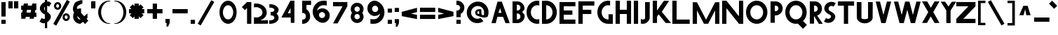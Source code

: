 SplineFontDB: 3.2
FontName: Paribartan
FullName: Paribartan
FamilyName: Paribartan
Weight: Regular
Copyright: Copyright 2024 The Paribartan Project Authors (github.com/mitradranirban/paribartan)
Version: 0.001
ItalicAngle: 0
UnderlinePosition: 0
UnderlineWidth: 0
Ascent: 800
Descent: 200
InvalidEm: 1
UFOAscent: 800
UFODescent: -250
LayerCount: 2
Layer: 0 0 "Back" 1
Layer: 1 0 "Fore" 0
StyleMap: 0x0000
FSType: 0
OS2Version: 0
OS2_WeightWidthSlopeOnly: 0
OS2_UseTypoMetrics: 0
CreationTime: 1733728903
ModificationTime: 1734456650
PfmFamily: 17
TTFWeight: 400
TTFWidth: 5
LineGap: 0
VLineGap: 0
OS2TypoAscent: 1200
OS2TypoAOffset: 0
OS2TypoDescent: -400
OS2TypoDOffset: 0
OS2TypoLinegap: 0
OS2WinAscent: 1160
OS2WinAOffset: 0
OS2WinDescent: 348
OS2WinDOffset: 0
HheadAscent: 1200
HheadAOffset: 0
HheadDescent: -400
HheadDOffset: 0
OS2CapHeight: 750
OS2XHeight: 500
OS2Vendor: 'anir'
MarkAttachClasses: 1
DEI: 91125
LangName: 1033 "" "" "" "" "" "" "" "" "Dr Anirban Mitra" "Dr Anirban Mitra" "Variable Color Bengali Font" "https://fonts.atipra.in" "https://github.com/mitradranirban" "This Font Software is licensed under the SIL Open Font License, Version 1.1. This license is available with a FAQ at: https://openfontlicense.org+ACIA" " https://openfontlicense.org"
PickledDataWithLists: "(dp0
Vxyz.fontra.lineMetricsHorizontalLayout.zones
p1
(dp2
Vascender
p3
I16
sVbaseline
p4
I-16
sVcapHeight
p5
I16
sVdescender
p6
I-16
sVxHeight
p7
I16
ss."
Encoding: UnicodeBmp
Compacted: 1
UnicodeInterp: none
NameList: AGL For New Fonts
DisplaySize: -128
AntiAlias: 1
FitToEm: 1
WidthSeparation: 150
WinInfo: 360 10 4
BeginPrivate: 0
EndPrivate
Grid
-1000 -402 m 0
 2000 -402 l 1024
-1000 510.5 m 0
 2000 510.5 l 1024
  Named: "XHGHT"
-982 752 m 0
 2018 752 l 1024
  Named: "CAPS"
-1000 1202 m 0
 2000 1202 l 1024
EndSplineSet
BeginChars: 65538 453

StartChar: exclam
Encoding: 33 33 0
Width: 252
VWidth: 0
Flags: HW
HStem: -2 142<50 202>
VStem: 50 152<-2 140 258 772>
LayerCount: 2
Fore
SplineSet
50 -2 m 1
 50 140 l 1
 202 140 l 1
 202 -2 l 1
 50 -2 l 1
50 258 m 1
 50 772 l 1
 202 772 l 1
 202 258 l 1
 50 258 l 1
EndSplineSet
EndChar

StartChar: quotedbl
Encoding: 34 34 1
Width: 452
VWidth: 0
Flags: HW
HStem: 532 257<50 202 250 402>
VStem: 50 152<532 789> 250 152<532 789>
LayerCount: 2
Fore
SplineSet
50 532 m 1
 50 789 l 1
 202 789 l 1
 202 532 l 1
 50 532 l 1
250 532 m 1
 250 789 l 1
 402 789 l 1
 402 532 l 1
 250 532 l 1
EndSplineSet
EndChar

StartChar: numbersign
Encoding: 35 35 2
Width: 644
VWidth: 0
Flags: HW
HStem: 216 152<55 64.8453 243.718 364.845 543.718 599> 466 152<55 109.044 287.917 409.044 587.917 599>
LayerCount: 2
Fore
SplineSet
409.044198895 466 m 1
 261.044198895 466 l 1
 243.718232044 368 l 1
 391.718232044 368 l 1
 409.044198895 466 l 1
149 692 m 1
 301 692 l 1
 287.917127072 618 l 1
 435.917127072 618 l 1
 449 692 l 1
 601 692 l 1
 587.917127072 618 l 1
 599 618 l 1
 599 466 l 1
 561.044198895 466 l 1
 543.718232044 368 l 1
 599 368 l 1
 599 216 l 1
 516.845303867 216 l 1
 505 149 l 1
 353 149 l 1
 364.845303867 216 l 1
 216.845303867 216 l 1
 205 149 l 1
 53 149 l 1
 64.8453038674 216 l 1
 55 216 l 1
 55 368 l 1
 91.7182320442 368 l 1
 109.044198895 466 l 1
 55 466 l 1
 55 618 l 1
 135.917127072 618 l 1
 149 692 l 1
EndSplineSet
EndChar

StartChar: dollar
Encoding: 36 36 3
Width: 512
VWidth: 0
Flags: HW
VStem: 253 210.5<155.062 301.804> 253 79<-182 -0.345529 442.672 585.787 774.489 1030>
LayerCount: 2
Fore
SplineSet
253 585.786987628 m 1
 246.98060167 579.74485626 241.647268336 572.815860384 237 565 c 0
 220.333333333 537.666666667 218.833333333 507.666666667 232.5 475 c 0
 237.901451462 462.089213579 244.734784795 451.313232858 253 442.672057836 c 1
 253 585.786987628 l 1
60 57 m 2
 135 182 l 1
 140.333333333 178 147.666666667 173 157 167 c 0
 182.333333333 152.333333333 209.333333333 148.333333333 238 155 c 0
 243.245543236 156.219893776 248.245543236 157.741136069 253 159.563726878 c 1
 253 309.608321509 l 1
 246.412287954 311.996122309 239.412287954 313.793348473 232 315 c 0
 199.333333333 333 171 353 147 375 c 0
 123 397 104 421.666666667 90 449 c 0
 76 476.333333333 70 506.333333333 72 539 c 0
 74 571.666666667 85.3333333333 605 106 639 c 0
 140.18626834 695.16315513 189.18626834 734.835552375 253 758.017191734 c 1
 253 1030 l 1
 332 1030 l 1
 332 774.489432646 l 1
 379.18066614 775.872802808 421.18066614 760.042991926 458 727 c 0
 460 725 463.5 722.5 468.5 719.5 c 0
 473.5 716.5 477 714 479 712 c 2
 404 587 l 1
 396 593.666666667 388.666666667 598.666666667 382 602 c 0
 365.936434903 610.877233343 349.269768237 615.532755695 332 615.966567057 c 1
 332 400.544512926 l 1
 351.361329682 388.93680017 368.361329682 377.255295861 383 365.5 c 0
 405 347.833333333 424.166666667 327.333333333 440.5 304 c 0
 456.833333333 280.666666667 464.5 254.333333333 463.5 225 c 0
 462.5 195.666666667 452 164 432 130 c 0
 408.666666667 90.6666666667 375.5 58.1666666667 332.5 32.5 c 0
 332.333343348 32.4005227733 332.166676681 32.3012358169 332 32.2021391306 c 2
 332 -182 l 1
 253 -182 l 1
 253 -0.345529008978 l 1
 235.934473186 -4.31867653794 218.767806519 -6.37016686828 201.5 -6.5 c 0
 157.166666667 -6.83333333333 117 9.33333333333 81 42 c 0
 79 44 75.5 46.5 70.5 49.5 c 0
 65.5 52.5 62 55 60 57 c 2
EndSplineSet
EndChar

StartChar: percent
Encoding: 37 37 4
Width: 691
VWidth: 0
Flags: HW
HStem: 82 75<498.188 521.812> 264 75<498.188 521.812> 483 75<193.188 216.812> 665 75<193.188 216.812>
VStem: 75 76<568.334 654.111> 259 76<568.933 653.698> 380 76<167.334 253.111> 564 76<167.933 252.698>
LayerCount: 2
Fore
SplineSet
535 818 m 1
 641 757 l 1
 156 -83 l 1
 50 -22 l 1
 535 818 l 1
510 264 m 0
 506 264 502 263 498 262 c 1
 498 263 l 1
 473 258 456 236 456 210 c 0
 456 184 473 163 498 158 c 1
 498 159 l 1
 502 158 506 157 510 157 c 0
 514 157 518 158 522 159 c 1
 522 158 l 1
 547 163 564 184 564 210 c 0
 564 236 547 258 522 263 c 1
 522 262 l 1
 518 263 514 264 510 264 c 0
509 82 m 0
 508 82 508 82 507 82 c 0
 505 82 502 82 500 82 c 0
 433 87 380 142 380 210 c 0
 380 278 433 334 500 339 c 0
 502 339 505 339 507 339 c 0
 508 339 508 339 509 339 c 0
 510 339 510 339 511 339 c 0
 583 339 640 282 640 210 c 0
 640 139 583 82 511 82 c 0
 510 82 510 82 509 82 c 0
205 665 m 4
 201 665 197 664 193 663 c 5
 193 664 l 5
 168 659 151 637 151 611 c 4
 151 585 168 564 193 559 c 5
 193 560 l 5
 197 559 201 558 205 558 c 4
 209 558 213 559 217 560 c 5
 217 559 l 5
 242 564 259 585 259 611 c 4
 259 637 242 659 217 664 c 5
 217 663 l 5
 213 664 209 665 205 665 c 4
204 483 m 4
 203 483 203 483 202 483 c 4
 200 483 197 483 195 483 c 4
 128 488 75 543 75 611 c 4
 75 679 128 735 195 740 c 4
 197 740 200 740 202 740 c 4
 203 740 203 740 204 740 c 4
 205 740 205 740 206 740 c 4
 278 740 335 683 335 611 c 4
 335 540 278 483 206 483 c 4
 205 483 205 483 204 483 c 4
EndSplineSet
EndChar

StartChar: ampersand
Encoding: 38 38 5
Width: 649
VWidth: 0
Flags: HW
HStem: 3 151<250.364 321.357> 498 20G<297.268 319.279>
VStem: 56.8926 151<196.066 271.468>
LayerCount: 2
Fore
SplineSet
321.578125 157.893554688 m 1
 208.534179688 272.051757812 l 1
 208.110351562 268.1015625 207.892578125 264.081054688 207.892578125 260 c 0
 207.892578125 201 254.892578125 154 314.892578125 154 c 0
 315.63671875 154 317.953125 155.373046875 321.578125 157.893554688 c 1
388.892578125 810 m 1
 385.892578125 691 l 1
 360.892578125 689 242.892578125 624 223.892578125 605 c 0
 200.892578125 582 190.892578125 551 192.892578125 521 c 1
 215.551757812 498.340820312 l 1
 246.095703125 511.012695312 279.643554688 518 314.892578125 518 c 0
 323.666015625 518 332.338867188 517.560546875 340.892578125 516.704101562 c 1
 340.892578125 373 l 1
 452.024414062 261.868164062 l 1
 509.897460938 309.09375 564.953125 354.163085938 568.892578125 355.131835938 c 1
 568.892578125 202.295898438 l 2
 567.041015625 202.110351562 554.50390625 192.668945312 535.904296875 177.98828125 c 1
 599.892578125 114 l 1
 481.892578125 -4 l 1
 405.688476562 72.955078125 l 1
 358.41015625 34.77734375 318.403320312 3 314.892578125 3 c 0
 171.892578125 3 56.892578125 118 56.892578125 260 c 0
 56.892578125 307.479492188 69.5703125 351.873046875 91.7412109375 389.995117188 c 1
 75.892578125 406 l 1
 20.81640625 505.021484375 62.6962890625 608.463867188 116.892578125 712 c 0
 143.875 763.546875 356.1484375 829.728515625 388.892578125 810 c 1
EndSplineSet
EndChar

StartChar: quotesingle
Encoding: 39 39 6
Width: 252
VWidth: 0
Flags: HW
HStem: 532 257<50 202>
VStem: 50 152<532 789>
LayerCount: 2
Fore
SplineSet
50 532 m 1
 50 789 l 1
 202 789 l 1
 202 532 l 1
 50 532 l 1
EndSplineSet
EndChar

StartChar: parenleft
Encoding: 40 40 7
Width: 555
VWidth: 0
Flags: HW
HStem: -14 25<373.819 460.389> 744 29<364.924 455.227>
VStem: 50 104<252.783 504.708>
LayerCount: 2
Fore
SplineSet
432 744 m 1
 304 744 154 579 154 378 c 0
 154 176 304 11 432 11 c 1
 505 -7 l 1
 481 -12 457 -14 432 -14 c 0
 221 -14 50 162 50 380 c 0
 50 597 221 773 432 773 c 0
 457 773 481 771 505 766 c 1
 432 744 l 1
EndSplineSet
EndChar

StartChar: parenright
Encoding: 41 41 8
Width: 555
VWidth: 0
Flags: HW
HStem: -14 25<94.6111 181.181> 744 29<99.7727 190.076>
VStem: 401 104<252.783 504.708>
LayerCount: 2
Fore
SplineSet
123 744 m 1
 50 766 l 1
 74 771 98 773 123 773 c 0
 334 773 505 597 505 380 c 0
 505 162 334 -14 123 -14 c 0
 98 -14 74 -12 50 -7 c 1
 123 11 l 1
 251 11 401 176 401 378 c 0
 401 579 251 744 123 744 c 1
EndSplineSet
EndChar

StartChar: asterisk
Encoding: 42 42 9
Width: 644
VWidth: 0
Flags: HW
HStem: 344 152<50 139 505 594>
VStem: 246 152<149 237 603 692>
LayerCount: 2
Fore
SplineSet
594 496 m 1
 594 344 l 1
 505 344 l 1
 568 281 l 1
 461 174 l 1
 398 237 l 1
 398 149 l 1
 246 149 l 1
 246 237 l 1
 183 174 l 1
 76 281 l 1
 139 344 l 1
 50 344 l 1
 50 496 l 1
 139 496 l 1
 76 559 l 1
 183 666 l 1
 246 603 l 1
 246 692 l 1
 398 692 l 1
 398 603 l 1
 461 666 l 1
 568 559 l 1
 505 496 l 1
 594 496 l 1
EndSplineSet
EndChar

StartChar: plus
Encoding: 43 43 10
Width: 644
VWidth: 0
Flags: HW
HStem: 344 152<50 594>
VStem: 246 152<149 692>
LayerCount: 2
Fore
SplineSet
246 692 m 1
 398 692 l 1
 398 496 l 1
 594 496 l 1
 594 344 l 1
 398 344 l 1
 398 149 l 1
 246 149 l 1
 246 344 l 1
 50 344 l 1
 50 496 l 1
 246 496 l 1
 246 692 l 1
EndSplineSet
EndChar

StartChar: comma
Encoding: 44 44 11
Width: 252
VWidth: 0
Flags: HW
HStem: -134 274<92.7671 145.182>
VStem: 50 152<-2 140>
LayerCount: 2
Fore
SplineSet
50 -2 m 1
 50 140 l 1
 202 140 l 1
 202 -2 l 1
 142 -134 l 1
 84 -130 l 1
 92.7671232877 -2 l 1
 50 -2 l 1
EndSplineSet
EndChar

StartChar: hyphen
Encoding: 45 45 12
Width: 644
VWidth: 0
Flags: HW
HStem: 344 152<50 594>
LayerCount: 2
Fore
SplineSet
594 496 m 1
 594 344 l 1
 50 344 l 1
 50 496 l 1
 594 496 l 1
EndSplineSet
EndChar

StartChar: period
Encoding: 46 46 13
Width: 252
VWidth: 0
Flags: HW
HStem: -2 142<50 202>
VStem: 50 152<-2 140>
LayerCount: 2
Fore
SplineSet
50 -2 m 1
 50 140 l 1
 202 140 l 1
 202 -2 l 1
 50 -2 l 1
EndSplineSet
EndChar

StartChar: slash
Encoding: 47 47 14
Width: 691
VWidth: 0
Flags: HW
LayerCount: 2
Fore
SplineSet
535 818 m 1
 641 757 l 1
 156 -83 l 1
 50 -22 l 1
 535 818 l 1
EndSplineSet
EndChar

StartChar: zero
Encoding: 48 48 15
Width: 864
VWidth: 0
Flags: HW
HStem: -14 157<356.32 508.56> 612 161<356.32 508.56>
VStem: 126.5 122<271.459 485.999> 615.5 122<268.943 488.503>
LayerCount: 2
Fore
SplineSet
615.5 378 m 0
 615.5 507 534.5 612 432.5 612 c 0
 330.5 612 248.5 507 248.5 378 c 0
 248.5 248 330.5 143 432.5 143 c 0
 534.5 143 615.5 248 615.5 378 c 0
737.5 380 m 0
 737.5 162 601.5 -14 432.5 -14 c 0
 263.5 -14 126.5 162 126.5 380 c 0
 126.5 597 263.5 773 432.5 773 c 0
 601.5 773 737.5 597 737.5 380 c 0
EndSplineSet
EndChar

StartChar: one
Encoding: 49 49 16
Width: 436
VWidth: 0
Flags: HW
HStem: -2 21G<234 386> 754 20G<234 386>
VStem: 234 152<-2 774>
LayerCount: 2
Fore
SplineSet
158 487 m 1
 50 594 l 1
 232 776 l 1
 234.018691589 774 l 1
 386 774 l 1
 386 -2 l 1
 234 -2 l 1
 234 563 l 1
 158 487 l 1
EndSplineSet
EndChar

StartChar: two
Encoding: 50 50 17
Width: 555
VWidth: 0
Flags: HW
HStem: 0 226<58.0748 244.22> 586 128.801<58.0915 234.536>
VStem: 359 153<324.465 477.36>
LayerCount: 2
Fore
SplineSet
130 586 m 0
 104.4453125 586 79.9033203125 582.599609375 57 576.325195312 c 1
 57 709.06640625 l 1
 80.62890625 712.829101562 105.034179688 714.80078125 130 714.80078125 c 0
 341 714.80078125 512 574 512 400.400390625 c 0
 512 270.616210938 417.301757812 167.858398438 281.891601562 123.775390625 c 1
 557 126.400390625 l 1
 557 4.80078125 l 1
 54 0 l 1
 57 235.682617188 l 1
 79.9033203125 229.401367188 104.4453125 226 130 226 c 0
 257 226 359 294.80078125 359 398.80078125 c 0
 359 502 257 586 130 586 c 0
EndSplineSet
EndChar

StartChar: three
Encoding: 51 51 18
Width: 435
VWidth: 0
Flags: HW
HStem: -6.12012 122.31<50 177.642> 288.149 122.641<101.207 198.605> 582.75 122.311<56 180.704>
VStem: 234 151<159.615 254.202 444.41 539.831>
LayerCount: 2
Fore
SplineSet
50 -5.0703125 m 1
 50 118.7265625 l 1
 58.326171875 117.068359375 67.0361328125 116.189453125 76 116.189453125 c 0
 164.59765625 116.189453125 234 154.260742188 234 202.049804688 c 0
 234 247.192382812 193.44921875 283.25 139.595703125 288.15234375 c 0
 135.422851562 287.991210938 131.223632812 287.91015625 127 287.91015625 c 0
 122.829101562 287.91015625 118.681640625 287.990234375 114.55859375 288.149414062 c 0
 109.943359375 287.72265625 105.41796875 287.061523438 101 286.1796875 c 1
 101 288.959960938 l 1
 101 409.979492188 l 1
 101 412.756835938 l 1
 105.41796875 411.876953125 109.943359375 411.216796875 114.557617188 410.790039062 c 0
 118.681640625 410.94921875 122.829101562 411.030273438 127 411.030273438 c 0
 131.224609375 411.030273438 135.423828125 410.948242188 139.59765625 410.787109375 c 0
 193.450195312 415.686523438 234 451.690429688 234 496.080078125 c 0
 234 544.6796875 167.233398438 582.75 82 582.75 c 0
 73.0361328125 582.75 64.326171875 581.87109375 56 580.209960938 c 1
 56 704.009765625 l 1
 64.5537109375 704.704101562 73.2265625 705.060546875 82 705.060546875 c 0
 249.94140625 705.060546875 385 611.91015625 385 496.080078125 c 0
 385 438.852539062 356.532226562 387.0390625 310.310546875 349.418945312 c 1
 356.532226562 311.696289062 385 259.680664062 385 202.049804688 c 0
 385 87.0302734375 247.267578125 -6.1201171875 76 -6.1201171875 c 0
 67.2265625 -6.1201171875 58.5537109375 -5.7646484375 50 -5.0703125 c 1
EndSplineSet
EndChar

StartChar: four
Encoding: 52 52 19
Width: 752
VWidth: 0
Flags: HW
HStem: 191.015 150<287.765 385.765> 754 20G<368.718 522.766>
VStem: 385.765 137.001<341.015 521.015> 393.764 129.002<0 192.015>
LayerCount: 2
Fore
SplineSet
385.764648438 341.014648438 m 1
 385.764648438 521.014648438 l 1
 287.764648438 344.014648438 l 1
 385.764648438 341.014648438 l 1
393.763671875 0 m 1
 393.763671875 192.014648438 l 1
 392.764648438 191.014648438 l 1
 57.7646484375 191.014648438 l 1
 379.764648438 774 l 1
 522.765625 774 l 1
 522.765625 0 l 1
 393.763671875 0 l 1
EndSplineSet
EndChar

StartChar: five
Encoding: 53 53 20
Width: 384
VWidth: 0
Flags: HW
HStem: 3 151<50 140.529> 622 152<202 367>
VStem: 50 152<471.593 622> 183 151<196.066 325.061>
LayerCount: 2
Fore
SplineSet
50 4 m 1
 50 157 l 1
 58 155 67 154 76 154 c 0
 136 154 183 201 183 260 c 0
 183 320 136 367 76 367 c 0
 67 367 58 366 50 364 c 1
 50 397 l 1
 50 517 l 1
 50 773 l 1
 51 773 l 1
 51 774 l 1
 368 774 l 1
 367 622 l 1
 202 622 l 1
 202 485 l 1
 281 441 334 357 334 260 c 0
 334 118 219 3 76 3 c 0
 67 3 59 3 50 4 c 1
EndSplineSet
EndChar

StartChar: six
Encoding: 54 54 21
Width: 729
VWidth: 0
Flags: HW
HStem: 612 161<337.002 549.858>
VStem: 50 224<251.187 324.857> 492 167<195.982 323.016>
LayerCount: 2
Fore
SplineSet
382.955078125 366.982421875 m 0
 374.64227937 367.129037445 366.393982318 365.848222764 359 364 c 1
 359 364.828125 l 1
 309.898666382 354.945550887 274 312.437469496 274 260 c 0
 273.999999576 224.543768392 290.973779003 193.421277828 317.542301242 174.228595904 c 0
 327.941962956 168.082459008 338.862464818 162.750704809 350.222734557 158.317562061 c 0
 353.096623042 157.485658526 356.024062585 156.768044868 359 156.169921875 c 1
 359 157 l 1
 366.393972898 155.151752524 374.642176384 154.15762207 382.955078125 154.017578125 c 0
 391.230953058 154.16349388 399.280360492 155.234183537 407 157.131835938 c 1
 407 156.169921875 l 1
 456.101318359 166.038622896 492 208.436493023 492 260 c 0
 492 312.437469496 456.101318359 354.945550887 407 364.828125 c 1
 407 363.864257812 l 1
 399.28037029 365.76539277 391.230942554 366.836457727 382.955078125 366.982421875 c 0
432 612 m 0
 317.670328662 612 223.601172199 526.905837875 205.969256783 415.812511233 c 1
 249.354779686 463.501108786 310.460782675 494.748835245 379.12890625 499.397460938 c 0
 384.006835938 499.727539062 388.66015625 499.930664062 393.451171875 499.9765625 c 0
 394.631835938 499.98828125 395.815429688 500 397 500 c 0
 397.301757812 500 397.603515625 499.999023438 397.905273438 499.998046875 c 0
 398.92578125 500 399.956054688 500 401 500 c 0
 524.041992188 500 626.35546875 414.859375 652.516601562 300 c 0
 656.759765625 281.370117188 659 261.958007812 659 242 c 0
 659 214.854492188 654.797851562 188.6953125 647 164.138671875 c 0
 627.598271266 103.033822211 585.939717489 51.8443866011 531.387759945 20.0410419676 c 0
 499.19846793 -2.30765230769 465.974024761 -14 432 -14 c 0
 429.58559311 -13.999995273 427.176423534 -13.9769506975 424.772687632 -13.9310623118 c 0
 416.946690964 -14.6385164443 409.01735085 -15 401 -15 c 0
 399.956054688 -15 398.92578125 -14.998046875 397.90625 -14.998046875 c 0
 397.604492188 -14.998046875 397.301757812 -15 397 -15 c 0
 395.815429688 -15 394.631835938 -14.9921875 393.451171875 -14.9765625 c 0
 388.662109375 -14.9130859375 384.004882812 -14.794921875 379.133789062 -14.3974609375 c 0
 325.603809587 -10.0245965702 276.634264559 9.94501177464 237.078901235 40.9840052466 c 1
 125.058137298 109.575386262 50 235.570027147 50 380 c 0
 50 597 221 773 432 773 c 0
 456.965667725 773 527.37109375 770.536132812 551 765.83203125 c 1
 551 599.90625 l 1
 528.096679688 607.749023438 457.554656982 612 432 612 c 0
EndSplineSet
EndChar

StartChar: seven
Encoding: 55 55 22
Width: 610
VWidth: 0
Flags: HW
HStem: 610 152<50 389>
LayerCount: 2
Fore
SplineSet
213 0 m 1
 51 0 l 1
 389 610 l 1
 50 610 l 1
 50 762 l 1
 560 762 l 1
 560 610 l 1
 213 0 l 1
EndSplineSet
EndChar

StartChar: eight
Encoding: 56 56 23
Width: 616
VWidth: 0
Flags: HW
HStem: 366.983 92.0348<286.347 333.638>
VStem: 50 151<197.14 324.826 500.772 628.449> 419 151<195.844 324.826 500.772 629.753>
LayerCount: 2
Fore
SplineSet
309.037109375 3.201171875 m 0
 308.771484375 3.201171875 308.505859375 3.2001953125 308.240234375 3.2001953125 c 0
 307.197265625 3.2001953125 306.15625 3.2060546875 305.116210938 3.220703125 c 0
 300.90234375 3.2607421875 296.8046875 3.380859375 292.518554688 3.7294921875 c 0
 174.077148438 11.744140625 81.2001953125 109.6484375 81.2001953125 229.359375 c 0
 81.2001953125 279.814453125 97.4677734375 326.307617188 125.0703125 363.905273438 c 1
 97.4677734375 401.375976562 81.2001953125 447.659179688 81.2001953125 497.759765625 c 0
 81.2001953125 618.3125 174.075195312 716.250976562 292.513671875 724.26953125 c 0
 296.801757812 724.619140625 300.901367188 724.73828125 305.116210938 724.779296875 c 0
 306.15625 724.793945312 307.197265625 724.799804688 308.240234375 724.799804688 c 0
 308.505859375 724.799804688 308.771484375 724.798828125 309.036132812 724.797851562 c 0
 309.934570312 724.799804688 310.840820312 724.799804688 311.759765625 724.799804688 c 0
 437.599609375 724.799804688 538.799804688 623.599609375 538.799804688 497.759765625 c 0
 538.799804688 447.659179688 522.532226562 401.375976562 494.9296875 363.905273438 c 1
 522.532226562 326.307617188 538.799804688 279.814453125 538.799804688 229.359375 c 0
 538.799804688 104.400390625 437.599609375 3.2001953125 311.759765625 3.2001953125 c 0
 310.840820312 3.2001953125 309.934570312 3.201171875 309.037109375 3.201171875 c 0
309.959960938 591.904296875 m 0
 302.64453125 591.78125 295.38671875 590.907226562 288.879882812 589.279296875 c 1
 288.879882812 590.008789062 l 1
 245.669921875 581.3125 214.080078125 543.904296875 214.080078125 497.759765625 c 0
 214.080078125 452.384765625 245.669921875 415.075195312 288.879882812 406.389648438 c 1
 288.879882812 407.120117188 l 1
 295.38671875 405.493164062 302.64453125 404.618164062 309.959960938 404.49609375 c 0
 317.2421875 404.624023438 324.327148438 405.565429688 331.120117188 407.236328125 c 1
 331.120117188 406.389648438 l 1
 374.330078125 415.075195312 405.919921875 452.384765625 405.919921875 497.759765625 c 0
 405.919921875 543.904296875 374.330078125 581.3125 331.120117188 590.008789062 c 1
 331.120117188 589.16015625 l 1
 324.327148438 590.833984375 317.2421875 591.776367188 309.959960938 591.904296875 c 0
309.959960938 323.504882812 m 0
 302.64453125 323.381835938 295.38671875 322.505859375 288.879882812 320.879882812 c 1
 288.879882812 321.609375 l 1
 245.669921875 312.912109375 214.080078125 275.504882812 214.080078125 229.359375 c 0
 214.080078125 183.984375 245.669921875 146.673828125 288.879882812 137.990234375 c 1
 288.879882812 138.720703125 l 1
 295.38671875 137.09375 302.64453125 136.21875 309.959960938 136.094726562 c 0
 317.243164062 136.223632812 324.327148438 137.166015625 331.120117188 138.8359375 c 1
 331.120117188 137.990234375 l 1
 374.330078125 146.673828125 405.919921875 183.984375 405.919921875 229.359375 c 0
 405.919921875 275.504882812 374.330078125 312.912109375 331.120117188 321.609375 c 1
 331.120117188 320.760742188 l 1
 324.327148438 322.434570312 317.243164062 323.375976562 309.959960938 323.504882812 c 0
EndSplineSet
EndChar

StartChar: nine
Encoding: 57 57 24
Width: 729
VWidth: 0
Flags: HW
HStem: -15 161<159.125 372.237> 753 20G<303.991 308.522 311.849 312.592>
VStem: 50 167<434.984 562.018> 435 224<269.5 508.141>
LayerCount: 2
Fore
SplineSet
326.044921875 391.017578125 m 0
 334.357421875 390.87109375 342.606445312 392.151367188 350 394 c 1
 350 393.171875 l 1
 399.1015625 403.0546875 435 445.5625 435 498 c 0
 435 533.456054688 418.026367188 564.579101562 391.458007812 583.771484375 c 0
 381.057617188 589.91796875 370.137695312 595.249023438 358.77734375 599.682617188 c 0
 355.903320312 600.514648438 352.975585938 601.232421875 350 601.830078125 c 1
 350 601 l 1
 342.606445312 602.848632812 334.357421875 603.842773438 326.044921875 603.982421875 c 0
 317.76953125 603.836914062 309.719726562 602.765625 302 600.868164062 c 1
 302 601.830078125 l 1
 252.8984375 591.9609375 217 549.563476562 217 498 c 0
 217 445.5625 252.8984375 403.0546875 302 393.171875 c 1
 302 394.135742188 l 1
 309.719726562 392.234375 317.76953125 391.163085938 326.044921875 391.017578125 c 0
277 146 m 0
 391.330078125 146 485.3984375 231.09375 503.030273438 342.1875 c 1
 459.645507812 294.499023438 398.5390625 263.250976562 329.87109375 258.602539062 c 0
 324.993164062 258.272460938 320.33984375 258.069335938 315.548828125 258.0234375 c 0
 314.368164062 258.01171875 313.184570312 258 312 258 c 0
 311.698242188 258 311.396484375 258.000976562 311.094726562 258.001953125 c 0
 310.07421875 258 309.043945312 258 308 258 c 0
 184.958007812 258 82.64453125 343.140625 56.4833984375 458 c 0
 52.240234375 476.629882812 50 496.041992188 50 516 c 0
 50 543.145507812 54.2021484375 569.3046875 62 593.861328125 c 0
 81.4013671875 654.965820312 123.060546875 706.155273438 177.612304688 737.958984375 c 0
 209.801757812 760.307617188 243.026367188 772 277 772 c 0
 279.4140625 772 281.823242188 771.9765625 284.227539062 771.930664062 c 0
 292.053710938 772.638671875 299.982421875 773 308 773 c 0
 309.043945312 773 310.07421875 772.998046875 311.09375 772.998046875 c 0
 311.395507812 772.998046875 311.698242188 773 312 773 c 0
 313.184570312 773 314.368164062 772.9921875 315.548828125 772.9765625 c 0
 320.337890625 772.913085938 324.995117188 772.794921875 329.866210938 772.397460938 c 0
 383.396484375 768.024414062 432.366210938 748.0546875 471.920898438 717.015625 c 1
 583.94140625 648.424804688 659 522.4296875 659 378 c 0
 659 161 488 -15 277 -15 c 0
 252.034179688 -15 181.62890625 -12.5361328125 158 -7.83203125 c 1
 158 158.09375 l 1
 180.903320312 150.250976562 251.4453125 146 277 146 c 0
EndSplineSet
EndChar

StartChar: colon
Encoding: 58 58 25
Width: 252
VWidth: 0
Flags: HW
HStem: -2 142<50 202> 398 142<50 202>
VStem: 50 152<-2 140 398 540>
LayerCount: 2
Fore
SplineSet
50 -2 m 1
 50 140 l 1
 202 140 l 1
 202 -2 l 1
 50 -2 l 1
50 398 m 1
 50 540 l 1
 202 540 l 1
 202 398 l 1
 50 398 l 1
EndSplineSet
EndChar

StartChar: semicolon
Encoding: 59 59 26
Width: 252
VWidth: 0
Flags: HW
HStem: 398 142<50 202>
VStem: 50 152<-2 140 398 540>
LayerCount: 2
Fore
SplineSet
50 398 m 1
 50 540 l 1
 202 540 l 1
 202 398 l 1
 50 398 l 1
50 -2 m 1
 50 140 l 1
 202 140 l 1
 202 -2 l 1
 142 -134 l 1
 84 -130 l 1
 92.7671232877 -2 l 1
 50 -2 l 1
EndSplineSet
EndChar

StartChar: less
Encoding: 60 60 27
Width: 644
VWidth: 0
Flags: HW
LayerCount: 2
Fore
SplineSet
594 546 m 1
 594 394 l 1
 379.895582329 337.718875502 l 1
 594 296 l 1
 594 144 l 1
 50 250 l 1
 50 251 l 1
 50 402 l 1
 50 403 l 1
 594 546 l 1
EndSplineSet
EndChar

StartChar: equal
Encoding: 61 61 28
Width: 644
VWidth: 0
Flags: HW
HStem: 144 152<50 594> 394 152<50 594>
LayerCount: 2
Fore
SplineSet
594 546 m 1
 594 394 l 1
 50 394 l 1
 50 546 l 1
 594 546 l 1
594 296 m 1
 594 144 l 1
 50 144 l 1
 50 296 l 1
 594 296 l 1
EndSplineSet
EndChar

StartChar: greater
Encoding: 62 62 29
Width: 644
VWidth: 0
Flags: HW
LayerCount: 2
Fore
SplineSet
50 546 m 1
 594 403 l 1
 594 402 l 1
 594 251 l 1
 594 250 l 1
 50 144 l 1
 50 296 l 1
 264 338 l 1
 50 394 l 1
 50 546 l 1
EndSplineSet
EndChar

StartChar: question
Encoding: 63 63 30
Width: 384
VWidth: 0
Flags: HW
HStem: -2 142<50 202> 230 238<50 144.438> 678 151<50 140.529>
VStem: 50 152<-2 140 230 359.991> 183 151<508.983 635.934>
LayerCount: 2
Fore
SplineSet
50 828 m 1
 59 829 67 829 76 829 c 0
 219 829 334 714 334 572 c 0
 334 474.830761529 280.901364171 390.589886565 202 346.573282595 c 1
 202 230 l 1
 50 230 l 1
 50 315 l 1
 50 440 l 1
 50 468 l 1
 58 466 67 465 76 465 c 0
 136 465 183 512 183 572 c 0
 183 631 136 678 76 678 c 0
 67 678 58 677 50 675 c 1
 50 828 l 1
50 -2 m 1
 50 140 l 1
 202 140 l 1
 202 -2 l 1
 50 -2 l 1
EndSplineSet
EndChar

StartChar: at
Encoding: 64 64 31
Width: 864
VWidth: 0
Flags: HW
HStem: 239 75<431.227 473> 421 71<431.227 485>
VStem: 343 76<325.505 409.715> 485 83.0107<315.318 421> 485 76<318.62 421>
LayerCount: 2
Fore
SplineSet
561 236 m 1025xe8
524 166 m 1025xe0
487 228 m 1
 473 239 l 1
 401 239 343 296 343 368 c 0
 343 439 401 492 473 492 c 0
 477 492 481 492 485 492 c 2
 561 492 l 1
 568.010742188 318.353515625 l 2
 572.831054688 287.021484375 653.69921875 219.975585938 662 326 c 0
 661.986328125 327.467773438 657.757707957 340.566438744 658 342 c 0
 670 413 649 487 595 541 c 0
 505 631 359 628 268 537 c 0
 176 445 174 299 264 209 c 0
 334 139 438 125 524 166 c 0
 548 177 637 54 637 54 c 1
 485 -46 283 -32 153 98 c 0
 4 247 7 493 161 647 c 0
 314 800 560 804 709 655 c 0
 823 541 850 362 787 220 c 1
 679.654298086 157.57419036 584.089114196 199.539097811 487 228 c 1
485 420 m 1
 481 421 477 421 473 421 c 0
 443 421 419 398 419 368 c 0
 419 338 443 314 473 314 c 0
 477 314 481 315 485 316 c 1
 485 420 l 1
EndSplineSet
EndChar

StartChar: A
Encoding: 65 65 32
Width: 752
VWidth: 0
Flags: HW
HStem: 227 140<297.449 406.827>
LayerCount: 2
Fore
SplineSet
406.827056885 367 m 1
 357.200195312 535.223632812 l 1
 297.448638916 367 l 1
 406.827056885 367 l 1
550 0 m 1
 461 228.136672974 l 1
 461 227 l 1
 261.037719727 227 l 1
 202 0 l 1
 50 0 l 1
 266 769 l 1
 418 769 l 1
 702 0 l 1
 550 0 l 1
EndSplineSet
EndChar

StartChar: B
Encoding: 66 66 33
Width: 512
VWidth: 0
Flags: HW
HStem: 4 129<202.375 290.409> 346 105<202.375 290.409> 664 116<202.375 290.409>
VStem: 50 152<133.026 345.974 451.026 663.974 779.664 780> 333 151<176.465 303.767 492.806 610.788>
LayerCount: 2
Fore
SplineSet
202 454 m 1
 210 452 218 451 226 451 c 0
 286 451 333 498 333 557 c 0
 333 617 286 664 226 664 c 0
 218 664 210 663 202 661 c 1
 202 454 l 1
202 136 m 1
 210 134 218 133 226 133 c 0
 286 133 333 180 333 239 c 0
 333 299 286 346 226 346 c 0
 218 346 210 345 202 343 c 1
 202 136 l 1
202 780 m 1
 202 779.663574219 l 1
 207.96484375 780 213.740570068 780 220 780 c 0
 363 780 478 665 478 522 c 0
 478 471.500762939 420 429 395 396 c 1
 424 361 484 314.768890381 484 260 c 0
 484 118 369 3 226 3 c 0
 218 3 210 3 202 4 c 2
 50 4 l 1
 50 780 l 1
 202 780 l 1
EndSplineSet
EndChar

StartChar: C
Encoding: 67 67 34
Width: 555
VWidth: 0
Flags: HW
HStem: -14 157<337.027 503.909> 612 161<337.027 503.909>
VStem: 50 153<281.299 476.2>
LayerCount: 2
Fore
SplineSet
432 612 m 0
 305 612 203 507 203 378 c 0
 203 248 305 143 432 143 c 0
 457.554656982 143 482.097106934 147.251296997 505 155.102142334 c 1
 505 -6.83008432388 l 1
 481.371307373 -11.5360393524 456.965667725 -14 432 -14 c 0
 221 -14 50 162 50 380 c 0
 50 597 221 773 432 773 c 0
 456.965667725 773 481.371307373 770.536010742 505 765.831726074 c 1
 505 599.906005859 l 1
 482.097106934 607.748718262 457.554656982 612 432 612 c 0
EndSplineSet
EndChar

StartChar: D
Encoding: 68 68 35
Width: 630
VWidth: 0
Flags: HW
HStem: -13.9789 157.014<202 287.489> 611.965 161.035<202 293.477>
VStem: 50 152<-14 -13.9789 143.035 611.965> 427 153<282.064 475.736>
LayerCount: 2
Fore
SplineSet
202 143.03477478 m 1
 327.134933472 145.212112427 427 249.36769104 427 378 c 0
 427 505.642822266 327.134933472 609.787963867 202 611.965209961 c 1
 202 143.03477478 l 1
50 768 m 1
 99.6211156208 760.911269197 148.382594462 773 198 773 c 0
 409 773 580 597 580 380 c 0
 580 163.379226685 411.156890869 -11.7713003159 202 -13.9788990021 c 2
 50 -14 l 1
 50 768 l 1
EndSplineSet
EndChar

StartChar: E
Encoding: 69 69 36
Width: 668
VWidth: 0
Flags: HW
HStem: -3 152<202 617> 333 152<202 509> 626 152<202 617>
VStem: 50 568<-3 149 626 778> 50 152<149 333 485 626>
LayerCount: 2
Fore
SplineSet
509 485 m 1
 510 333 l 1
 202 333 l 1
 202 149 l 1
 617 149 l 1
 618 -3 l 1
 51 -3 l 1
 50.9934196472 -2 l 1
 50 -2 l 1
 50 774 l 1
 50.0263175964 774 l 1
 50 778 l 1
 617 778 l 1
 618 626 l 1
 202 626 l 1
 202 485 l 1
 509 485 l 1
EndSplineSet
EndChar

StartChar: F
Encoding: 70 70 37
Width: 668
VWidth: 0
Flags: HW
HStem: -2 21G<50 202> 333 152<202 509> 626 152<202 617>
VStem: 50 152<-2 333 485 626>
LayerCount: 2
Fore
SplineSet
509 485 m 1
 510 333 l 1
 202 333 l 1
 202 -2 l 1
 50 -2 l 1
 50 774 l 1
 50.0263175964 774 l 1
 50 778 l 1
 617 778 l 1
 618 626 l 1
 202 626 l 1
 202 485 l 1
 509 485 l 1
EndSplineSet
EndChar

StartChar: G
Encoding: 71 71 38
Width: 651
VWidth: 0
Flags: HW
HStem: -14 157<337.532 449> 612 161<337.027 503.909>
VStem: 50 153<281.299 476.2> 449 152<-14 -13.6178 143 313>
LayerCount: 2
Fore
SplineSet
432 612 m 0
 305 612 203 507 203 378 c 0
 203 248 305 143 432 143 c 0
 437.719726562 143 443.38873291 143.212982178 449 143.631622314 c 1
 449 313 l 1
 601 313 l 1
 601 -14 l 1
 449 -14 l 1
 449 -13.6177682877 l 1
 443.364196777 -13.8717107773 437.696685791 -14 432 -14 c 0
 221 -14 50 162 50 380 c 0
 50 597 221 773 432 773 c 0
 456.965667725 773 481.371307373 770.536010742 505 765.831726074 c 1
 505 599.906005859 l 1
 482.097106934 607.748718262 457.554656982 612 432 612 c 0
EndSplineSet
EndChar

StartChar: H
Encoding: 72 72 39
Width: 652
VWidth: 0
Flags: HW
HStem: -2 21G<50 202 450 602> 333 152<202 450> 754 20G<50 202 450 602>
VStem: 50 152<-2 333 485 774> 450 152<-2 333 485 774>
LayerCount: 2
Fore
SplineSet
450 774 m 1
 602 774 l 1
 602 -2 l 1
 450 -2 l 1
 450 333 l 1
 202 333 l 1
 202 -2 l 1
 50 -2 l 1
 50 774 l 1
 202 774 l 1
 202 485 l 1
 450 485 l 1
 450 774 l 1
EndSplineSet
EndChar

StartChar: I
Encoding: 73 73 40
Width: 252
VWidth: 0
Flags: HW
HStem: -2 21G<50 202> 754 20G<50 202>
VStem: 50 152<-2 774>
LayerCount: 2
Fore
SplineSet
50 774 m 1
 202 774 l 1
 202 -2 l 1
 50 -2 l 1
 50 774 l 1
EndSplineSet
EndChar

StartChar: J
Encoding: 74 74 41
Width: 419
VWidth: 0
Flags: HW
HStem: -3 151<55.4451 185.159> 741 20G<202 369>
VStem: 202 164<168.881 761>
LayerCount: 2
Fore
SplineSet
50 6 m 1
 50 174 l 1
 69 158 94 148 121 148 c 0
 154 148 182 162 202 185 c 1
 202 761 l 1
 369 761 l 1
 366 184 l 1
 335 75 239 -3 121 -3 c 0
 96 -3 73 0 50 6 c 1
EndSplineSet
EndChar

StartChar: K
Encoding: 75 75 42
Width: 703
VWidth: 0
Flags: HW
HStem: -2 20G<50 202 511 686.026> 754 20G<50 202>
VStem: 50 152<-2 218.505 432.895 774>
LayerCount: 2
Fore
SplineSet
50 774 m 1
 202 774 l 1
 202 432.894744873 l 1
 447 770 l 1
 633 768 l 1
 372 387 l 1
 703 -3 l 1
 511 -2 l 1
 259.207733154 301.887695312 l 1
 202 218.504714966 l 1
 202 -2 l 1
 50 -2 l 1
 50 774 l 1
EndSplineSet
EndChar

StartChar: L
Encoding: 76 76 43
Width: 718
VWidth: 0
Flags: HW
HStem: -3 152<202 667> 754 20G<50 202>
VStem: 50 152<149 774>
LayerCount: 2
Fore
SplineSet
50 774 m 1
 202 774 l 1
 202 149 l 1
 667 149 l 1
 668 -3 l 1
 51 -3 l 1
 50.9934196472 -2 l 1
 50 -2 l 1
 50 774 l 1
EndSplineSet
EndChar

StartChar: M
Encoding: 77 77 44
Width: 1052
VWidth: 0
Flags: HW
HStem: -2 21G<50 202 850 1002>
VStem: 50 152<-2 476.16> 850 152<-2 476.16>
LayerCount: 2
Fore
SplineSet
50 768 m 1
 202 768 l 1
 526 145.919998169 l 1
 850 768 l 1
 1002 768 l 1
 1002 -2 l 1
 850 -2 l 1
 850 476.160003662 l 1
 602 0 l 1
 450 0 l 1
 202 476.160003662 l 1
 202 -2 l 1
 50 -2 l 1
 50 768 l 1
EndSplineSet
EndChar

StartChar: N
Encoding: 78 78 45
Width: 852
VWidth: 0
Flags: HW
HStem: -2 21G<50 202 632.937 802> 754 20G<50 219.116 650 802>
VStem: 50 152<-2 523.101> 650 152<250.522 774>
LayerCount: 2
Fore
SplineSet
50 774 m 1
 202 774 l 1
 650 250.521743774 l 1
 650 774 l 1
 802 774 l 1
 802 -2 l 1
 650 -2 l 1
 202 523.10144043 l 1
 202 -2 l 1
 50 -2 l 1
 50 774 l 1
EndSplineSet
EndChar

StartChar: O
Encoding: 79 79 46
Width: 864
VWidth: 0
Flags: HW
HStem: -14 157<337.027 526.973> 612 161<337.027 526.973>
VStem: 50 153<278.712 478.774> 661 153<278.712 478.774>
LayerCount: 2
Fore
SplineSet
661 378 m 0
 661 507 559 612 432 612 c 0
 305 612 203 507 203 378 c 0
 203 248 305 143 432 143 c 0
 559 143 661 248 661 378 c 0
814 380 m 0
 814 162 643 -14 432 -14 c 0
 221 -14 50 162 50 380 c 0
 50 597 221 773 432 773 c 0
 643 773 814 597 814 380 c 0
EndSplineSet
EndChar

StartChar: P
Encoding: 80 80 47
Width: 534
VWidth: 0
Flags: HW
HStem: 265 151<202 290.529> 629 150<202.375 290.409>
VStem: 50 152<3 266 416.026 628.974> 333 151<458.471 586.934>
LayerCount: 2
Fore
SplineSet
202 626 m 1
 202 419 l 1
 210 417 218 416 226 416 c 0
 286 416 333 463 333 523 c 0
 333 582 286 629 226 629 c 0
 218 629 210 628 202 626 c 1
202 3 m 1
 50 3 l 1
 50 779 l 1
 202 779 l 2
 210 780 218 780 226 780 c 0
 369 780 484 665 484 523 c 0
 484 380 369 265 226 265 c 0
 218 265 210 265 202 266 c 1
 202 3 l 1
EndSplineSet
EndChar

StartChar: Q
Encoding: 81 81 48
Width: 864
VWidth: 0
Flags: HW
HStem: -14 157<337.027 513.045> 612 161<337.027 526.973>
VStem: 50 153<281.299 476.2> 661 153<280.102 476.2>
LayerCount: 2
Fore
SplineSet
814 380 m 0
 814 262.352966309 764.198242188 156.937973022 685.184082031 84.8159484863 c 1
 822 -52 l 1
 684 -191 l 1
 500.666381836 -7.66637468338 l 1
 478.391113281 -11.8275365829 455.44241333 -14 432 -14 c 0
 221 -14 50 162 50 380 c 0
 50 597 221 773 432 773 c 0
 643 773 814 597 814 380 c 0
661 378 m 0
 661 507 559 612 432 612 c 0
 305 612 203 507 203 378 c 0
 203 248 305 143 432 143 c 0
 559 143 661 248 661 378 c 0
EndSplineSet
EndChar

StartChar: R
Encoding: 82 82 49
Width: 512
VWidth: 0
Flags: HW
HStem: -3 21G<359.703 512> 629 150<202.375 290.409>
VStem: 50 152<3 266 416.026 628.974> 333 151<460.25 586.934>
LayerCount: 2
Fore
SplineSet
202 3 m 1
 50 3 l 1
 50 779 l 1
 202 779 l 2
 210 780 218 780 226 780 c 0
 369 780 484 665 484 523 c 0
 484 410.657806396 413.023986816 315.596740723 313.255218506 280 c 1
 512 -3 l 1
 372 -3 l 1
 206.913360596 265.502990723 l 2
 205.27557373 265.632476807 203.637786865 265.795288086 202 266 c 1
 202 3 l 1
202 626 m 1
 202 419 l 1
 210 417 218 416 226 416 c 0
 286 416 333 463 333 523 c 0
 333 582 286 629 226 629 c 0
 218 629 210 628 202 626 c 1
EndSplineSet
EndChar

StartChar: S
Encoding: 83 83 50
Width: 512
VWidth: 0
Flags: HW
LayerCount: 2
Fore
SplineSet
55 57 m 1
 130 182 l 1
 136 177 142 172 152 167 c 0
 203 137 267 154 297 202 c 0
 329 258 279 306 227 315 c 1
 101 383 17 498 101 639 c 0
 171 755 328 794 453 727 c 0
 459 721 467 718 474 712 c 1
 399 587 l 1
 393 592 387 597 377 602 c 0
 326 630 262 614 232 565 c 0
 199 510 232 429 296 418 c 1
 413 355 512 270 427 130 c 0
 358 13 201 -26 76 42 c 0
 70 48 62 51 55 57 c 1
EndSplineSet
EndChar

StartChar: T
Encoding: 84 84 51
Width: 676
VWidth: 0
Flags: HW
HStem: -2 21G<265 417> 614 152<53 265 417 629>
VStem: 265 152<-2 614>
LayerCount: 2
Fore
SplineSet
53 614 m 1
 53 766 l 1
 629 766 l 1
 629 614 l 1
 417 614 l 1
 417 -2 l 1
 265 -2 l 1
 265 614 l 1
 53 614 l 1
EndSplineSet
EndChar

StartChar: U
Encoding: 85 85 52
Width: 669
VWidth: 0
Flags: HW
HStem: 741 20G<50 217 452 619>
VStem: 53 164<172.77 761> 452 164<172.95 761>
LayerCount: 2
Fore
SplineSet
616 184 m 1
 547.931600739 -55.413201197 122.236742402 -59.4453068289 53 184 c 1
 50 761 l 1
 217 761 l 1
 217 185 l 1
 255.237263098 141.0271551 414.430937416 139.917124899 452 185 c 1
 452 761 l 1
 619 761 l 1
 616 184 l 1
EndSplineSet
EndChar

StartChar: V
Encoding: 86 86 53
Width: 652
VWidth: 0
Flags: HW
LayerCount: 2
Fore
SplineSet
50 769 m 1
 202 769 l 1
 326 292.220001221 l 1
 450 769 l 1
 602 769 l 1
 402 0 l 1
 250 0 l 1
 50 769 l 1
EndSplineSet
EndChar

StartChar: W
Encoding: 87 87 54
Width: 1000
VWidth: 0
Flags: HW
LayerCount: 2
Fore
SplineSet
50 769 m 1
 202 769 l 1
 326 292.220001221 l 1
 450 769 l 1
 451 769 l 1
 602 769 l 1
 603 769 l 1
 727 292 l 1
 851 769 l 1
 1003 769 l 1
 803 0 l 1
 651 0 l 1
 526.5 478.7025 l 1
 402 0 l 1
 250 0 l 1
 50 769 l 1
EndSplineSet
EndChar

StartChar: X
Encoding: 88 88 55
Width: 724
VWidth: 0
Flags: HW
HStem: -1 20G<62.6104 229 487.368 674>
LayerCount: 2
Fore
SplineSet
50 770 m 1
 236 768 l 1
 365.550445557 540.843078613 l 1
 498 769 l 1
 673 768 l 1
 452.728759766 387.98248291 l 1
 674 0 l 1
 499 -2 l 1
 362.609527588 232.506546021 l 1
 229 2 l 1
 51 -1 l 1
 274.5 384 l 1
 50 770 l 1
EndSplineSet
EndChar

StartChar: Y
Encoding: 89 89 56
Width: 512
VWidth: 0
Flags: HW
VStem: 193 152<1 450>
LayerCount: 2
Fore
SplineSet
193 451 m 1
 193.365081787 451 l 1
 -6 765 l 1
 146 765 l 1
 270 594 l 1
 394 765 l 1
 546 765 l 1
 346 450 l 1
 345 450 l 1
 345 1 l 1
 193 1 l 1
 193 451 l 1
EndSplineSet
EndChar

StartChar: Z
Encoding: 90 90 57
Width: 783
VWidth: 0
Flags: HW
HStem: 10 152<301 733> 610 152<50 480>
LayerCount: 2
Fore
SplineSet
50 10 m 1
 50 162 l 1
 480 610 l 1
 50 610 l 1
 50 762 l 1
 733 762 l 1
 733 610 l 1
 301 162 l 1
 733 162 l 1
 733 10 l 1
 50 10 l 1
EndSplineSet
EndChar

StartChar: bracketleft
Encoding: 91 91 58
Width: 362
VWidth: 0
Flags: HW
HStem: -80 85<144 311> 689 85<144 311>
VStem: 50 262<-80 5 689 774> 50 94<5 689>
LayerCount: 2
Fore
SplineSet
51 -80 m 1
 50 -80 l 1
 50 -79 l 1
 50 773 l 1
 50 774 l 1
 51 774 l 1
 312 774 l 1
 311 689 l 1
 144 689 l 1
 144 5 l 1
 311 5 l 1
 312 -80 l 1
 51 -80 l 1
EndSplineSet
EndChar

StartChar: backslash
Encoding: 92 92 59
Width: 691
VWidth: 0
Flags: HW
LayerCount: 2
Fore
SplineSet
156 818 m 1
 641 -22 l 1
 535 -83 l 1
 50 757 l 1
 156 818 l 1
EndSplineSet
EndChar

StartChar: bracketright
Encoding: 93 93 60
Width: 362
VWidth: 0
Flags: HW
HStem: -81 85<51 218> 689 85<51 218>
VStem: 50 262<-81 4 689 774> 218 94<4 689>
LayerCount: 2
Fore
SplineSet
311 -81 m 1
 50 -81 l 1
 51 4 l 1
 218 4 l 1
 218 689 l 1
 51 689 l 1
 50 774 l 1
 311 774 l 1
 312 774 l 1
 312 773 l 1
 312 -80 l 1
 312 -81 l 1
 311 -81 l 1
EndSplineSet
EndChar

StartChar: asciicircum
Encoding: 94 94 61
Width: 644
VWidth: 0
Flags: HW
LayerCount: 2
Fore
SplineSet
121 283 m 1
 264 617 l 1
 265 617 l 1
 416 617 l 1
 417 617 l 1
 523 283 l 1
 371 283 l 1
 329 497 l 1
 273 283 l 1
 121 283 l 1
EndSplineSet
EndChar

StartChar: underscore
Encoding: 95 95 62
Width: 544
VWidth: 0
Flags: HW
HStem: 44 152<0 544>
LayerCount: 2
Fore
SplineSet
544 196 m 1
 544 44 l 1
 0 44 l 1
 0 196 l 1
 544 196 l 1
EndSplineSet
EndChar

StartChar: grave
Encoding: 96 96 63
Width: 252
VWidth: 0
Flags: HW
HStem: 516 289
VStem: -19 290
LayerCount: 2
Fore
SplineSet
163 516 m 1
 -19 698 l 1
 89 805 l 1
 271 623 l 1
 163 516 l 1
EndSplineSet
EndChar

StartChar: a
Encoding: 97 97 64
Width: 512
VWidth: 0
Flags: HW
HStem: 8 151<243.471 332> 372 143<243.351 331.625>
VStem: 50 151<201.471 329.671> 332 152<1 9 159.012 371.988>
LayerCount: 2
Fore
SplineSet
332 369 m 1
 324 371 316 372 308 372 c 0
 248 372 201 325 201 266 c 0
 201 206 248 159 308 159 c 0
 316 159 324 160 332 162 c 1
 332 369 l 1
332 1 m 1
 332 9 l 1
 324 8 316 8 308 8 c 0
 165 8 50 123 50 266 c 0
 50 408 165 515 308 515 c 0
 316 515 324 515 332 514 c 2
 484 514 l 1
 484 1 l 1
 332 1 l 1
EndSplineSet
EndChar

StartChar: b
Encoding: 98 98 65
Width: 512
VWidth: 0
Flags: HW
HStem: 4 150<202.375 290.649> 367 151<202 290.529>
VStem: 50 152<154.012 366.988 517 780> 333 151<196.066 324.529>
LayerCount: 2
Fore
SplineSet
202 157 m 1
 210 155 218 154 226 154 c 0
 286 154 333 201 333 260 c 0
 333 320 286 367 226 367 c 0
 218 367 210 366 202 364 c 1
 202 157 l 1
202 780 m 1
 202 517 l 1
 210 518 218 518 226 518 c 0
 369 518 484 403 484 260 c 0
 484 118 369 3 226 3 c 0
 218 3 210 3 202 4 c 2
 50 4 l 1
 50 780 l 1
 202 780 l 1
EndSplineSet
EndChar

StartChar: c
Encoding: 99 99 66
Width: 384
VWidth: 0
Flags: HW
HStem: 3 151<243.471 334> 367 151<243.471 334>
VStem: 50 151<196.066 324.529>
LayerCount: 2
Fore
SplineSet
334 4.29609966278 m 1
 325.446716309 3.43895053864 316.772979736 3 308 3 c 0
 165 3 50 118 50 260 c 0
 50 403 165 518 308 518 c 0
 316.772979736 518 325.446716309 517.561035156 334 516.703674316 c 1
 334 363.864593506 l 1
 325.673736572 365.915100098 316.96383667 367 308 367 c 0
 248 367 201 320 201 260 c 0
 201 201 248 154 308 154 c 0
 316.96383667 154 325.673736572 155.084884644 334 157.131896973 c 1
 334 4.29609966278 l 1
EndSplineSet
EndChar

StartChar: d
Encoding: 100 100 67
Width: 512
VWidth: 0
Flags: HW
HStem: 3 151<242.454 332> 367 151<243.471 332>
VStem: 50 151<196.066 324.529> 332 152<4 4.10351 154.011 366.989 516.896 780>
LayerCount: 2
Fore
SplineSet
332 156.660415649 m 1
 332 364.336853027 l 1
 324.282409668 366.081298828 316.248718262 367 308 367 c 0
 248 367 201 320 201 260 c 0
 201 201 248 154 308 154 c 0
 316.248718262 154 324.282409668 154.918685913 332 156.660415649 c 1
332 780 m 1
 484 780 l 1
 484 4 l 1
 332 4 l 1
 332 4.10350751877 l 1
 324.095489502 3.37326002121 316.089935303 3 308 3 c 0
 165 3 50 118 50 260 c 0
 50 403 165 518 308 518 c 0
 316.089935303 518 324.095489502 517.626708984 332 516.89630127 c 1
 332 780 l 1
EndSplineSet
EndChar

StartChar: e
Encoding: 101 101 68
Width: 617
VWidth: 0
Flags: HW
HStem: 3 151<243.073 556.239> 205.32 128.941<230.301 387.264> 367 151<242.682 372.767>
VStem: 50 517<208.188 330.811>
LayerCount: 2
Fore
SplineSet
210.680664062 296.67578125 m 1
 406.883789062 294.1015625 l 1
 382.395507812 320.966796875 347.046875 375.099609375 307.8046875 375.099609375 c 0
 269.188476562 375.099609375 234.879882812 322.025390625 210.680664062 296.67578125 c 1
566 260 m 0
 566 241.327877436 567 223 567 208 c 1
 215.985275269 205.320495605 l 1
 234.489715576 174.456954956 268.415710449 154 308 154 c 0
 322.516235352 154 544 157 557 162 c 1
 557 6 l 1
 544 4 321.945861816 3 308 3 c 0
 165 3 50 118 50 260 c 0
 50 403 165 518 308 518 c 0
 450 518 566 403 566 260 c 0
EndSplineSet
EndChar

StartChar: f
Encoding: 102 102 69
Width: 512
VWidth: 0
Flags: HW
HStem: -3 21G<145 312> 359 152<50 146.882 312 409> 610 151<328.841 458.555>
VStem: 145 167<-3 359 511 589.119>
LayerCount: 2
Fore
SplineSet
464 752 m 1
 464 584 l 1
 445 600 420 610 393 610 c 0
 360 610 332 596 312 573 c 1
 312 511 l 1
 409 511 l 1
 409 359 l 1
 312 359 l 1
 312 -3 l 1
 145 -3 l 1
 146.882149047 359 l 1
 50 359 l 1
 50 511 l 1
 147.672443674 511 l 1
 148 574 l 1
 179 683 275 761 393 761 c 0
 418 761 441 758 464 752 c 1
EndSplineSet
EndChar

StartChar: g
Encoding: 103 103 70
Width: 620
VWidth: 0
Flags: HW
HStem: -205 151<129.297 399.488> 498 20G<307.408 308.151 311.478 383.333>
VStem: 50 151<197.15 323.449> 419 151<-33.1189 25.9655 195.937 324.857>
LayerCount: 2
Fore
SplineSet
308.905792236 3.00155997276 m 0
 308.603973389 3.00155997276 308.302032471 3 308 3 c 0
 306.815063477 3 305.632049561 3.00789618492 304.45123291 3.02363610268 c 0
 303.723999023 3.03060817719 302.284912109 3.03491783142 300.34942627 3.04071426392 c 0
 289.538635254 3.07309031487 263.240753174 3.15184640884 259 4 c 0
 125 13 50 123.964859009 50 260 c 0
 50 396.991333008 155.538726807 508.286254883 290.128723145 517.397338867 c 0
 295.001708984 517.795227051 299.66027832 517.930419922 304.451171875 517.976379395 c 0
 305.632171631 517.992126465 306.815124512 518 308 518 c 0
 308.302062988 518 308.604003906 517.999450684 308.905517578 517.998413086 c 0
 309.925628662 518 310.956085205 518 312 518 c 0
 454.666503906 518 569.463439941 403.535736084 569.99810791 261 c 2
 569.998596191 260.868469238 l 2
 569.999511719 260.579101562 570 260.289611816 570 260 c 0
 570 257.823120117 569.972961426 255.652557373 569.919250488 253.488677979 c 2
 567 -18 l 1
 536 -127 443 -205 325 -205 c 0
 300 -205 143 -202 120 -196 c 1
 120 -28 l 1
 139 -44 298 -54 325 -54 c 0
 358 -54 399 -40 419 -17 c 1
 419 25.9655418396 l 1
 386.440979004 11.215256691 350.220611572 3 312 3 c 0
 310.956176758 3 309.925842285 3.00155997276 308.905792236 3.00155997276 c 0
309.954681396 366.982788086 m 0
 301.641906738 366.84274292 293.393859863 365.848449707 286 364 c 1
 286 364.828063965 l 1
 236.898666382 354.945495605 201 312.437438965 201 260 c 0
 201 208.436508179 236.898666382 166.038650513 286 156.169952393 c 1
 286 157 l 1
 293.393859863 155.151535034 301.641937256 154.157287598 309.954711914 154.017227173 c 0
 318.230712891 154.163162231 326.28024292 155.23399353 334 157.131896973 c 1
 334 156.169952393 l 1
 383.101318359 166.038650513 419 208.436508179 419 260 c 0
 419 312.437438965 383.101318359 354.945495605 334 364.828063965 c 1
 334 363.864593506 l 1
 326.28024292 365.76574707 318.230682373 366.83682251 309.954681396 366.982788086 c 0
EndSplineSet
EndChar

StartChar: h
Encoding: 104 104 71
Width: 597
VWidth: 0
Flags: HW
HStem: 373 151<233.435 363.159>
VStem: 50 169<6 355.866 512 768> 380 167<6 352.119>
LayerCount: 2
Fore
SplineSet
50 768 m 1
 219 768 l 1
 219 512 l 1
 245 520 271 524 299 524 c 0
 417 524 513 446 544 337 c 1
 547 6 l 1
 380 6 l 1
 380 336 l 1
 360 359 332 373 299 373 c 0
 267 373 239 360 219 338 c 1
 219 6 l 1
 50 6 l 1
 50 768 l 1
EndSplineSet
EndChar

StartChar: i
Encoding: 105 105 72
Width: 252
VWidth: 0
Flags: HW
HStem: -2 21G<50 202> 492 20G<50 202> 630 142<50 202>
VStem: 50 152<-2 512 630 772>
LayerCount: 2
Fore
SplineSet
50 772 m 1
 202 772 l 1
 202 630 l 1
 50 630 l 1
 50 772 l 1
50 512 m 1
 202 512 l 1
 202 -2 l 1
 50 -2 l 1
 50 512 l 1
EndSplineSet
EndChar

StartChar: j
Encoding: 106 106 73
Width: 419
VWidth: 0
Flags: HW
HStem: -204 151<55.4451 185.159> 497 20G<202 369> 630 142<214 366>
VStem: 202 164<-32.1189 517> 214 152<630 772>
LayerCount: 2
Fore
SplineSet
214 772 m 1
 366 772 l 1
 366 630 l 1
 214 630 l 1
 214 772 l 1
50 -195 m 1
 50 -27 l 1
 69 -43 94 -53 121 -53 c 0
 154 -53 182 -39 202 -16 c 1
 202 517 l 1
 369 517 l 1
 366 -17 l 1
 335 -126 239 -204 121 -204 c 0
 96 -204 73 -201 50 -195 c 1
EndSplineSet
EndChar

StartChar: k
Encoding: 107 107 74
Width: 753
VWidth: 0
Flags: HW
HStem: -2 20G<61 202 463 630.185> 754 20G<61 202>
VStem: 61 141<-2 154 317 774>
LayerCount: 2
Fore
SplineSet
61 752 m 1
 202 752 l 1
 202 317 l 1
 447 514 l 1
 640 512 l 1
 379 284 l 1
 649 -3 l 1
 463 -2 l 1
 259 226 l 1
 202 154 l 1
 202 -2 l 1
 61 -2 l 1
 61 752 l 1
EndSplineSet
EndChar

StartChar: l
Encoding: 108 108 75
Width: 419
VWidth: 0
Flags: HW
HStem: -3 151<233.008 363.885> 741 20G<50 217>
VStem: 53 164<166.215 761>
LayerCount: 2
Fore
SplineSet
369 6 m 1
 346.333333333 0 322.666666667 -3 298 -3 c 0
 240 -3 188.666666667 14.3333333333 144 49 c 0
 99.3333333333 83.6666666667 69 128.666666667 53 184 c 1
 50 761 l 1
 217 761 l 1
 217 185 l 1
 238.333333333 160.333333333 265.333333333 148 298 148 c 0
 324.666666667 148 348.333333333 156.666666667 369 174 c 1
 369 6 l 1
EndSplineSet
EndChar

StartChar: m
Encoding: 109 109 76
Width: 924
VWidth: 0
Flags: HW
HStem: 373 151<232.824 364.747 559.824 690.715>
VStem: 50 169<6 356.608 512 522> 380 166<6 355.109> 707 167<6 352.119>
LayerCount: 2
Fore
SplineSet
50 522 m 1
 219 522 l 1
 219 512 l 1
 245 520 271 524 299 524 c 0
 360.004988784 524 415.129814507 503.152149152 458.432670891 467.950979903 c 1
 546 512 l 1
 572 520 598 524 626 524 c 0
 744 524 840 446 871 337 c 1
 874 6 l 1
 707 6 l 1
 707 336 l 1
 687 359 659 373 626 373 c 0
 594 373 566 360 546 338 c 1
 546 116.333333333 l 1
 547 6 l 1
 546 6 l 1
 380 6 l 1
 377 6 l 1
 380 323.25 l 1
 380 336 l 1
 360 359 332 373 299 373 c 0
 267 373 239 360 219 338 c 1
 219 6 l 1
 50 6 l 1
 50 522 l 1
EndSplineSet
EndChar

StartChar: n
Encoding: 110 110 77
Width: 597
VWidth: 0
Flags: HW
HStem: 373 151<232.824 363.715>
VStem: 50 169<6 356.608 512 522> 380 167<6 352.119>
LayerCount: 2
Fore
SplineSet
50 522 m 1
 219 522 l 1
 219 512 l 1
 245 520 271 524 299 524 c 0
 417 524 513 446 544 337 c 1
 547 6 l 1
 380 6 l 1
 380 336 l 1
 360 359 332 373 299 373 c 0
 267 373 239 360 219 338 c 1
 219 6 l 1
 50 6 l 1
 50 522 l 1
EndSplineSet
EndChar

StartChar: o
Encoding: 111 111 78
Width: 616
VWidth: 0
Flags: HW
HStem: 3 21G<307.408 308.151 311.478 383.5> 498 20G<307.408 308.151 311.478 383.5>
VStem: 50 151<197.14 323.449> 419 151<195.844 324.753>
LayerCount: 2
Fore
SplineSet
309.954681396 366.982788086 m 0
 301.641906738 366.84274292 293.393859863 365.848449707 286 364 c 1
 286 364.828063965 l 1
 236.898666382 354.945495605 201 312.437438965 201 260 c 0
 201 208.436508179 236.898666382 166.038650513 286 156.169952393 c 1
 286 157 l 1
 293.393859863 155.151535034 301.641937256 154.157287598 309.954711914 154.017227173 c 0
 318.230712891 154.163162231 326.28024292 155.23399353 334 157.131896973 c 1
 334 156.169952393 l 1
 383.101318359 166.038650513 419 208.436508179 419 260 c 0
 419 312.437438965 383.101318359 354.945495605 334 364.828063965 c 1
 334 363.864593506 l 1
 326.28024292 365.76574707 318.230682373 366.83682251 309.954681396 366.982788086 c 0
308.905792236 3.00155997276 m 0
 308.603973389 3.00155997276 308.302032471 3 308 3 c 0
 306.815063477 3 305.632049561 3.00789618492 304.45123291 3.02363610268 c 0
 299.66192627 3.0695514679 295.0050354 3.20466184616 290.134063721 3.60223269463 c 0
 155.541519165 12.7090320587 50 123.964859009 50 260 c 0
 50 396.991333008 155.538726807 508.286254883 290.128723145 517.397338867 c 0
 295.001708984 517.795227051 299.66027832 517.930419922 304.451171875 517.976379395 c 0
 305.632171631 517.992126465 306.815124512 518 308 518 c 0
 308.302062988 518 308.604003906 517.999450684 308.905517578 517.998413086 c 0
 309.925628662 518 310.956085205 518 312 518 c 0
 455 518 570 403 570 260 c 0
 570 118 455 3 312 3 c 0
 310.956176758 3 309.925842285 3.00155997276 308.905792236 3.00155997276 c 0
EndSplineSet
EndChar

StartChar: p
Encoding: 112 112 79
Width: 512
VWidth: 0
Flags: HW
HStem: -202 21G<50 202> -5 151<202 290.529> 359 150<202.375 290.409>
VStem: 50 152<-202 -4 146.026 358.974> 333 151<188.471 316.934>
LayerCount: 2
Fore
SplineSet
202 356 m 1
 202 149 l 1
 210 147 218 146 226 146 c 0
 286 146 333 193 333 253 c 0
 333 312 286 359 226 359 c 0
 218 359 210 358 202 356 c 1
202 -202 m 1
 50 -202 l 1
 50 509 l 1
 202 509 l 2
 210 510 218 510 226 510 c 0
 369 510 484 395 484 253 c 0
 484 110 369 -5 226 -5 c 0
 218 -5 210 -5 202 -4 c 1
 202 -202 l 1
EndSplineSet
EndChar

StartChar: q
Encoding: 113 113 80
Width: 512
VWidth: 0
Flags: HW
HStem: -202 21G<332 484> -5 151<243.471 332> 359 151<243.591 331.625>
VStem: 50 151<188.471 316.934> 332 152<-202 -4 146.026 358.974>
LayerCount: 2
Fore
SplineSet
332 356 m 1
 324 358 316 359 308 359 c 0
 248 359 201 312 201 253 c 0
 201 193 248 146 308 146 c 0
 316 146 324 147 332 149 c 1
 332 356 l 1
332 -202 m 1
 332 -4 l 1
 324 -5 316 -5 308 -5 c 0
 165 -5 50 110 50 253 c 0
 50 395 165 510 308 510 c 0
 316 510 324 510 332 509 c 2
 484 509 l 1
 484 -202 l 1
 332 -202 l 1
EndSplineSet
EndChar

StartChar: r
Encoding: 114 114 81
Width: 587
VWidth: 0
Flags: HW
HStem: 373 151<232.824 364.013>
VStem: 50 169<6 356.608 512 522>
LayerCount: 2
Fore
SplineSet
50 522 m 1
 219 522 l 1
 219 512 l 1
 245 520 271 524 299 524 c 0
 409.273376465 524 500 443 537 345 c 1
 372 345 l 1
 372 344.316375732 l 1
 352.808166504 362.329833984 327.80947876 373 299 373 c 0
 267 373 239 360 219 338 c 1
 219 6 l 1
 50 6 l 1
 50 522 l 1
EndSplineSet
EndChar

StartChar: s
Encoding: 115 115 82
Width: 508
VWidth: 0
Flags: HW
LayerCount: 2
Fore
SplineSet
68.6148213609 47 m 1
 135.614821361 159 l 1
 141.614821361 153 148.614821361 150 157.614821361 147 c 0
 210.614821361 123 254.614821361 131 280.614821361 162 c 0
 309.614821361 196 258.614821361 202 204.614821361 211 c 1
 76.6148213609 262 5.61482136094 345 80.6148213609 434 c 0
 143.614821361 510 296.614821361 527 423.614821361 473 c 0
 430.614821361 470 438.614821361 468 445.614821361 462 c 1
 378.614821361 332 l 1
 372.614821361 336 365.614821361 341 356.614821361 344 c 0
 303.614821361 366 281.614821361 359 255.614821361 328 c 0
 225.614821361 293 222.614821361 286 286.614821361 275 c 1
 405.614821361 225 508.614821361 164 432.614821361 75 c 0
 370.614821361 -1 217.614821361 -21 90.6148213609 34 c 0
 83.6148213609 36 76.6148213609 41 68.6148213609 47 c 1
EndSplineSet
EndChar

StartChar: t
Encoding: 116 116 83
Width: 514
VWidth: 0
Flags: HW
HStem: -3 151<328.285 459.024> 364 152<50 146.274 312 409> 741 20G<145 312>
VStem: 146.274 165.726<168.881 364 516 761>
LayerCount: 2
Fore
SplineSet
464 6 m 1
 441 0 418 -3 393 -3 c 0
 275 -3 179 75 148 184 c 1
 147.064117432 364 l 1
 50 364 l 1
 50 516 l 1
 146.273834229 516 l 1
 145 761 l 1
 312 761 l 1
 312 516 l 1
 409 516 l 1
 409 364 l 1
 312 364 l 1
 312 185 l 1
 332 162 360 148 393 148 c 0
 420 148 445 158 464 174 c 1
 464 6 l 1
EndSplineSet
EndChar

StartChar: u
Encoding: 117 117 84
Width: 598
VWidth: 0
Flags: HW
HStem: 6 151<234.841 364.565> 504 20G<51 218 379 548>
VStem: 54 164<177.881 524> 379 169<8 18 174.134 524>
LayerCount: 2
Fore
SplineSet
548 2 m 1
 379 2 l 1
 379 12 l 1
 353 4 327 0 299 0 c 0
 181 0 85 78 54 187 c 1
 51 518 l 1
 218 518 l 1
 218 188 l 1
 238 165 266 151 299 151 c 0
 331 151 359 164 379 186 c 1
 379 518 l 1
 548 518 l 1
 548 2 l 1
EndSplineSet
EndChar

StartChar: v
Encoding: 118 118 85
Width: 652
VWidth: 0
Flags: HW
HStem: 491 20G<50 208.757 443.243 602>
LayerCount: 2
Fore
SplineSet
50 511 m 1
 202 511 l 1
 326 144 l 1
 450 511 l 1
 602 511 l 1
 402 0 l 1
 250 0 l 1
 50 511 l 1
EndSplineSet
EndChar

StartChar: w
Encoding: 119 119 86
Width: 1044
VWidth: 0
Flags: HW
HStem: 491 20G<50 204.757 439.243 604.54 835.243 994>
LayerCount: 2
Fore
SplineSet
446 511 m 1
 598 511 l 1
 718 144 l 1
 842 511 l 1
 994 511 l 1
 794 0 l 1
 646 0 l 1
 522 316.820007324 l 1
 398 0 l 1
 250 0 l 1
 50 511 l 1
 198 511 l 1
 322 144 l 1
 446 511 l 1
EndSplineSet
EndChar

StartChar: x
Encoding: 120 120 87
Width: 724
VWidth: 0
Flags: HW
HStem: -1 20G<68.4269 229 481.563 674> 493 20G<67.4369 236 480.573 673>
LayerCount: 2
Fore
SplineSet
50 513 m 1
 236 511 l 1
 365.491546631 359.926544189 l 1
 498 512 l 1
 673 511 l 1
 452.585205078 258.317260742 l 1
 674 0 l 1
 499 -2 l 1
 362.290985107 154.804321289 l 1
 229 2 l 1
 51 -1 l 1
 274.5 255.5 l 1
 50 513 l 1
EndSplineSet
EndChar

StartChar: y
Encoding: 121 121 88
Width: 652
VWidth: 0
Flags: HW
HStem: 491 20G<50 227.757 450 627.185>
LayerCount: 2
Fore
SplineSet
50 511 m 1
 221 511 l 1
 345 144 l 1
 450 511 l 1
 635 514 l 1
 356 -200 l 1
 208 -204 l 1
 277.328125 0 l 1
 277 0 l 1
 50 511 l 1
EndSplineSet
EndChar

StartChar: z
Encoding: 122 122 89
Width: 512
VWidth: 0
Flags: HW
HStem: 10 152<301 503> 366 152<50 293>
LayerCount: 2
Fore
SplineSet
50 10 m 1
 50 162 l 1
 293 366 l 1
 50 366 l 1
 50 518 l 1
 503 518 l 1
 503 366 l 1
 301 162 l 1
 503 162 l 1
 503 10 l 1
 50 10 l 1
EndSplineSet
EndChar

StartChar: braceleft
Encoding: 123 123 90
Width: 419
VWidth: 0
Flags: HW
HStem: -92 121<378.218 450.506> 684 121<378.745 450.506>
VStem: 289 84<34.1962 228 485 674.933>
LayerCount: 2
Fore
SplineSet
451 -85 m 1
 440 -90 427 -92 414 -92 c 0
 354 -92 305 -29 289 58 c 1
 288 228 l 1
 179 358 l 1
 288 485 l 1
 289 655 l 1
 305 742 354 805 414 805 c 0
 427 805 440 803 451 798 c 1
 451 663 l 1
 441 676 428 684 414 684 c 0
 397 684 383 672 373 654 c 1
 374 470 l 1
 292 369 l 1
 373 228 l 1
 373 58 l 1
 383 40 397 29 414 29 c 0
 428 29 441 37 451 50 c 1
 451 -85 l 1
EndSplineSet
EndChar

StartChar: bar
Encoding: 124 124 91
Width: 252
VWidth: 0
Flags: HW
VStem: 65 122<-99 871>
LayerCount: 2
Fore
SplineSet
65 871 m 1
 187 871 l 1
 187 -99 l 1
 65 -99 l 1
 65 871 l 1
EndSplineSet
EndChar

StartChar: braceright
Encoding: 125 125 92
Width: 419
VWidth: 0
Flags: HW
HStem: -92 121<179.494 251.782> 684 121<179.494 251.255>
VStem: 257 84<34.1962 228 485 674.933>
LayerCount: 2
Fore
SplineSet
179 -85 m 1
 179 50 l 1
 189 37 202 29 216 29 c 0
 233 29 247 40 257 58 c 1
 257 228 l 1
 338 369 l 1
 256 470 l 1
 257 654 l 1
 247 672 233 684 216 684 c 0
 202 684 189 676 179 663 c 1
 179 798 l 1
 190 803 203 805 216 805 c 0
 276 805 325 742 341 655 c 1
 342 485 l 1
 451 358 l 1
 342 228 l 1
 341 58 l 1
 325 -29 276 -92 216 -92 c 0
 203 -92 190 -90 179 -85 c 1
EndSplineSet
EndChar

StartChar: asciitilde
Encoding: 126 126 93
Width: 644
VWidth: 0
Flags: HW
HStem: 344 152.581<255.052 477.98> 400 152<101.251 233.491>
LayerCount: 2
Fore
SplineSet
549 577 m 1
 549 425 l 2
 548.596972099 423.50077041 492.831054688 344 421 344 c 0
 373 344 369 344 321 344 c 0
 257 344 232 400 168 400 c 0
 117 400 50 344 50 344 c 1
 50 496 l 1
 50 496 114 552 164 552 c 0
 230 552 258 497 324 497 c 0
 368 497 369 497 413 496.581054688 c 0
 482 497 549 577 549 577 c 1
EndSplineSet
EndChar

StartChar: .notdef
Encoding: 0 0 94
Width: 1000
Flags: HW
HStem: 0 66<293 685> 205.75 71<421 497> 321.75 117.5<421 477.005> 545.75 75.5<421 476.239> 732 62<293 685>
VStem: 243 50<66 732> 421 76<205.75 276.75 321.75 394.448> 487.5 75.5<449.629 534.632> 685 48<66 732>
LayerCount: 2
Fore
SplineSet
258 794 m 2
 718 794 l 2
 726 794 733 787 733 779 c 2
 733 15 l 2
 733 7 726 0 718 0 c 2
 258 0 l 2
 250 0 243 7 243 15 c 2
 243 779 l 2
 243 787 250 794 258 794 c 2
308 732 m 2
 300 732 293 725 293 717 c 2
 293 81 l 2
 293 73 300 66 308 66 c 2
 670 66 l 2
 678 66 685 73 685 81 c 2
 685 717 l 2
 685 725 678 732 670 732 c 2
 308 732 l 2
421 620.75 m 1
 425.5 621.25 429.5 621.25 434 621.25 c 0
 505.5 621.25 563 563.75 563 492.75 c 0
 563 444.165039062 536.450195312 402.044921875 497 380.037109375 c 1
 497 321.75 l 1
 421 321.75 l 1
 421 364.25 l 1
 421 426.75 l 1
 421 440.75 l 1
 425 439.75 429.5 439.25 434 439.25 c 0
 464 439.25 487.5 462.75 487.5 492.75 c 0
 487.5 522.25 464 545.75 434 545.75 c 0
 429.5 545.75 425 545.25 421 544.25 c 1
 421 620.75 l 1
421 205.75 m 1
 421 276.75 l 1
 497 276.75 l 1
 497 205.75 l 1
 421 205.75 l 1
EndSplineSet
EndChar

StartChar: u09a4
Encoding: 2468 2468 95
Width: 726
VWidth: 75
Flags: HW
HStem: 4.7002 133.6<305.264 468.805> 513.479 120.821<395.987 467.023> 671 132<0 726>
VStem: 92.4004 111.399<240.829 328.876> 570.2 133.399<240.829 414.049>
LayerCount: 2
Fore
SplineSet
389.780273438 513.478515625 m 1
 389.780273438 513.478515625 395.987304688 634.29296875 395.987304688 634.29296875 c 2
 396.657226562 634.297851562 397.328125 634.299804688 398 634.299804688 c 0
 566.799804688 634.299804688 703.599609375 493.5 703.599609375 319.900390625 c 0
 703.599609375 145.5 566.799804688 4.7001953125 398 4.7001953125 c 0
 229.200195312 4.7001953125 92.400390625 145.5 92.400390625 319.900390625 c 0
 92.400390625 320.77734375 203.86328125 330.658203125 203.870117188 331.533203125 c 1
 203.823242188 329.794921875 203.799804688 328.049804688 203.799804688 326.299804688 c 0
 203.799804688 222.299804688 285.400390625 138.299804688 387 138.299804688 c 0
 488.599609375 138.299804688 570.200195312 222.299804688 570.200195312 326.299804688 c 0
 570.200195312 428.556640625 490.084960938 511.962890625 389.780273438 513.478515625 c 1
726 803 m 5
 726 671 l 5
 0 671 l 5
 0 803 l 5
 726 803 l 5
EndSplineSet
EndChar

StartChar: uni09AC
Encoding: 2476 2476 96
Width: 723
VWidth: 0
Flags: HW
HStem: 671 132<0 524 670 723> 671 106<524 670>
VStem: 524 146<1 73.5 225.5 473.5 625.5 777> 524 57.5<73.5 225.5 473.5 473.5>
LayerCount: 2
Fore
SplineSet
723 803 m 1
 723 671 l 1
 670 671 l 1
 670 1 l 1
 524 1 l 1
 524 2.79845814978 l 1
 70.5 273.5 l 1
 70.5 425.5 l 1
 524 602.995107632 l 1
 524 671 l 1
 0 671 l 1
 0 803 l 1
 723 803 l 1
524 154.814516129 m 1
 524 454.072207084 l 1
 214.5 349.5 l 1
 524 154.814516129 l 1
EndSplineSet
EndChar

StartChar: space
Encoding: 32 32 97
Width: 500
Flags: HW
LayerCount: 2
EndChar

StartChar: uni00A0
Encoding: 160 160 98
Width: 500
Flags: HW
LayerCount: 2
EndChar

StartChar: exclamdown
Encoding: 161 161 99
Width: 252
VWidth: 0
Flags: HW
HStem: -2 21G<50 202> 492 20G<50 202> 630 142<50 202>
VStem: 50 152<-2 512 630 772>
LayerCount: 2
Fore
SplineSet
202 772 m 1
 202 630 l 1
 50 630 l 1
 50 772 l 1
 202 772 l 1
202 512 m 1
 202 -2 l 1
 50 -2 l 1
 50 512 l 1
 202 512 l 1
EndSplineSet
EndChar

StartChar: uni00B2
Encoding: 178 178 100
Width: 555
Flags: H
HStem: 478.7 113<181.787 274.86> 771.7 64.4004<181.796 270.018>
VStem: 332.25 76.5<640.932 717.38>
LayerCount: 2
Fore
Refer: 17 50 N 0.5 0 0 0.5 152.75 478.7 3
EndChar

StartChar: uni00B3
Encoding: 179 179 101
Width: 435
Flags: H
HStem: 471.675 61.1548<133.75 197.571> 618.81 61.3203<159.354 208.053> 766.11 61.1553<136.75 199.102>
VStem: 225.75 75.5<554.542 601.836 696.94 744.651>
LayerCount: 2
Fore
Refer: 18 51 N 0.5 0 0 0.5 108.75 474.735 3
EndChar

StartChar: uni00B9
Encoding: 185 185 102
Width: 436
Flags: HW
HStem: 492 10.5G<180 256> 870 10G<180 256>
VStem: 180 76<492 880>
LayerCount: 2
Fore
Refer: 16 49 S 0.5 0 0 0.5 61 493 3
EndChar

StartChar: sterling
Encoding: 163 163 103
Width: 772
VWidth: 0
Flags: HW
HStem: -3 169.5<2.5 597.285> 359 152<50 146.882 312 409> 610 151<328.841 458.555>
VStem: 145 167<-3 359 511 589.119> 615.5 151<182.508 312.889>
LayerCount: 2
Fore
SplineSet
464 752 m 1
 464 584 l 1
 445 600 420 610 393 610 c 0
 360 610 332 596 312 573 c 1
 312 511 l 1
 409 511 l 1
 409 359 l 1
 312 359 l 1
 312 166.5 l 1
 578.5 166.5 l 1
 603.166992188 187.833007812 615.5 214.833007812 615.5 247.5 c 0
 615.5 274.166992188 606.833007812 297.833007812 589.5 318.5 c 1
 757.5 318.5 l 1
 763.5 295.833007812 766.5 272.166992188 766.5 247.5 c 0
 766.5 189.5 749.166992188 138.166992188 714.5 93.5 c 0
 679.833007812 48.8330078125 634.833007812 18.5 579.5 2.5 c 1
 312 1.10918544194 l 1
 312 -3 l 1
 145 -3 l 1
 145.016850895 0.240988826144 l 1
 2.5 -0.5 l 1
 2.5 166.5 l 1
 145.881282496 166.5 l 1
 146.882149047 359 l 1
 50 359 l 1
 50 511 l 1
 147.672443674 511 l 1
 148 574 l 1
 179 683 275 761 393 761 c 0
 418 761 441 758 464 752 c 1
EndSplineSet
EndChar

StartChar: uni098F
Encoding: 2447 2447 104
Width: 697
VWidth: 0
Flags: HW
HStem: 610 151<310.445 440.159>
VStem: 2.5 151<182.508 312.889>
LayerCount: 2
Fore
SplineSet
11.5 318.5 m 1
 179.5 318.5 l 1
 162.166992188 297.833007812 153.5 274.166992188 153.5 247.5 c 0
 153.5 214.833007812 165.833007812 187.833007812 190.5 166.5 c 1
 457 166.5 l 1
 457 573 l 1
 437 596 409 610 376 610 c 0
 349 610 324 600 305 584 c 1
 305 752 l 1
 328 758 351 761 376 761 c 0
 494 761 590 683 621 574 c 1
 624 -3 l 5
 476.245256985 -4.0880763483 337.399286618 3.73261995089 189.5 2.5 c 5
 134.166992188 18.5 89.1669921875 48.8330078125 54.5 93.5 c 0
 19.8330078125 138.166992188 2.5 189.5 2.5 247.5 c 0
 2.5 272.166992188 5.5 295.833007812 11.5 318.5 c 1
EndSplineSet
EndChar

StartChar: uni0985
Encoding: 2437 2437 105
Width: 946
VWidth: 0
Flags: HW
HStem: -2 21G<751 791.187> 4.7002 125.6<314.372 481.628> 505.479 128.821<400.78 481.669> 671 132<0 773 925 946> 671 105<773 925>
VStem: 92.4004 122.399<233.067 322.113> 581.2 122.399<273.807 406.338> 773 152<105 776>
LayerCount: 2
Fore
SplineSet
400.780273438 505.478515625 m 1
 400.780273438 505.478515625 395.987304688 634.29296875 395.987304688 634.29296875 c 1
 396.657226562 634.297851562 397.328125 634.299804688 398 634.299804688 c 0
 566.799804688 634.299804688 703.599609375 493.5 703.599609375 319.900390625 c 0
 703.599609375 307.249759895 702.87980426 294.775926739 701.480193538 282.519806462 c 1
 773 211 l 1
 773 671 l 1
 0 671 l 1
 0 803 l 1
 946 803 l 1
 946 671 l 1
 925 671 l 1
 925 0 l 1
 773.018691589 -7.1054273576e-15 l 1
 771 -2 l 1
 640.748918214 128.251081786 l 1
 584.901120504 53.0813157972 496.948422479 4.7001953125 398 4.7001953125 c 0
 229.200195312 4.7001953125 92.400390625 145.5 92.400390625 319.900390625 c 0
 92.400390625 320.77734375 214.86328125 322.658203125 214.870117188 323.533203125 c 1
 214.823242188 321.794921875 214.799804688 320.049804688 214.799804688 318.299804688 c 0
 214.799804688 214.299804688 296.400390625 130.299804688 398 130.299804688 c 0
 499.599609375 130.299804688 581.200195312 214.299804688 581.200195312 318.299804688 c 0
 581.200195312 420.556640625 501.084960938 503.962890625 400.780273438 505.478515625 c 1
EndSplineSet
EndChar

StartChar: uni09BE
Encoding: 2494 2494 106
Width: 436
VWidth: 0
Flags: HW
HStem: -2 21G<234 386> 671 132<273 434>
VStem: 234 200<671 803> 234 152<-2 487 803 847> 273 113<671 803>
LayerCount: 2
Fore
SplineSet
234 847 m 1
 386 847 l 1
 386 803 l 1
 434 803 l 1
 434 671 l 1
 386 671 l 1
 386 -2 l 1
 234 -2 l 1
 234 488.981481481 l 1
 232 487 l 1
 -73 785 l 1
 128 782 l 1
 234 688 l 1
 234 847 l 1
EndSplineSet
EndChar

StartChar: uni0986
Encoding: 2438 2438 107
Width: 1261
VWidth: 0
Flags: HW
HStem: -2 21G<751 791.187> 4.7002 125.6<314.372 481.628> 505.479 128.821<400.78 481.669> 671 129<0 754 773 946 1100 1261> 671 105<773 925>
VStem: 92.4004 122.399<233.067 322.113> 581.2 122.399<273.807 406.338> 773 173<671 776> 1061 200<671 803> 1061 152<-2 487 803 850> 1100 113<671 803>
LayerCount: 2
Fore
SplineSet
1061 850 m 1
 1213 850 l 1
 1213 803 l 1
 1261 803 l 1
 1261 671 l 1
 1213 671 l 1
 1213 -2 l 1
 1061 -2 l 1
 1061 488.981481481 l 1
 1059 487 l 1
 925 624.514754098 l 1
 925 0 l 1
 773.018691589 -7.1054273576e-15 l 1
 771 -2 l 1
 640.748918214 128.251081786 l 1
 584.901120504 53.0813157972 496.948422479 4.7001953125 398 4.7001953125 c 0
 229.200195312 4.7001953125 92.400390625 145.5 92.400390625 319.900390625 c 0
 92.400390625 320.77734375 214.86328125 322.658203125 214.870117188 323.533203125 c 1
 214.823242188 321.794921875 214.799804688 320.049804688 214.799804688 318.299804688 c 0
 214.799804688 214.299804688 296.400390625 130.299804688 398 130.299804688 c 0
 499.599609375 130.299804688 581.200195312 214.299804688 581.200195312 318.299804688 c 0
 581.200195312 420.556640625 501.084960938 503.962890625 400.780273438 505.478515625 c 1
 400.780273438 505.478515625 395.987304688 634.29296875 395.987304688 634.29296875 c 1
 396.657226562 634.297851562 397.328125 634.299804688 398 634.299804688 c 0
 566.799804688 634.299804688 703.599609375 493.5 703.599609375 319.900390625 c 0
 703.599609375 307.249759895 702.87980426 294.775926739 701.480193538 282.519806462 c 1
 773 211 l 1
 773 671 l 1
 0 671 l 1
 0 800 l 1
 754 800 l 1
 946 800 l 1
 955 800 l 1
 1061 697 l 1
 1061 850 l 1
EndSplineSet
EndChar

StartChar: uni09B9
Encoding: 2489 2489 108
Width: 689
VWidth: 0
Flags: HW
HStem: -1 21G<407 593> 671 132<0 689>
LayerCount: 2
Fore
SplineSet
689 803 m 1
 689 671 l 1
 0 671 l 1
 0 803 l 1
 689 803 l 1
236.141601562 472.20703125 m 1
 236.141601562 472.20703125 128.799804688 578.45703125 128.026367188 577.68359375 c 1
 230.65625 680.313476562 392.620117188 682.33203125 495.080078125 579.872070312 c 0
 596.706054688 478.24609375 594.452148438 316.5078125 492.18359375 213.525390625 c 0
 466.661126095 187.824885392 439.724758431 169.067382236 412.25783953 156.351998526 c 1
 593 -1 l 1
 434 -1 l 1
 225.735839667 153.269748394 l 1
 190.403837657 167.595218234 157.993184242 189.702943722 130.920898438 217.127929688 c 1
 233.453125 319.66015625 l 1
 233.686523438 319.422851562 233.921875 319.186523438 234.158203125 318.950195312 c 0
 276.666992188 276.440429688 340.711914062 277.127929688 386.141601562 321.051757812 c 0
 429.873046875 366.353515625 430.990234375 430.416015625 388.306640625 473.099609375 c 0
 345.163085938 516.244140625 281.517578125 515.487304688 236.141601562 472.20703125 c 1
EndSplineSet
EndChar

StartChar: uni0987
Encoding: 2439 2439 109
Width: 689
VWidth: 0
Flags: HW
HStem: -1 21G<407 593> 671 132<0 307.581 543.755 689>
LayerCount: 2
Fore
SplineSet
689 803 m 1
 689 671 l 1
 0 671 l 1
 0 803 l 1
 333.488825367 803 l 1
 327.990715846 828.393884523 317.923165746 854.420599746 299.7890625 872.776367188 c 0
 268.380859375 903.592773438 267.673828125 904.299804688 236.560546875 935.412109375 c 0
 189.891601562 982.081054688 131.202148438 962.989257812 84.5322265625 1009.65820312 c 0
 49.177734375 1045.01367188 43.5205078125 1129.8671875 43.5205078125 1129.8671875 c 1
 131.909179688 1218.25488281 l 1
 131.909179688 1218.25488281 139.6875 1131.28125 175.749023438 1095.21875 c 0
 221.00390625 1049.96386719 278.280273438 1071.88378906 323.53515625 1026.62890625 c 0
 357.475585938 992.688476562 360.3046875 989.859375 394.245117188 955.918945312 c 0
 444.2734375 905.890625 424.794921875 808.1796875 427.479492188 808.1328125 c 1
 422.346622977 803 l 1
 689 803 l 1
236.141601562 472.20703125 m 1
 236.141601562 472.20703125 128.799804688 578.45703125 128.026367188 577.68359375 c 1
 230.65625 680.313476562 392.620117188 682.33203125 495.080078125 579.872070312 c 0
 596.706054688 478.24609375 594.452148438 316.5078125 492.18359375 213.525390625 c 0
 466.661126095 187.824885392 439.724758431 169.067382236 412.25783953 156.351998526 c 1
 593 -1 l 1
 434 -1 l 1
 225.735839667 153.269748394 l 1
 190.403837657 167.595218234 157.993184242 189.702943722 130.920898438 217.127929688 c 1
 233.453125 319.66015625 l 1
 233.686523438 319.422851562 233.921875 319.186523438 234.158203125 318.950195312 c 0
 276.666992188 276.440429688 340.711914062 277.127929688 386.141601562 321.051757812 c 0
 429.873046875 366.353515625 430.990234375 430.416015625 388.306640625 473.099609375 c 0
 345.163085938 516.244140625 281.517578125 515.487304688 236.141601562 472.20703125 c 1
EndSplineSet
EndChar

StartChar: uni09A1
Encoding: 2465 2465 110
Width: 616
VWidth: 0
Flags: HW
HStem: 3.00156 151.016<243.473 373.671> 366 151.998<309 441> 671 132<0 309 441 616> 671 80<309 441>
VStem: 309 132<517.998 751>
LayerCount: 2
Fore
SplineSet
616 803 m 1
 616 671 l 1
 441 671 l 1
 441 483.792173248 l 1
 519.61082036 439.65999026 572.310417467 356.931210526 570 260 c 0
 566.541106206 114.885635484 452.286645156 2.8001721638 308.905792236 3.00155997276 c 0
 139.039267851 3.24014864388 55.1649552713 131.789550758 56.0009765625 261 c 1
 201.004086554 261 l 1
 201.001363701 260.667152961 201 260.33381812 201 260 c 0
 201 199.88239772 246.772259079 155.081776804 309.954711914 154.017227173 c 0
 372.911202253 155.127371927 419 199.636531606 419 260 c 0
 419 316.657057215 379.734620075 359.047087306 323.932153737 366 c 1
 309 366 l 1
 309 517.624026064 l 2
 308.968785327 517.871154762 308.937287529 517.998413086 308.905517578 517.998413086 c 1
 308.937012931 517.998413086 308.968507072 517.998397104 309 517.998397104 c 1
 309 671 l 1
 0 671 l 1
 0 803 l 1
 616 803 l 1
EndSplineSet
EndChar

StartChar: uni0989
Encoding: 2441 2441 111
Width: 612
VWidth: 0
Flags: HW
HStem: 3.00195 151.016<238.473 368.671> 366 151.998<304 436> 671 132<-5 436 543.755 611>
LayerCount: 2
Fore
SplineSet
611 803 m 1
 611 671 l 1
 436 671 l 1
 436 483.791928804 l 1
 514.610898659 439.659933408 567.310629944 356.931448937 565 260 c 0
 561.541015625 114.885742188 447.287109375 2.7998046875 303.90625 3.001953125 c 0
 134.0390625 3.240234375 50.1650390625 131.7890625 51.0009765625 261 c 1
 196.00390625 261 l 1
 196.000976562 260.666992188 196 260.333984375 196 260 c 0
 196 199.8828125 241.772460938 155.08203125 304.955078125 154.017578125 c 0
 367.911132812 155.126953125 414 199.63671875 414 260 c 0
 414 316.657272303 374.735147705 359.047133286 318.932544409 366 c 1
 304 366 l 1
 304 517.621889665 l 2
 303.968705502 517.870180824 303.937126301 517.998046875 303.905273438 517.998046875 c 1
 303.936850177 517.998046875 303.968425698 517.998030811 304 517.998030811 c 1
 304 671 l 1
 -5 671 l 1
 -5 803 l 1
 294.169993045 803 l 1
 288.782967079 829.090358008 278.663846542 856.108013886 260 875 c 0
 228.591796875 905.81640625 227.884765625 906.5234375 196.771484375 937.635742188 c 0
 150.102539062 984.3046875 91.4130859375 965.212890625 44.7431640625 1011.88183594 c 0
 9.388671875 1047.23730469 3.7314453125 1132.09082031 3.7314453125 1132.09082031 c 1
 92.1201171875 1220.47851562 l 1
 92.1201171875 1220.47851562 99.8984375 1133.50488281 135.959960938 1097.44238281 c 0
 181.21484375 1052.1875 238.491210938 1074.10742188 283.74609375 1028.85253906 c 0
 317.686523438 994.912109375 320.515625 992.083007812 354.456054688 958.142578125 c 0
 404.484375 908.114257812 385.005859375 810.403320312 387.690429688 810.356445312 c 1
 380.333903097 803 l 1
 611 803 l 1
EndSplineSet
EndChar

StartChar: uni09A2
Encoding: 2466 2466 112
Width: 642
VWidth: 0
Flags: HW
HStem: 671 132<0 50 217 639> 671 90<50 217>
VStem: 53 164<172.77 761> 452 164<172.95 373>
LayerCount: 2
Fore
SplineSet
616 184 m 1
 547.931600739 -55.413201197 122.236742402 -59.4453068289 53 184 c 1
 50.4679376083 671 l 1
 0 671 l 1
 0 803 l 1
 639 803 l 1
 639 671 l 1
 217 671 l 1
 217 185 l 1
 255.237263098 141.0271551 414.430937416 139.917124899 452 185 c 1
 452 373 l 1
 619 373 l 1
 616 184 l 1
EndSplineSet
EndChar

StartChar: uni099F
Encoding: 2463 2463 113
Width: 642
VWidth: 0
Flags: HW
HStem: 671 132<0 50 543.755 639> 671 90<50 217>
VStem: 53 164<172.77 761> 452 164<172.95 373>
LayerCount: 2
Fore
SplineSet
616 184 m 1
 547.931600739 -55.413201197 122.236742402 -59.4453068289 53 184 c 1
 50.4679376083 671 l 1
 0 671 l 1
 0 803 l 1
 251.8359375 803 l 1
 236.87109375 817.96484375 l 2
 191.616210938 863.219726562 213.536132812 920.49609375 168.28125 965.750976562 c 0
 132.21875 1001.8125 45.2451171875 1009.59082031 45.2451171875 1009.59082031 c 1
 133.6328125 1097.97949219 l 1
 133.6328125 1097.97949219 218.486328125 1092.32226562 253.841796875 1056.96777344 c 0
 300.510742188 1010.29785156 281.418945312 951.608398438 328.087890625 904.939453125 c 0
 359.200195312 873.826171875 359.907226562 873.119140625 390.723632812 841.7109375 c 0
 417.475317522 815.282306061 460.520195433 805.987138779 494.153626507 803 c 2
 639 803 l 1
 639 671 l 1
 217 671 l 1
 217 185 l 1
 255.237263098 141.0271551 414.430937416 139.917124899 452 185 c 1
 452 373 l 1
 619 373 l 1
 616 184 l 1
EndSplineSet
EndChar

StartChar: uni0995
Encoding: 2453 2453 114
Width: 1095
VWidth: 0
Flags: HW
HStem: 351.5 151<716.566 845.029> 671 132<0 524 670 1088> 671 106<524 670>
VStem: 523.5 58<73.5 218.5 473.5 473.5> 524 146<1 73.5 218.5 244.5 625.5 777> 887.5 151<218.5 309.029>
LayerCount: 2
Fore
SplineSet
1098 803 m 1
 1098 671 l 1
 670 671 l 1
 670 477.600069761 l 1
 703.468509368 493.572796798 740.936278656 502.5 780.5 502.5 c 0
 923.5 502.5 1038.5 387.5 1038.5 244.5 c 0
 1038.5 235.7265625 1038.06054688 227.053710938 1037.20410156 218.5 c 1
 884.364257812 218.5 l 1
 886.415039062 226.826171875 887.5 235.536132812 887.5 244.5 c 0
 887.5 304.5 840.5 351.5 780.5 351.5 c 0
 721.5 351.5 674.5 304.5 674.5 244.5 c 0
 674.5 235.536132812 675.584960938 226.826171875 677.631835938 218.5 c 1
 670 218.5 l 1
 670 1 l 1
 527 1 l 1
 70.5 273.5 l 1
 70.5 425.5 l 1
 524 602.995107632 l 1
 524 671 l 1
 0 671 l 1
 0 803 l 1
 1098 803 l 1
524.961512551 155.461554656 m 1
 524.961512551 155.461554656 524.008083867 452 524 454.072207084 c 1
 214.5 349.5 l 1
 524.961512551 155.461554656 l 1
EndSplineSet
EndChar

StartChar: uni0993
Encoding: 2451 2451 115
Width: 616
VWidth: 0
Flags: HW
HStem: 3 151.017<247.114 376.368> 676 6<225.316 227.624>
VStem: 50 151<198.344 364.102> 419 151<195.94 324.826 500.937 633.001>
LayerCount: 2
Fore
SplineSet
287 682 m 0
 280.208007812 681.634765625 231.076171875 677.51953125 225 676 c 1
 227.624023438 676.109375 204.358392055 760.16298253 207 760 c 0
 218.190429688 759.309570313 279.1413532 800.811067387 331 808 c 0
 474.523173823 827.895976636 572.978594643 717.309350141 570 565 c 0
 568.886810809 508.077476926 551.513465846 455.473502878 520.147722665 412.892506528 c 1
 551.513465846 370.167623622 570 317.334346404 570 260 c 0
 570 118 455 3 312 3 c 0
 310.956176758 3 309.925842285 3.00155997276 308.905792236 3.00155997276 c 0
 308.603973389 3.00155997276 308.302032471 3 308 3 c 0
 306.815063477 3 305.632049561 3.00789618492 304.45123291 3.02363610268 c 0
 299.66192627 3.0695514679 295.0050354 3.20466184616 290.134063721 3.60223269463 c 0
 155.541519165 12.7090320587 50 123.964859009 50 260 c 0
 50 315.204104449 67.1383262217 366.2353949 96.41015625 408.088867188 c 1
 108 412 l 1
 286.961635046 362.550074527 201 404.883119019 201 260 c 0
 201 199.879084003 246.760359118 155.081977304 309.954711914 154.017227173 c 0
 372.901330704 155.127197857 419 199.640275116 419 260 c 0
 419 312.437438965 383.101318359 354.945495605 334 364.828063965 c 1
 334 363.864593506 l 1
 309.955078125 459.017578125 l 1
 318.23046875 459.163085938 326.280273438 460.234375 334 462.131835938 c 1
 334 461.169921875 l 1
 383.1015625 471.0390625 419 513.436523438 419 565 c 0
 419 643.319849683 365.104366021 686.19526104 287 682 c 0
EndSplineSet
EndChar

StartChar: uni09B0
Encoding: 2480 2480 116
Width: 723
VWidth: 0
Flags: HW
HStem: -2 142<161 313> 671 132<0 524 670 723> 671 106<524 670>
VStem: 161 152<-2 140> 524 146<1 73.5 225.5 473.5 625.5 777> 524 57.5<73.5 225.5 473.5 473.5>
LayerCount: 2
Fore
SplineSet
723 803 m 1
 723 671 l 1
 670 671 l 1
 670 1 l 1
 523 1 l 1
 523 2.79911699779 l 1
 70.5 273.5 l 1
 70.5 425.5 l 1
 524 602.995107632 l 1
 524 671 l 1
 0 671 l 1
 0 803 l 1
 723 803 l 1
94 -2 m 1
 94 140 l 1
 246 140 l 1
 246 -2 l 1
 94 -2 l 1
523 154.815533981 m 1
 523 454.072265625 l 1
 214.5 349.5 l 1
 523 154.815533981 l 1
EndSplineSet
EndChar

StartChar: ordfeminine
Encoding: 170 170 117
Width: 512
VWidth: 1400
Flags: H
HStem: 408 151<243.471 332> 772 143<243.351 331.625>
VStem: 50 151<601.471 729.671> 332 152<401 409 559.012 771.988>
LayerCount: 2
Fore
Refer: 64 97 N 1 0 0 1 0 400 3
EndChar

StartChar: ordmasculine
Encoding: 186 186 118
Width: 616
VWidth: 1400
Flags: H
HStem: 403 21G<307.408 308.151 311.478 383.5> 898 20G<307.408 308.151 311.478 383.5>
VStem: 50 151<597.14 723.449> 419 151<595.844 724.753>
LayerCount: 2
Fore
Refer: 78 111 N 1 0 0 1 0 400 3
EndChar

StartChar: mu
Encoding: 181 181 119
Width: 598
VWidth: 0
Flags: HW
HStem: 6 151<234.435 364.159> 504 20G<51 220 381 548>
VStem: 51 169<-189 18 174.134 524> 381 164<177.881 524>
LayerCount: 2
Fore
SplineSet
51 -189 m 1
 51 524 l 1
 220 524 l 1
 220 192 l 1
 240 170 268 157 300 157 c 0
 333 157 361 171 381 194 c 1
 381 524 l 1
 548 524 l 1
 545 193 l 1
 514 84 418 6 300 6 c 0
 272 6 246 10 220 18 c 1
 220 -189 l 1
 51 -189 l 1
EndSplineSet
EndChar

StartChar: guillemotleft
Encoding: 171 171 120
Width: 1282
VWidth: 0
Flags: HW
LayerCount: 2
Fore
SplineSet
594 663 m 1
 594 511 l 1
 187.895507812 337.71875 l 1
 594 158 l 1
 594 6 l 1
 50 250 l 1
 50 251 l 1
 50 402 l 1
 50 403 l 1
 594 663 l 1
1194 663 m 1
 1194 511 l 1
 787.895507812 337.71875 l 1
 1194 158 l 1
 1194 6 l 1
 650 250 l 1
 650 251 l 1
 650 402 l 1
 650 403 l 1
 1194 663 l 1
EndSplineSet
EndChar

StartChar: guillemotright
Encoding: 187 187 121
Width: 1282
VWidth: 0
Flags: HW
LayerCount: 2
Fore
SplineSet
650 663 m 1
 1194 403 l 1
 1194 402 l 1
 1194 251 l 1
 1194 250 l 1
 650 6 l 1
 650 158 l 1
 1056.10449219 337.71875 l 1
 650 511 l 1
 650 663 l 1
50 663 m 1
 594 403 l 1
 594 402 l 1
 594 251 l 1
 594 250 l 1
 50 6 l 1
 50 158 l 1
 456.104492188 337.71875 l 1
 50 511 l 1
 50 663 l 1
EndSplineSet
EndChar

StartChar: cent
Encoding: 162 162 122
Width: 384
VWidth: 0
Flags: HW
HStem: 3 151<287.13 334> 367 151<287.13 334>
VStem: 50 151<196.066 324.529> 238 47<-99 700>
LayerCount: 2
Fore
SplineSet
334 4.29609966278 m 1
 325.446716309 3.43895053864 316.772979736 3 308 3 c 0
 300.246392814 3 292.575103388 3.3380908018 285 4.00024472233 c 1
 285 -99 l 1
 238 -99 l 1
 238 12.5172419365 l 1
 129.259927693 42.8346657063 50 142.112906559 50 260 c 0
 50 378.71728424 129.259927693 478.136499129 238 508.477861587 c 1
 238 700 l 1
 285 700 l 1
 285 516.999595872 l 1
 292.575103388 517.661909198 300.246392814 518 308 518 c 0
 316.772979736 518 325.446716309 517.561035156 334 516.703674316 c 1
 334 363.864593506 l 1
 325.673736572 365.915100098 316.96383667 367 308 367 c 0
 300.080809309 367 292.388084329 366.181239357 285 364.621893012 c 1
 285 156.375807725 l 1
 292.388084329 154.818760643 300.080809309 154 308 154 c 0
 316.96383667 154 325.673736572 155.084884644 334 157.131896973 c 1
 334 4.29609966278 l 1
238 341.549384085 m 1
 215.219268495 322.071115539 201 293.002052349 201 260 c 0
 201 227.547981857 215.219268495 198.726415245 238 179.359511694 c 1
 238 341.549384085 l 1
EndSplineSet
EndChar

StartChar: yen
Encoding: 165 165 123
Width: 612
VWidth: 0
Flags: HW
HStem: 196 62<36 580> 334 62<36 580>
VStem: 229 152<1 450>
LayerCount: 2
Fore
SplineSet
229 451 m 1
 229.365234375 451 l 1
 30 765 l 1
 182 765 l 1
 306 594 l 1
 430 765 l 1
 582 765 l 1
 382 450 l 1
 381 450 l 1
 381 396 l 1
 580 396 l 1
 580 334 l 1
 381 334 l 1
 381 258 l 1
 580 258 l 1
 580 196 l 1
 381 196 l 1
 381 1 l 1
 229 1 l 1
 229 196 l 1
 36 196 l 1
 36 258 l 1
 229 258 l 1
 229 334 l 1
 36 334 l 1
 36 396 l 1
 229 396 l 1
 229 451 l 1
EndSplineSet
EndChar

StartChar: questiondown
Encoding: 191 191 124
Width: 384
VWidth: 0
Flags: HW
HStem: -2 151<243.471 334> 687 142<182 334>
VStem: 50 151<191.066 318.017> 182 152<467.009 597 687 829>
LayerCount: 2
Fore
SplineSet
334 -1 m 1
 325 -2 317 -2 308 -2 c 0
 165 -2 50 113 50 255 c 0
 50 352.168945312 103.098632812 436.41015625 182 480.426757812 c 1
 182 597 l 1
 334 597 l 1
 334 512 l 1
 334 387 l 1
 334 359 l 1
 326 361 317 362 308 362 c 0
 248 362 201 315 201 255 c 0
 201 196 248 149 308 149 c 0
 317 149 326 150 334 152 c 1
 334 -1 l 1
334 829 m 1
 334 687 l 1
 182 687 l 1
 182 829 l 1
 334 829 l 1
EndSplineSet
EndChar

StartChar: plusminus
Encoding: 177 177 125
Width: 644
VWidth: 0
Flags: HW
HStem: -30 152<50 594> 344 152<50 594>
VStem: 246 152<149 692>
LayerCount: 2
Fore
SplineSet
246 692 m 1
 398 692 l 1
 398 496 l 1
 594 496 l 1
 594 344 l 1
 398 344 l 1
 398 149 l 1
 246 149 l 1
 246 344 l 1
 50 344 l 1
 50 496 l 1
 246 496 l 1
 246 692 l 1
594 122 m 1
 594 -30 l 1
 50 -30 l 1
 50 122 l 1
 594 122 l 1
EndSplineSet
EndChar

StartChar: degree
Encoding: 176 176 126
Width: 616
VWidth: 330
Flags: HW
HStem: 531.75 10.5G<306.704 307.076 308.739 344.75> 779.25 10G<306.704 307.076 308.739 344.75>
VStem: 178 75.5<628.82 691.975> 362.5 75.5<628.172 692.626>
LayerCount: 2
Fore
Refer: 78 111 S 0.5 0 0 0.5 153 530.25 3
EndChar

StartChar: gravecomb
Encoding: 768 768 127
Width: 0
VWidth: 0
GlyphClass: 4
Flags: HW
HStem: 516 289
VStem: -145 290
LayerCount: 2
Fore
SplineSet
37 516 m 1
 -145 698 l 1
 -37 805 l 1
 145 623 l 1
 37 516 l 1
EndSplineSet
EndChar

StartChar: acutecomb
Encoding: 769 769 128
Width: 0
VWidth: 0
GlyphClass: 4
Flags: HW
HStem: 516 289
VStem: -145 290
LayerCount: 2
Fore
SplineSet
-37 516 m 1
 -145 623 l 1
 37 805 l 1
 145 698 l 1
 -37 516 l 1
EndSplineSet
EndChar

StartChar: uni0302
Encoding: 770 770 129
Width: 0
VWidth: 0
GlyphClass: 4
Flags: HW
HStem: 766.5 167<-29 -24.5 24.5 47.5>
VStem: -100.5 201
LayerCount: 2
Fore
SplineSet
-100.5 766.5 m 1
 -29 933.5 l 1
 -28.5 933.5 l 1
 47 933.5 l 1
 47.5 933.5 l 1
 100.5 766.5 l 1
 24.5 766.5 l 1
 3.5 873.5 l 1
 -24.5 766.5 l 1
 -100.5 766.5 l 1
EndSplineSet
EndChar

StartChar: tildecomb
Encoding: 771 771 130
Width: 0
VWidth: 0
GlyphClass: 4
Flags: HW
HStem: 802.25 76.291<-40.2727 104.864> 830.25 76<-116.384 -14.504>
VStem: -124.75 249.5<754.486 802.25>
LayerCount: 2
Fore
SplineSet
124.75 918.75 m 1
 124.75 842.75 l 2
 124.548828125 842 96.666015625 802.25 60.75 802.25 c 0
 36.75 802.25 34.75 802.25 10.75 802.25 c 0
 -21.25 802.25 -33.75 830.25 -65.75 830.25 c 0
 -91.25 830.25 -124.75 802.25 -124.75 802.25 c 1
 -124.75 878.25 l 1
 -124.75 878.25 -92.75 906.25 -67.75 906.25 c 0
 -34.75 906.25 -20.75 878.75 12.25 878.75 c 0
 34.25 878.75 34.75 878.75 56.75 878.541015625 c 0
 91.25 878.75 124.75 918.75 124.75 918.75 c 1
EndSplineSet
EndChar

StartChar: uni0306
Encoding: 774 774 131
Width: 0
VWidth: 0
GlyphClass: 4
Flags: HW
HStem: 807.75 52<-90.3917 88.2935>
VStem: -197.25 14.5<965.212 1021.98> 183.75 12.5<969.659 1027.14>
LayerCount: 2
Fore
SplineSet
128.5 931.5 m 1
 128.5 927.5 128.5 922.5 128.5 918.5 c 0
 128.5 846.5 71.5 789.5 0.5 789.5 c 0
 -71.5 789.5 -128.5 846.5 -128.5 918.5 c 0
 -128.5 922.5 -128.5 927.5 -128.5 931.5 c 1
 -51.5 931.5 l 1
 -52.5 927.5 -53.5 922.5 -53.5 918.5 c 0
 -53.5 888.5 -29.5 864.5 0.5 864.5 c 0
 30.5 864.5 53.5 888.5 53.5 918.5 c 0
 53.5 922.5 52.5 927.5 51.5 931.5 c 1
 128.5 931.5 l 1
EndSplineSet
EndChar

StartChar: uni0304
Encoding: 772 772 132
Width: 0
VWidth: 0
GlyphClass: 4
Flags: HW
HStem: 782 76<-136 136>
VStem: -136 272<782 858>
LayerCount: 2
Fore
SplineSet
136 858 m 1
 136 782 l 1
 -136 782 l 1
 -136 858 l 1
 136 858 l 1
EndSplineSet
EndChar

StartChar: dieresis
Encoding: 168 168 133
Width: 452
VWidth: 0
Flags: HW
HStem: -2 142<50 202 250 402>
VStem: 50 152<-2 140> 250 152<-2 140>
LayerCount: 2
Fore
SplineSet
50 -2 m 1
 50 140 l 1
 202 140 l 1
 202 -2 l 1
 50 -2 l 1
250 -2 m 1
 250 140 l 1
 402 140 l 1
 402 -2 l 1
 250 -2 l 1
EndSplineSet
EndChar

StartChar: macron
Encoding: 175 175 134
Width: 500
Flags: H
HStem: 60 76<114 386>
VStem: 114 272<60 136>
LayerCount: 2
Fore
Refer: 132 772 N 1 0 0 1 250 -722 2
EndChar

StartChar: uni0308
Encoding: 776 776 135
Width: 0
VWidth: 0
GlyphClass: 4
Flags: HW
HStem: 498 142<-176 -24 24 176>
VStem: -176 152<498 640> 24 152<498 640>
LayerCount: 2
Fore
SplineSet
-176 498 m 1
 -176 640 l 1
 -24 640 l 1
 -24 498 l 1
 -176 498 l 1
24 498 m 1
 24 640 l 1
 176 640 l 1
 176 498 l 1
 24 498 l 1
EndSplineSet
EndChar

StartChar: uni0307
Encoding: 775 775 136
Width: 0
VWidth: 0
GlyphClass: 4
Flags: HW
HStem: 498 142<-76 76>
VStem: -76 152<498 640>
LayerCount: 2
Fore
SplineSet
-76 498 m 1
 -76 640 l 1
 76 640 l 1
 76 498 l 1
 -76 498 l 1
EndSplineSet
EndChar

StartChar: hookabovecomb
Encoding: 777 777 137
Width: 0
VWidth: 0
GlyphClass: 4
Flags: HW
HStem: 432 77<-71 -13.343> 614 75<-71 -16.3337>
VStem: -4 75<518.071 602.495>
LayerCount: 2
Fore
SplineSet
-71 432 m 1
 -71 509 l 1
 -67 508 -62 507 -58 507 c 0
 -28 507 -4 530 -4 560 c 0
 -4 590 -28 614 -58 614 c 0
 -62 614 -67 613 -71 612 c 1
 -71 689 l 1
 -67 689 -62 689 -58 689 c 0
 14 689 71 632 71 560 c 0
 71 489 14 432 -58 432 c 0
 -62 432 -67 432 -71 432 c 1
EndSplineSet
EndChar

StartChar: uni030A
Encoding: 778 778 138
Width: 0
VWidth: 0
GlyphClass: 4
Flags: HW
HStem: 432 75<-11.8125 11.8125> 614 75<-11.8125 11.8125>
VStem: -130 76<517.334 603.111> 54 76<517.933 602.698>
LayerCount: 2
Fore
SplineSet
0 614 m 0
 -4 614 -8 613 -12 612 c 1
 -12 613 l 1
 -37 608 -54 586 -54 560 c 0
 -54 534 -37 513 -12 508 c 1
 -12 509 l 1
 -8 508 -4 507 0 507 c 0
 4 507 8 508 12 509 c 1
 12 508 l 1
 37 513 54 534 54 560 c 0
 54 586 37 608 12 613 c 1
 12 612 l 1
 8 613 4 614 0 614 c 0
-1 432 m 0
 -2 432 -2 432 -3 432 c 0
 -5 432 -8 432 -10 432 c 0
 -77 437 -130 492 -130 560 c 0
 -130 628 -77 684 -10 689 c 0
 -8 689 -5 689 -3 689 c 0
 -2 689 -2 689 -1 689 c 0
 0 689 0 689 1 689 c 0
 73 689 130 632 130 560 c 0
 130 489 73 432 1 432 c 0
 0 432 0 432 -1 432 c 0
EndSplineSet
EndChar

StartChar: uni030B
Encoding: 779 779 139
Width: 0
VWidth: 0
GlyphClass: 4
Flags: HW
HStem: 514 289
LayerCount: 2
Fore
SplineSet
-180 516 m 1
 -288 623 l 1
 -106 805 l 1
 2 698 l 1
 -180 516 l 1
106 514 m 1
 -2 621 l 1
 180 803 l 1
 288 696 l 1
 106 514 l 1
EndSplineSet
EndChar

StartChar: uni030C
Encoding: 780 780 140
Width: 0
VWidth: 0
GlyphClass: 4
Flags: HW
HStem: 766 168<-29 -24 24 48>
VStem: -100 200
LayerCount: 2
Fore
SplineSet
-100 934 m 1
 -24 934 l 1
 4 826 l 1
 24 934 l 1
 100 934 l 1
 48 766 l 1
 47 766 l 1
 -28 766 l 1
 -29 766 l 1
 -100 934 l 1
EndSplineSet
EndChar

StartChar: uni030F
Encoding: 783 783 141
Width: 0
VWidth: 0
GlyphClass: 4
Flags: HW
HStem: 514 289
LayerCount: 2
Fore
SplineSet
180 516 m 1
 -2 698 l 1
 106 805 l 1
 288 623 l 1
 180 516 l 1
-106 514 m 1
 -288 696 l 1
 -180 803 l 1
 2 621 l 1
 -106 514 l 1
EndSplineSet
EndChar

StartChar: dotbelowcomb
Encoding: 803 803 142
Width: 0
VWidth: 0
GlyphClass: 4
Flags: HW
HStem: -2 142<-76 76>
VStem: -76 152<-2 140>
LayerCount: 2
Fore
SplineSet
-76 -2 m 1
 -76 140 l 1
 76 140 l 1
 76 -2 l 1
 -76 -2 l 1
EndSplineSet
EndChar

StartChar: uni0328
Encoding: 808 808 143
Width: 0
VWidth: 0
GlyphClass: 4
Flags: HW
HStem: -68 75<16.3337 71> 114 75<16.3337 71>
VStem: -71 75<18.0713 102.495>
LayerCount: 2
Fore
SplineSet
71 -68 m 1
 67 -68 62 -68 58 -68 c 0
 -14 -68 -71 -11 -71 60 c 0
 -71 132 -14 189 58 189 c 0
 62 189 67 189 71 189 c 1
 71 112 l 1
 67 113 62 114 58 114 c 0
 28 114 4 90 4 60 c 0
 4 30 28 7 58 7 c 0
 62 7 67 8 71 9 c 1
 71 -68 l 1
EndSplineSet
EndChar

StartChar: uni0327
Encoding: 807 807 144
Width: 0
VWidth: 0
GlyphClass: 4
Flags: HW
HStem: -68 77<-71 -13.343> 114 75<-71 -16.3337>
VStem: -4 75<18.0713 102.495>
LayerCount: 2
Fore
SplineSet
-71 -68 m 1
 -71 9 l 1
 -67 8 -62 7 -58 7 c 0
 -28 7 -4 30 -4 60 c 0
 -4 90 -28 114 -58 114 c 0
 -62 114 -67 113 -71 112 c 1
 -71 189 l 1
 -67 189 -62 189 -58 189 c 0
 14 189 71 132 71 60 c 0
 71 -11 14 -68 -58 -68 c 0
 -62 -68 -67 -68 -71 -68 c 1
EndSplineSet
EndChar

StartChar: dotlessi
Encoding: 305 305 145
Width: 252
VWidth: 0
Flags: HW
HStem: -2 21G<50 202> 492 20G<50 202>
VStem: 50 152<-2 512>
LayerCount: 2
Fore
SplineSet
50 512 m 1
 202 512 l 1
 202 -2 l 1
 50 -2 l 1
 50 512 l 1
EndSplineSet
EndChar

StartChar: Iogonek
Encoding: 302 302 146
Width: 252
Flags: H
HStem: -250.433 75<77.8337 132.5> -68.433 75<77.8337 132.5> -2 21G<50 202> 754 20G<50 202>
VStem: -9.5 75<-164.362 -79.9378> 50 152<-2 774>
LayerCount: 2
Fore
Refer: 143 808 N 1 0 0 1 61.5 -182.433 2
Refer: 40 73 N 1 0 0 1 0 0 3
EndChar

StartChar: Idotaccent
Encoding: 304 304 147
Width: 252
Flags: H
HStem: -2 21G<50 202> 754 20G<50 202> 834 142<50 202>
VStem: 50 152<-2 774 834 976>
LayerCount: 2
Fore
Refer: 136 775 N 1 0 0 1 126 336 2
Refer: 40 73 N 1 0 0 1 0 0 3
EndChar

StartChar: Agrave
Encoding: 192 192 148
Width: 752
Flags: H
HStem: 227 140<297.449 406.827> 833 289
VStem: 144 290
LayerCount: 2
Fore
Refer: 127 768 N 1 0 0 1 289 317 2
Refer: 32 65 N 1 0 0 1 0 0 3
EndChar

StartChar: Aacute
Encoding: 193 193 149
Width: 752
Flags: H
HStem: 227 140<297.449 406.827> 833 289
VStem: 218 290
LayerCount: 2
Fore
Refer: 128 769 N 1 0 0 1 363 317 2
Refer: 32 65 N 1 0 0 1 0 0 3
EndChar

StartChar: Acircumflex
Encoding: 194 194 150
Width: 752
Flags: H
HStem: 227 140<297.449 406.827> 833 167<297 301.5 350.5 373.5>
VStem: 225.5 201
LayerCount: 2
Fore
Refer: 129 770 N 1 0 0 1 326 66.5 2
Refer: 32 65 N 1 0 0 1 0 0 3
EndChar

StartChar: Atilde
Encoding: 195 195 151
Width: 752
Flags: H
HStem: 227 140<297.449 406.827> 833 76.291<285.727 430.864> 861 76<209.616 311.496>
VStem: 201.25 249.5<785.236 833>
LayerCount: 2
Fore
Refer: 130 771 N 1 0 0 1 326 30.75 2
Refer: 32 65 N 1 0 0 1 0 0 3
EndChar

StartChar: Adieresis
Encoding: 196 196 152
Width: 752
Flags: H
HStem: 227 140<297.449 406.827> 833 142<150 302 350 502>
VStem: 150 152<833 975> 350 152<833 975>
LayerCount: 2
Fore
Refer: 135 776 N 1 0 0 1 326 335 2
Refer: 32 65 N 1 0 0 1 0 0 3
EndChar

StartChar: Ccedilla
Encoding: 199 199 153
Width: 555
Flags: H
HStem: -262.433 77<425.5 483.157> -80.433 75<425.5 480.166> -14 157<337.027 503.909> 612 161<337.027 503.909>
VStem: 50 153<281.299 476.2> 492.5 75<-176.362 -91.9378>
LayerCount: 2
Fore
Refer: 144 807 N 1 0 0 1 496.5 -194.433 2
Refer: 34 67 N 1 0 0 1 0 0 3
EndChar

StartChar: Egrave
Encoding: 200 200 154
Width: 668
Flags: H
HStem: -3 152<202 617> 333 152<202 509> 626 152<202 617> 838 289
VStem: 50 152<149 333 485 626> 50 568<-3 149 626 778> 151.5 290
LayerCount: 2
Fore
Refer: 127 768 N 1 0 0 1 296.5 322 2
Refer: 36 69 N 1 0 0 1 0 0 3
EndChar

StartChar: Eacute
Encoding: 201 201 155
Width: 668
Flags: H
HStem: -3 152<202 617> 333 152<202 509> 626 152<202 617> 838 289
VStem: 50 152<149 333 485 626> 50 568<-3 149 626 778> 225.5 290
LayerCount: 2
Fore
Refer: 128 769 N 1 0 0 1 370.5 322 2
Refer: 36 69 N 1 0 0 1 0 0 3
EndChar

StartChar: Ecircumflex
Encoding: 202 202 156
Width: 668
Flags: H
HStem: -3 152<202 617> 333 152<202 509> 626 152<202 617> 838 167<304.5 309 358 381>
VStem: 50 152<149 333 485 626> 50 568<-3 149 626 778> 233 201
LayerCount: 2
Fore
Refer: 129 770 N 1 0 0 1 333.5 71.5 2
Refer: 36 69 N 1 0 0 1 0 0 3
EndChar

StartChar: Edieresis
Encoding: 203 203 157
Width: 668
Flags: H
HStem: -3 152<202 617> 333 152<202 509> 626 152<202 617> 838 142<157.5 309.5 357.5 509.5>
VStem: 50 152<149 333 485 626> 50 568<-3 149 626 778> 157.5 152<838 980> 357.5 152<838 980>
LayerCount: 2
Fore
Refer: 135 776 N 1 0 0 1 333.5 340 2
Refer: 36 69 N 1 0 0 1 0 0 3
EndChar

StartChar: Igrave
Encoding: 204 204 158
Width: 252
Flags: H
HStem: -2 21G<50 202> 754 20G<50 202> 834 289
VStem: -56 290 50 152<-2 774>
LayerCount: 2
Fore
Refer: 127 768 N 1 0 0 1 89 318 2
Refer: 40 73 N 1 0 0 1 0 0 3
EndChar

StartChar: Iacute
Encoding: 205 205 159
Width: 252
Flags: H
HStem: -2 21G<50 202> 754 20G<50 202> 834 289
VStem: 18 290 50 152<-2 774>
LayerCount: 2
Fore
Refer: 128 769 N 1 0 0 1 163 318 2
Refer: 40 73 N 1 0 0 1 0 0 3
EndChar

StartChar: Icircumflex
Encoding: 206 206 160
Width: 252
Flags: H
HStem: -2 21G<50 202> 754 20G<50 202> 834 167<97 101.5 150.5 173.5>
VStem: 25.5 201 50 152<-2 774>
LayerCount: 2
Fore
Refer: 129 770 N 1 0 0 1 126 67.5 2
Refer: 40 73 N 1 0 0 1 0 0 3
EndChar

StartChar: Idieresis
Encoding: 207 207 161
Width: 252
Flags: H
HStem: -2 21G<50 202> 754 20G<50 202> 834 142<-50 102 150 302>
VStem: -50 152<834 976> 50 152<-2 774> 150 152<834 976>
LayerCount: 2
Fore
Refer: 135 776 N 1 0 0 1 126 336 2
Refer: 40 73 N 1 0 0 1 0 0 3
EndChar

StartChar: Ntilde
Encoding: 209 209 162
Width: 852
Flags: H
HStem: -2 21G<50 202 632.937 802> 754 20G<50 219.116 650 802> 834 76.291<385.727 530.864> 862 76<309.616 411.496>
VStem: 50 152<-2 523.101> 301.25 249.5<786.236 834> 650 152<250.522 774>
CounterMasks: 1 0e
LayerCount: 2
Fore
Refer: 130 771 N 1 0 0 1 426 31.75 2
Refer: 45 78 N 1 0 0 1 0 0 3
EndChar

StartChar: Ograve
Encoding: 210 210 163
Width: 864
Flags: H
HStem: -14 157<337.027 526.973> 612 161<337.027 526.973> 833 289
VStem: 50 153<278.712 478.774> 250 290 661 153<278.712 478.774>
LayerCount: 2
Fore
Refer: 127 768 N 1 0 0 1 395 317 2
Refer: 46 79 N 1 0 0 1 0 0 3
EndChar

StartChar: Oacute
Encoding: 211 211 164
Width: 864
Flags: H
HStem: -14 157<337.027 526.973> 612 161<337.027 526.973> 833 289
VStem: 50 153<278.712 478.774> 324 290 661 153<278.712 478.774>
LayerCount: 2
Fore
Refer: 128 769 N 1 0 0 1 469 317 2
Refer: 46 79 N 1 0 0 1 0 0 3
EndChar

StartChar: Ocircumflex
Encoding: 212 212 165
Width: 864
Flags: H
HStem: -14 157<337.027 526.973> 612 161<337.027 526.973> 833 167<403 407.5 456.5 479.5>
VStem: 50 153<278.712 478.774> 331.5 201 661 153<278.712 478.774>
CounterMasks: 1 1c
LayerCount: 2
Fore
Refer: 129 770 N 1 0 0 1 432 66.5 2
Refer: 46 79 N 1 0 0 1 0 0 3
EndChar

StartChar: Otilde
Encoding: 213 213 166
Width: 864
Flags: H
HStem: -14 157<337.027 526.973> 612 161<337.027 526.973> 833 76.291<391.727 536.864> 861 76<315.616 417.496>
VStem: 50 153<278.712 478.774> 307.25 249.5<785.236 833> 661 153<278.712 478.774>
CounterMasks: 1 0e
LayerCount: 2
Fore
Refer: 130 771 N 1 0 0 1 432 30.75 2
Refer: 46 79 N 1 0 0 1 0 0 3
EndChar

StartChar: Odieresis
Encoding: 214 214 167
Width: 864
Flags: H
HStem: -14 157<337.027 526.973> 612 161<337.027 526.973> 833 142<256 408 456 608>
VStem: 50 153<278.712 478.774> 256 152<833 975> 456 152<833 975> 661 153<278.712 478.774>
LayerCount: 2
Fore
Refer: 135 776 N 1 0 0 1 432 335 2
Refer: 46 79 N 1 0 0 1 0 0 3
EndChar

StartChar: Ugrave
Encoding: 217 217 168
Width: 669
Flags: H
HStem: 741 20G<50 217 452 619> 833 289
VStem: 53 164<172.77 761> 152.5 290 452 164<172.95 761>
LayerCount: 2
Fore
Refer: 127 768 N 1 0 0 1 297.5 317 2
Refer: 52 85 N 1 0 0 1 0 0 3
EndChar

StartChar: Uacute
Encoding: 218 218 169
Width: 669
Flags: H
HStem: 741 20G<50 217 452 619> 833 289
VStem: 53 164<172.77 761> 226.5 290 452 164<172.95 761>
LayerCount: 2
Fore
Refer: 128 769 N 1 0 0 1 371.5 317 2
Refer: 52 85 N 1 0 0 1 0 0 3
EndChar

StartChar: Ucircumflex
Encoding: 219 219 170
Width: 669
Flags: H
HStem: 741 20G<50 217 452 619> 833 167<305.5 310 359 382>
VStem: 53 164<172.77 761> 234 201 452 164<172.95 761>
CounterMasks: 1 38
LayerCount: 2
Fore
Refer: 129 770 N 1 0 0 1 334.5 66.5 2
Refer: 52 85 N 1 0 0 1 0 0 3
EndChar

StartChar: Udieresis
Encoding: 220 220 171
Width: 669
Flags: H
HStem: 741 20G<50 217 452 619> 833 142<158.5 310.5 358.5 510.5>
VStem: 53 164<172.77 761> 158.5 152<833 975> 358.5 152<833 975> 452 164<172.95 761>
LayerCount: 2
Fore
Refer: 135 776 N 1 0 0 1 334.5 335 2
Refer: 52 85 N 1 0 0 1 0 0 3
EndChar

StartChar: Yacute
Encoding: 221 221 172
Width: 512
Flags: H
HStem: 833 289
VStem: 162 290 193 152<1 450>
LayerCount: 2
Fore
Refer: 128 769 N 1 0 0 1 307 317 2
Refer: 56 89 N 1 0 0 1 0 0 3
EndChar

StartChar: agrave
Encoding: 224 224 173
Width: 512
Flags: H
HStem: 8 151<243.471 332> 372 143<243.351 331.625> 578 289
VStem: 50 151<201.471 329.671> 126 290 332 152<1 9 159.012 371.988>
LayerCount: 2
Fore
Refer: 127 768 N 1 0 0 1 271 62 2
Refer: 64 97 N 1 0 0 1 0 0 3
EndChar

StartChar: aacute
Encoding: 225 225 174
Width: 512
Flags: H
HStem: 8 151<243.471 332> 372 143<243.351 331.625> 578 289
VStem: 50 151<201.471 329.671> 200 290 332 152<1 9 159.012 371.988>
LayerCount: 2
Fore
Refer: 128 769 S 1 0 0 1 345 62 2
Refer: 64 97 N 1 0 0 1 0 0 3
EndChar

StartChar: acircumflex
Encoding: 226 226 175
Width: 512
Flags: H
HStem: 8 151<243.471 332> 372 143<243.351 331.625> 578 167<279 283.5 332.5 355.5>
VStem: 50 151<201.471 329.671> 207.5 201 332 152<1 9 159.012 371.988>
LayerCount: 2
Fore
Refer: 129 770 N 1 0 0 1 308 -188.5 2
Refer: 64 97 N 1 0 0 1 0 0 3
EndChar

StartChar: atilde
Encoding: 227 227 176
Width: 512
Flags: H
HStem: 8 151<243.471 332> 372 143<243.351 331.625> 578 76.291<267.727 412.864> 606 76<191.616 293.496>
VStem: 50 151<201.471 329.671> 183.25 249.5<530.236 578> 332 152<1 9 159.012 371.988>
LayerCount: 2
Fore
Refer: 130 771 N 1 0 0 1 308 -224.25 2
Refer: 64 97 N 1 0 0 1 0 0 3
EndChar

StartChar: adieresis
Encoding: 228 228 177
Width: 512
Flags: H
HStem: 8 151<243.471 332> 372 143<243.351 331.625> 578 142<132 284 332 484>
VStem: 50 151<201.471 329.671> 132 152<578 720> 332 152<1 9 159.012 371.988 578 720>
LayerCount: 2
Fore
Refer: 135 776 N 1 0 0 1 308 80 2
Refer: 64 97 N 1 0 0 1 0 0 3
EndChar

StartChar: ccedilla
Encoding: 231 231 178
Width: 384
Flags: H
HStem: -245.433 77<301.5 359.157> -63.433 75<301.5 356.166> 3 151<243.471 334> 367 151<243.471 334>
VStem: 50 151<196.066 324.529> 368.5 75<-159.362 -74.9378>
LayerCount: 2
Fore
Refer: 144 807 N 1 0 0 1 372.5 -177.433 2
Refer: 66 99 N 1 0 0 1 0 0 3
EndChar

StartChar: egrave
Encoding: 232 232 179
Width: 617
Flags: H
HStem: 3 151<243.073 556.239> 205.32 128.941<230.301 387.264> 367 151<242.682 372.767> 578 289
VStem: 50 517<208.188 330.811> 126 290
LayerCount: 2
Fore
Refer: 127 768 N 1 0 0 1 271 62 2
Refer: 68 101 N 1 0 0 1 0 0 3
EndChar

StartChar: eacute
Encoding: 233 233 180
Width: 617
Flags: H
HStem: 3 151<243.073 556.239> 205.32 128.941<230.301 387.264> 367 151<242.682 372.767> 578 289
VStem: 50 517<208.188 330.811> 200 290
LayerCount: 2
Fore
Refer: 128 769 N 1 0 0 1 345 62 2
Refer: 68 101 N 1 0 0 1 0 0 3
EndChar

StartChar: ecircumflex
Encoding: 234 234 181
Width: 617
Flags: H
HStem: 3 151<243.073 556.239> 205.32 128.941<230.301 387.264> 367 151<242.682 372.767> 578 167<279 283.5 332.5 355.5>
VStem: 50 517<208.188 330.811> 207.5 201
LayerCount: 2
Fore
Refer: 129 770 N 1 0 0 1 308 -188.5 2
Refer: 68 101 N 1 0 0 1 0 0 3
EndChar

StartChar: edieresis
Encoding: 235 235 182
Width: 617
Flags: H
HStem: 3 151<243.073 556.239> 205.32 128.941<230.301 387.264> 367 151<242.682 372.767> 578 142<132 284 332 484>
VStem: 50 517<208.188 330.811> 132 152<578 720> 332 152<578 720>
LayerCount: 2
Fore
Refer: 135 776 N 1 0 0 1 308 80 2
Refer: 68 101 N 1 0 0 1 0 0 3
EndChar

StartChar: igrave
Encoding: 236 236 183
Width: 252
Flags: H
HStem: -2 21G<50 202> 492 20G<50 202> 578 289
VStem: -56 290 50 152<-2 512>
LayerCount: 2
Fore
Refer: 127 768 N 1 0 0 1 89 62 2
Refer: 145 305 N 1 0 0 1 0 0 3
EndChar

StartChar: iacute
Encoding: 237 237 184
Width: 252
Flags: H
HStem: -2 21G<50 202> 492 20G<50 202> 578 289
VStem: 18 290 50 152<-2 512>
LayerCount: 2
Fore
Refer: 128 769 N 1 0 0 1 163 62 2
Refer: 145 305 N 1 0 0 1 0 0 3
EndChar

StartChar: icircumflex
Encoding: 238 238 185
Width: 252
Flags: H
HStem: -2 21G<50 202> 492 20G<50 202> 578 167<97 101.5 150.5 173.5>
VStem: 25.5 201 50 152<-2 512>
LayerCount: 2
Fore
Refer: 129 770 N 1 0 0 1 126 -188.5 2
Refer: 145 305 N 1 0 0 1 0 0 3
EndChar

StartChar: idieresis
Encoding: 239 239 186
Width: 252
Flags: H
HStem: -2 21G<50 202> 492 20G<50 202> 578 142<-50 102 150 302>
VStem: -50 152<578 720> 50 152<-2 512> 150 152<578 720>
LayerCount: 2
Fore
Refer: 135 776 N 1 0 0 1 126 80 2
Refer: 145 305 N 1 0 0 1 0 0 3
EndChar

StartChar: ntilde
Encoding: 241 241 187
Width: 597
Flags: H
HStem: 373 151<232.824 363.715> 584 76.291<258.227 403.364> 612 76<182.116 283.996>
VStem: 50 169<6 356.608 512 522> 173.75 249.5<536.236 584> 380 167<6 352.119>
LayerCount: 2
Fore
Refer: 130 771 N 1 0 0 1 298.5 -218.25 2
Refer: 77 110 N 1 0 0 1 0 0 3
EndChar

StartChar: ograve
Encoding: 242 242 188
Width: 616
Flags: H
HStem: 3 21G<307.408 308.151 311.478 383.5> 498 20G<307.408 308.151 311.478 383.5> 578 289
VStem: 50 151<197.14 323.449> 126.226 290 419 151<195.844 324.753>
LayerCount: 2
Fore
Refer: 127 768 N 1 0 0 1 271.226 62 2
Refer: 78 111 N 1 0 0 1 0 0 3
EndChar

StartChar: oacute
Encoding: 243 243 189
Width: 616
Flags: H
HStem: 3 21G<307.408 308.151 311.478 383.5> 498 20G<307.408 308.151 311.478 383.5> 578 289
VStem: 50 151<197.14 323.449> 200.226 290 419 151<195.844 324.753>
LayerCount: 2
Fore
Refer: 128 769 N 1 0 0 1 345.226 62 2
Refer: 78 111 N 1 0 0 1 0 0 3
EndChar

StartChar: ocircumflex
Encoding: 244 244 190
Width: 616
Flags: H
HStem: 3 21G<307.408 308.151 311.478 383.5> 498 20G<307.408 308.151 311.478 383.5> 578 167<279.226 283.726 332.726 355.726>
VStem: 50 151<197.14 323.449> 207.726 201 419 151<195.844 324.753>
LayerCount: 2
Fore
Refer: 129 770 N 1 0 0 1 308.226 -188.5 2
Refer: 78 111 N 1 0 0 1 0 0 3
EndChar

StartChar: otilde
Encoding: 245 245 191
Width: 616
Flags: H
HStem: 3 21G<307.408 308.151 311.478 383.5> 498 20G<307.408 308.151 311.478 383.5> 578 76.291<267.953 413.09> 606 76<191.842 293.722>
VStem: 50 151<197.14 323.449> 183.476 249.5<530.236 578> 419 151<195.844 324.753>
LayerCount: 2
Fore
Refer: 130 771 N 1 0 0 1 308.226 -224.25 2
Refer: 78 111 N 1 0 0 1 0 0 3
EndChar

StartChar: odieresis
Encoding: 246 246 192
Width: 616
Flags: H
HStem: 3 21G<307.408 308.151 311.478 383.5> 498 20G<307.408 308.151 311.478 383.5> 578 142<132.226 284.226 332.226 484.226>
VStem: 50 151<197.14 323.449> 132.226 152<578 720> 332.226 152<578 720> 419 151<195.844 324.753>
LayerCount: 2
Fore
Refer: 135 776 N 1 0 0 1 308.226 80 2
Refer: 78 111 S 1 0 0 1 0 0 3
EndChar

StartChar: ugrave
Encoding: 249 249 193
Width: 598
Flags: H
HStem: 6 151<234.841 364.565> 504 20G<51 218 379 548> 584 289
VStem: 54 164<177.881 524> 117.5 290 379 169<8 18 174.134 524>
LayerCount: 2
Fore
Refer: 127 768 N 1 0 0 1 262.5 68 2
Refer: 84 117 N 1 0 0 1 0 0 3
EndChar

StartChar: uacute
Encoding: 250 250 194
Width: 598
Flags: H
HStem: 6 151<234.841 364.565> 504 20G<51 218 379 548> 584 289
VStem: 54 164<177.881 524> 191.5 290 379 169<8 18 174.134 524>
LayerCount: 2
Fore
Refer: 128 769 N 1 0 0 1 336.5 68 2
Refer: 84 117 N 1 0 0 1 0 0 3
EndChar

StartChar: ucircumflex
Encoding: 251 251 195
Width: 598
Flags: H
HStem: 6 151<234.841 364.565> 504 20G<51 218 379 548> 584 167<270.5 275 324 347>
VStem: 54 164<177.881 524> 199 201 379 169<8 18 174.134 524>
LayerCount: 2
Fore
Refer: 129 770 N 1 0 0 1 299.5 -182.5 2
Refer: 84 117 N 1 0 0 1 0 0 3
EndChar

StartChar: udieresis
Encoding: 252 252 196
Width: 598
Flags: H
HStem: 6 151<234.841 364.565> 504 20G<51 218 379 548> 584 142<123.5 275.5 323.5 475.5>
VStem: 54 164<177.881 524> 123.5 152<584 726> 323.5 152<584 726> 379 169<8 18 174.134 524>
LayerCount: 2
Fore
Refer: 135 776 N 1 0 0 1 299.5 86 2
Refer: 84 117 N 1 0 0 1 0 0 3
EndChar

StartChar: yacute
Encoding: 253 253 197
Width: 652
Flags: H
HStem: 491 20G<50 227.757 450 627.185> 578 289
VStem: 527 290
LayerCount: 2
Fore
Refer: 128 769 S 1 0 0 1 352 50 2
Refer: 88 121 N 1 0 0 1 0 0 3
EndChar

StartChar: ydieresis
Encoding: 255 255 198
Width: 652
Flags: H
HStem: 491 20G<50 227.757 450 627.185> 578 142<459 611 659 811>
VStem: 459 152<578 720> 659 152<578 720>
LayerCount: 2
Fore
Refer: 135 776 N 1 0 0 1 359 76 2
Refer: 88 121 N 1 0 0 1 0 0 3
EndChar

StartChar: Amacron
Encoding: 256 256 199
Width: 752
Flags: H
HStem: 227 140<297.449 406.827> 833 76<190 462>
VStem: 190 272<833 909>
LayerCount: 2
Fore
Refer: 132 772 N 1 0 0 1 326 51 2
Refer: 32 65 N 1 0 0 1 0 0 3
EndChar

StartChar: amacron
Encoding: 257 257 200
Width: 512
Flags: H
HStem: 8 151<243.471 332> 372 143<243.351 331.625> 578 76<172 444>
VStem: 50 151<201.471 329.671> 172 272<578 654> 332 152<1 9 159.012 371.988>
LayerCount: 2
Fore
Refer: 132 772 N 1 0 0 1 308 -204 2
Refer: 64 97 N 1 0 0 1 0 0 3
EndChar

StartChar: Abreve
Encoding: 258 258 201
Width: 752
Flags: H
HStem: 227 140<297.449 406.827> 833 52<236.108 414.794>
VStem: 129.25 14.5<990.462 1047.23> 510.25 12.5<994.909 1052.39>
LayerCount: 2
Fore
Refer: 131 774 N 1 0 0 1 326.5 25.25 2
Refer: 32 65 N 1 0 0 1 0 0 3
EndChar

StartChar: abreve
Encoding: 259 259 202
Width: 512
Flags: H
HStem: 8 151<243.471 332> 372 143<243.351 331.625> 578 52<218.108 396.794>
VStem: 50 151<201.471 329.671> 111.25 14.5<735.462 792.227> 332 152<1 9 159.012 371.988> 492.25 12.5<739.909 797.389>
LayerCount: 2
Fore
Refer: 131 774 N 1 0 0 1 308.5 -229.75 2
Refer: 64 97 N 1 0 0 1 0 0 3
EndChar

StartChar: Aogonek
Encoding: 260 260 203
Width: 752
Flags: H
HStem: -248.433 75<334.334 389> -66.433 75<334.334 389> 227 140<297.449 406.827>
VStem: 247 75<-162.362 -77.9378>
LayerCount: 2
Fore
Refer: 143 808 N 1 0 0 1 614 -184.433 2
Refer: 32 65 N 1 0 0 1 0 0 2
EndChar

StartChar: aogonek
Encoding: 261 261 204
Width: 512
Flags: H
HStem: -247.433 75<359.334 414> -65.433 75<359.334 414> 8 151<243.471 332> 372 143<243.351 331.625>
VStem: 50 151<201.471 329.671> 272 75<-161.362 -76.9378> 332 152<1 9 159.012 371.988>
LayerCount: 2
Fore
Refer: 143 808 N 1 0 0 1 411 -175.433 2
Refer: 64 97 N 1 0 0 1 0 0 2
EndChar

StartChar: Cacute
Encoding: 262 262 205
Width: 555
Flags: H
HStem: -14 157<337.027 503.909> 612 161<337.027 503.909> 833 289
VStem: 50 153<281.299 476.2> 324 290
LayerCount: 2
Fore
Refer: 128 769 N 1 0 0 1 469 317 2
Refer: 34 67 N 1 0 0 1 0 0 3
EndChar

StartChar: cacute
Encoding: 263 263 206
Width: 384
Flags: H
HStem: 3 151<243.471 334> 367 151<243.471 334> 578 289
VStem: 50 151<196.066 324.529> 200 290
LayerCount: 2
Fore
Refer: 128 769 N 1 0 0 1 345 62 2
Refer: 66 99 N 1 0 0 1 0 0 3
EndChar

StartChar: Ccircumflex
Encoding: 264 264 207
Width: 555
Flags: H
HStem: -14 157<337.027 503.909> 612 161<337.027 503.909> 833 167<403 407.5 456.5 479.5>
VStem: 50 153<281.299 476.2> 331.5 201
LayerCount: 2
Fore
Refer: 129 770 N 1 0 0 1 432 66.5 2
Refer: 34 67 N 1 0 0 1 0 0 3
EndChar

StartChar: ccircumflex
Encoding: 265 265 208
Width: 384
Flags: H
HStem: 3 151<243.471 334> 367 151<243.471 334> 578 167<279 283.5 332.5 355.5>
VStem: 50 151<196.066 324.529> 207.5 201
LayerCount: 2
Fore
Refer: 129 770 N 1 0 0 1 308 -188.5 2
Refer: 66 99 N 1 0 0 1 0 0 3
EndChar

StartChar: Cdotaccent
Encoding: 266 266 209
Width: 555
Flags: H
HStem: -14 157<337.027 503.909> 612 161<337.027 503.909> 833 142<356 508>
VStem: 50 153<281.299 476.2> 356 152<833 975>
LayerCount: 2
Fore
Refer: 136 775 N 1 0 0 1 384 335 2
Refer: 34 67 N 1 0 0 1 0 0 3
EndChar

StartChar: cdotaccent
Encoding: 267 267 210
Width: 384
Flags: H
HStem: 3 151<243.471 334> 367 151<243.471 334> 578 142<232 384>
VStem: 50 151<196.066 324.529> 232 152<578 720>
LayerCount: 2
Fore
Refer: 136 775 N 1 0 0 1 254 80 2
Refer: 66 99 N 1 0 0 1 0 0 3
EndChar

StartChar: Ccaron
Encoding: 268 268 211
Width: 555
Flags: H
HStem: -14 157<337.027 503.909> 612 161<337.027 503.909> 833 168<403 408 456 480>
VStem: 50 153<281.299 476.2> 332 200
LayerCount: 2
Fore
Refer: 140 780 N 1 0 0 1 432 67 2
Refer: 34 67 N 1 0 0 1 0 0 3
EndChar

StartChar: ccaron
Encoding: 269 269 212
Width: 384
Flags: H
HStem: 3 151<243.471 334> 367 151<243.471 334> 578 168<279 284 332 356>
VStem: 50 151<196.066 324.529> 208 200
LayerCount: 2
Fore
Refer: 140 780 N 1 0 0 1 308 -188 2
Refer: 66 99 N 1 0 0 1 0 0 3
EndChar

StartChar: Dcaron
Encoding: 270 270 213
Width: 630
Flags: H
HStem: -13.9789 157.014<202 287.489> 611.965 161.035<202 293.477> 833 168<286 291 339 363>
VStem: 50 152<-14 -13.9789 143.035 611.965> 215 200 427 153<282.064 475.736>
LayerCount: 2
Fore
Refer: 140 780 N 1 0 0 1 315 67 2
Refer: 35 68 N 1 0 0 1 0 0 3
EndChar

StartChar: Emacron
Encoding: 274 274 214
Width: 668
Flags: H
HStem: -3 152<202 617> 333 152<202 509> 626 152<202 617> 838 76<197.5 469.5>
VStem: 50 152<149 333 485 626> 50 568<-3 149 626 778> 197.5 272<838 914>
LayerCount: 2
Fore
Refer: 132 772 N 1 0 0 1 333.5 56 2
Refer: 36 69 N 1 0 0 1 0 0 3
EndChar

StartChar: emacron
Encoding: 275 275 215
Width: 617
Flags: H
HStem: 3 151<243.073 556.239> 205.32 128.941<230.301 387.264> 367 151<242.682 372.767> 578 76<172 444>
VStem: 50 517<208.188 330.811> 172 272<578 654>
LayerCount: 2
Fore
Refer: 132 772 N 1 0 0 1 308 -204 2
Refer: 68 101 N 1 0 0 1 0 0 3
EndChar

StartChar: Ebreve
Encoding: 276 276 216
Width: 668
Flags: H
HStem: -3 152<202 617> 333 152<202 509> 626 152<202 617> 838 52<243.608 422.294>
VStem: 50 152<149 333 485 626> 50 568<-3 149 626 778> 136.75 14.5<995.462 1052.23> 517.75 12.5<999.909 1057.39>
LayerCount: 2
Fore
Refer: 131 774 N 1 0 0 1 334 30.25 2
Refer: 36 69 N 1 0 0 1 0 0 3
EndChar

StartChar: ebreve
Encoding: 277 277 217
Width: 617
Flags: H
HStem: 3 151<243.073 556.239> 205.32 128.941<230.301 387.264> 367 151<242.682 372.767> 578 52<218.108 396.794>
VStem: 50 517<208.188 330.811> 111.25 14.5<735.462 792.227> 492.25 12.5<739.909 797.389>
LayerCount: 2
Fore
Refer: 131 774 N 1 0 0 1 308.5 -229.75 2
Refer: 68 101 N 1 0 0 1 0 0 3
EndChar

StartChar: Edotaccent
Encoding: 278 278 218
Width: 668
Flags: H
HStem: -3 152<202 617> 333 152<202 509> 626 152<202 617> 838 142<257.5 409.5>
VStem: 50 152<149 333 485 626> 50 568<-3 149 626 778> 257.5 152<838 980>
LayerCount: 2
Fore
Refer: 136 775 N 1 0 0 1 333.5 340 2
Refer: 36 69 N 1 0 0 1 0 0 3
EndChar

StartChar: edotaccent
Encoding: 279 279 219
Width: 617
Flags: H
HStem: 3 151<243.073 556.239> 205.32 128.941<230.301 387.264> 367 151<242.682 372.767> 578 142<232 384>
VStem: 50 517<208.188 330.811> 232 152<578 720>
LayerCount: 2
Fore
Refer: 136 775 N 1 0 0 1 308 80 2
Refer: 68 101 N 1 0 0 1 0 0 3
EndChar

StartChar: Eogonek
Encoding: 280 280 220
Width: 668
Flags: H
HStem: -251.433 75<292.831 347.497> -69.433 75<292.831 347.497> -3 152<202 617> 333 152<202 509> 626 152<202 617>
VStem: 50 152<149 333 485 626> 50 568<-3 149 626 778> 205.497 75<-165.362 -80.9378>
LayerCount: 2
Fore
Refer: 143 808 N 1 0 0 1 548.497 -195.433 2
Refer: 36 69 N 1 0 0 1 0 0 2
EndChar

StartChar: eogonek
Encoding: 281 281 221
Width: 617
Flags: H
HStem: -245.433 75<259.834 314.5> -63.433 75<259.834 314.5> 3 151<243.073 556.239> 205.32 128.941<230.301 387.264> 367 151<242.682 372.767>
VStem: 50 517<208.188 330.811> 172.5 75<-159.362 -74.9378>
LayerCount: 2
Fore
Refer: 143 808 N 1 0 0 1 471.5 -181.433 2
Refer: 68 101 N 1 0 0 1 0 0 3
EndChar

StartChar: Ecaron
Encoding: 282 282 222
Width: 668
Flags: H
HStem: -3 152<202 617> 333 152<202 509> 626 152<202 617> 838 168<304.5 309.5 357.5 381.5>
VStem: 50 152<149 333 485 626> 50 568<-3 149 626 778> 233.5 200
LayerCount: 2
Fore
Refer: 140 780 N 1 0 0 1 333.5 72 2
Refer: 36 69 N 1 0 0 1 0 0 3
EndChar

StartChar: ecaron
Encoding: 283 283 223
Width: 617
Flags: H
HStem: 3 151<243.073 556.239> 205.32 128.941<230.301 387.264> 367 151<242.682 372.767> 578 168<279 284 332 356>
VStem: 50 517<208.188 330.811> 208 200
LayerCount: 2
Fore
Refer: 140 780 N 1 0 0 1 308 -188 2
Refer: 68 101 N 1 0 0 1 0 0 3
EndChar

StartChar: Gcircumflex
Encoding: 284 284 224
Width: 651
Flags: H
HStem: -14 157<337.532 449> 612 161<337.027 503.909> 833 167<403 407.5 456.5 479.5>
VStem: 50 153<281.299 476.2> 331.5 201 449 152<-14 -13.6178 143 313>
LayerCount: 2
Fore
Refer: 129 770 N 1 0 0 1 432 66.5 2
Refer: 38 71 N 1 0 0 1 0 0 3
EndChar

StartChar: gcircumflex
Encoding: 285 285 225
Width: 620
Flags: H
HStem: -205 151<129.297 399.488> 498 20G<307.408 308.151 311.478 383.333> 578 167<279.226 283.726 332.726 355.726>
VStem: 50 151<197.15 323.449> 207.726 201 419 151<-33.1189 25.9655 195.937 324.857>
LayerCount: 2
Fore
Refer: 129 770 N 1 0 0 1 308.226 -188.5 2
Refer: 70 103 N 1 0 0 1 0 0 3
EndChar

StartChar: Gbreve
Encoding: 286 286 226
Width: 651
Flags: H
HStem: -14 157<337.532 449> 612 161<337.027 503.909> 833 52<342.108 520.794>
VStem: 50 153<281.299 476.2> 235.25 14.5<990.462 1047.23> 449 152<-14 -13.6178 143 313> 616.25 12.5<994.909 1052.39>
LayerCount: 2
Fore
Refer: 131 774 N 1 0 0 1 432.5 25.25 2
Refer: 38 71 N 1 0 0 1 0 0 3
EndChar

StartChar: gbreve
Encoding: 287 287 227
Width: 620
Flags: H
HStem: -205 151<129.297 399.488> 498 20G<307.408 308.151 311.478 383.333> 578 52<218.334 397.02>
VStem: 50 151<197.15 323.449> 111.476 14.5<735.462 792.227> 419 151<-33.1189 25.9655 195.937 324.857> 492.476 12.5<739.909 797.389>
LayerCount: 2
Fore
Refer: 131 774 N 1 0 0 1 308.726 -229.75 2
Refer: 70 103 N 1 0 0 1 0 0 3
EndChar

StartChar: Gdotaccent
Encoding: 288 288 228
Width: 651
Flags: H
HStem: -14 157<337.532 449> 612 161<337.027 503.909> 833 142<356 508>
VStem: 50 153<281.299 476.2> 356 152<833 975> 449 152<-14 -13.6178 143 313>
LayerCount: 2
Fore
Refer: 136 775 N 1 0 0 1 432 335 2
Refer: 38 71 N 1 0 0 1 0 0 3
EndChar

StartChar: gdotaccent
Encoding: 289 289 229
Width: 620
Flags: H
HStem: -205 151<129.297 399.488> 498 20G<307.408 308.151 311.478 383.333> 578 142<232.226 384.226>
VStem: 50 151<197.15 323.449> 232.226 152<578 720> 419 151<-33.1189 25.9655 195.937 324.857>
LayerCount: 2
Fore
Refer: 136 775 N 1 0 0 1 308.226 80 2
Refer: 70 103 N 1 0 0 1 0 0 3
EndChar

StartChar: Hcircumflex
Encoding: 292 292 230
Width: 652
Flags: H
HStem: -2 21G<50 202 450 602> 333 152<202 450> 754 20G<50 202 450 602> 834 167<297 301.5 350.5 373.5>
VStem: 50 152<-2 333 485 774> 225.5 201 450 152<-2 333 485 774>
CounterMasks: 1 0e
LayerCount: 2
Fore
Refer: 129 770 N 1 0 0 1 326 67.5 2
Refer: 39 72 N 1 0 0 1 0 0 3
EndChar

StartChar: hcircumflex
Encoding: 293 293 231
Width: 597
Flags: H
HStem: 373 151<233.435 363.159> 828 167<269.5 274 323 346>
VStem: 50 169<6 355.866 512 768> 198 201 380 167<6 352.119>
LayerCount: 2
Fore
Refer: 129 770 N 1 0 0 1 136.5 55.5 2
Refer: 71 104 N 1 0 0 1 0 0 3
EndChar

StartChar: Itilde
Encoding: 296 296 232
Width: 252
Flags: H
HStem: -2 21G<50 202> 754 20G<50 202> 834 76.291<85.7273 230.864> 862 76<9.61639 111.496>
VStem: 1.25 249.5<786.236 834> 50 152<-2 774>
LayerCount: 2
Fore
Refer: 130 771 N 1 0 0 1 126 31.75 2
Refer: 40 73 N 1 0 0 1 0 0 3
EndChar

StartChar: itilde
Encoding: 297 297 233
Width: 252
Flags: H
HStem: -2 21G<50 202> 492 20G<50 202> 578 76.291<85.7273 230.864> 606 76<9.61639 111.496>
VStem: 1.25 249.5<530.236 578> 50 152<-2 512>
LayerCount: 2
Fore
Refer: 130 771 N 1 0 0 1 126 -224.25 2
Refer: 145 305 N 1 0 0 1 0 0 3
EndChar

StartChar: Imacron
Encoding: 298 298 234
Width: 252
Flags: H
HStem: -2 21G<50 202> 754 20G<50 202> 834 76<-10 262>
VStem: -10 272<834 910> 50 152<-2 774>
LayerCount: 2
Fore
Refer: 132 772 N 1 0 0 1 126 52 2
Refer: 40 73 N 1 0 0 1 0 0 3
EndChar

StartChar: imacron
Encoding: 299 299 235
Width: 252
Flags: H
HStem: -2 21G<50 202> 492 20G<50 202> 578 76<-10 262>
VStem: -10 272<578 654> 50 152<-2 512>
LayerCount: 2
Fore
Refer: 132 772 N 1 0 0 1 126 -204 2
Refer: 145 305 N 1 0 0 1 0 0 3
EndChar

StartChar: Ibreve
Encoding: 300 300 236
Width: 252
Flags: H
HStem: -2 21G<50 202> 754 20G<50 202> 834 52<36.1083 214.794>
VStem: -70.75 14.5<991.462 1048.23> 50 152<-2 774> 310.25 12.5<995.909 1053.39>
LayerCount: 2
Fore
Refer: 131 774 N 1 0 0 1 126.5 26.25 2
Refer: 40 73 N 1 0 0 1 0 0 3
EndChar

StartChar: ibreve
Encoding: 301 301 237
Width: 252
Flags: H
HStem: -2 21G<50 202> 492 20G<50 202> 578 52<36.1083 214.794>
VStem: -70.75 14.5<735.462 792.227> 50 152<-2 512> 310.25 12.5<739.909 797.389>
LayerCount: 2
Fore
Refer: 131 774 N 1 0 0 1 126.5 -229.75 2
Refer: 145 305 N 1 0 0 1 0 0 3
EndChar

StartChar: iogonek
Encoding: 303 303 238
Width: 252
Flags: H
HStem: -250.433 75<77.8337 132.5> -68.433 75<77.8337 132.5> -2 21G<50 202> 492 20G<50 202> 630 142<50 202>
VStem: -9.5 75<-164.362 -79.9378> 50 152<-2 512 630 772>
LayerCount: 2
Fore
Refer: 143 808 N 1 0 0 1 61.5 -182.433 2
Refer: 72 105 N 1 0 0 1 0 0 3
EndChar

StartChar: Jcircumflex
Encoding: 308 308 239
Width: 419
Flags: H
HStem: -3 151<55.4451 185.159> 741 20G<202 369> 833 167<256.5 261 310 333>
VStem: 185 201 202 164<168.881 761>
LayerCount: 2
Fore
Refer: 129 770 N 1 0 0 1 285.5 66.5 2
Refer: 41 74 N 1 0 0 1 0 0 3
EndChar

StartChar: jcircumflex
Encoding: 309 309 240
Width: 419
Flags: H
HStem: -204 151<55.4451 185.159> 497 20G<202 369> 630 142<214 366> 832 167<261 265.5 314.5 337.5>
VStem: 189.5 201 202 164<-32.1189 517> 214 152<630 772>
LayerCount: 2
Fore
Refer: 129 770 N 1 0 0 1 290 65.5 2
Refer: 73 106 N 1 0 0 1 0 0 3
EndChar

StartChar: Lacute
Encoding: 313 313 241
Width: 718
Flags: H
HStem: -3 152<202 667> 754 20G<50 202> 834 289
VStem: 18 290 50 152<149 774>
LayerCount: 2
Fore
Refer: 128 769 N 1 0 0 1 163 318 2
Refer: 43 76 N 1 0 0 1 0 0 3
EndChar

StartChar: lacute
Encoding: 314 314 242
Width: 419
Flags: H
HStem: -3 151<233.008 363.885> 741 20G<50 217> 821 289
VStem: 27 290 53 164<166.215 761>
LayerCount: 2
Fore
Refer: 128 769 N 1 0 0 1 172 305 2
Refer: 75 108 N 1 0 0 1 0 0 3
EndChar

StartChar: Nacute
Encoding: 323 323 243
Width: 852
Flags: H
HStem: -2 21G<50 202 632.937 802> 754 20G<50 219.116 650 802> 834 289
VStem: 50 152<-2 523.101> 318 290 650 152<250.522 774>
LayerCount: 2
Fore
Refer: 128 769 N 1 0 0 1 463 318 2
Refer: 45 78 N 1 0 0 1 0 0 3
EndChar

StartChar: nacute
Encoding: 324 324 244
Width: 597
Flags: H
HStem: 373 151<232.824 363.715> 584 289
VStem: 50 169<6 356.608 512 522> 190.5 290 380 167<6 352.119>
LayerCount: 2
Fore
Refer: 128 769 N 1 0 0 1 335.5 68 2
Refer: 77 110 N 1 0 0 1 0 0 3
EndChar

StartChar: Ncaron
Encoding: 327 327 245
Width: 852
Flags: H
HStem: -2 21G<50 202 632.937 802> 754 20G<50 219.116 650 802> 834 168<397 402 450 474>
VStem: 50 152<-2 523.101> 326 200 650 152<250.522 774>
CounterMasks: 1 1c
LayerCount: 2
Fore
Refer: 140 780 N 1 0 0 1 426 68 2
Refer: 45 78 N 1 0 0 1 0 0 3
EndChar

StartChar: ncaron
Encoding: 328 328 246
Width: 597
Flags: H
HStem: 373 151<232.824 363.715> 584 168<269.5 274.5 322.5 346.5>
VStem: 50 169<6 356.608 512 522> 198.5 200 380 167<6 352.119>
LayerCount: 2
Fore
Refer: 140 780 N 1 0 0 1 298.5 -182 2
Refer: 77 110 N 1 0 0 1 0 0 3
EndChar

StartChar: Omacron
Encoding: 332 332 247
Width: 864
Flags: H
HStem: -14 157<337.027 526.973> 612 161<337.027 526.973> 833 76<296 568>
VStem: 50 153<278.712 478.774> 296 272<833 909> 661 153<278.712 478.774>
CounterMasks: 1 1c
LayerCount: 2
Fore
Refer: 132 772 N 1 0 0 1 432 51 2
Refer: 46 79 N 1 0 0 1 0 0 3
EndChar

StartChar: omacron
Encoding: 333 333 248
Width: 616
Flags: H
HStem: 3 21G<307.408 308.151 311.478 383.5> 498 20G<307.408 308.151 311.478 383.5> 578 76<172.226 444.226>
VStem: 50 151<197.14 323.449> 172.226 272<578 654> 419 151<195.844 324.753>
LayerCount: 2
Fore
Refer: 132 772 N 1 0 0 1 308.226 -204 2
Refer: 78 111 N 1 0 0 1 0 0 3
EndChar

StartChar: Obreve
Encoding: 334 334 249
Width: 864
Flags: H
HStem: -14 157<337.027 526.973> 612 161<337.027 526.973> 833 52<342.108 520.794>
VStem: 50 153<278.712 478.774> 235.25 14.5<990.462 1047.23> 616.25 12.5<994.909 1052.39> 661 153<278.712 478.774>
LayerCount: 2
Fore
Refer: 131 774 N 1 0 0 1 432.5 25.25 2
Refer: 46 79 N 1 0 0 1 0 0 3
EndChar

StartChar: obreve
Encoding: 335 335 250
Width: 616
Flags: H
HStem: 3 21G<307.408 308.151 311.478 383.5> 498 20G<307.408 308.151 311.478 383.5> 578 52<218.334 397.02>
VStem: 50 151<197.14 323.449> 111.476 14.5<735.462 792.227> 419 151<195.844 324.753> 492.476 12.5<739.909 797.389>
LayerCount: 2
Fore
Refer: 131 774 N 1 0 0 1 308.726 -229.75 2
Refer: 78 111 N 1 0 0 1 0 0 3
EndChar

StartChar: Ohungarumlaut
Encoding: 336 336 251
Width: 864
Flags: H
HStem: -14 157<337.027 526.973> 612 161<337.027 526.973> 833 289
VStem: 50 153<278.712 478.774> 661 153<278.712 478.774>
LayerCount: 2
Fore
Refer: 139 779 N 1 0 0 1 469 319 2
Refer: 46 79 N 1 0 0 1 0 0 3
EndChar

StartChar: ohungarumlaut
Encoding: 337 337 252
Width: 616
Flags: H
HStem: 3 21G<307.408 308.151 311.478 383.5> 498 20G<307.408 308.151 311.478 383.5> 578 289
VStem: 50 151<197.14 323.449> 419 151<195.844 324.753>
LayerCount: 2
Fore
Refer: 139 779 N 1 0 0 1 345.226 64 2
Refer: 78 111 N 1 0 0 1 0 0 3
EndChar

StartChar: Racute
Encoding: 340 340 253
Width: 512
Flags: H
HStem: -3 21G<359.703 512> 629 150<202.375 290.409> 840 289
VStem: 50 152<3 266 416.026 628.974> 118 290 333 151<460.25 586.934>
LayerCount: 2
Fore
Refer: 128 769 N 1 0 0 1 263 324 2
Refer: 49 82 N 1 0 0 1 0 0 3
EndChar

StartChar: racute
Encoding: 341 341 254
Width: 587
Flags: H
HStem: 373 151<232.824 364.013> 584 289
VStem: 50 169<6 356.608 512 522> 185.5 290
LayerCount: 2
Fore
Refer: 128 769 N 1 0 0 1 330.5 68 2
Refer: 81 114 N 1 0 0 1 0 0 3
EndChar

StartChar: Rcaron
Encoding: 344 344 255
Width: 512
Flags: H
HStem: -3 21G<359.703 512> 629 150<202.375 290.409> 840 168<197 202 250 274>
VStem: 50 152<3 266 416.026 628.974> 126 200 333 151<460.25 586.934>
LayerCount: 2
Fore
Refer: 140 780 N 1 0 0 1 226 74 2
Refer: 49 82 N 1 0 0 1 0 0 3
EndChar

StartChar: rcaron
Encoding: 345 345 256
Width: 587
Flags: H
HStem: 373 151<232.824 364.013> 584 168<264.5 269.5 317.5 341.5>
VStem: 50 169<6 356.608 512 522> 193.5 200
LayerCount: 2
Fore
Refer: 140 780 N 1 0 0 1 293.5 -182 2
Refer: 81 114 N 1 0 0 1 0 0 3
EndChar

StartChar: Sacute
Encoding: 346 346 257
Width: 512
Flags: H
HStem: 833 289
VStem: 214.662 290
LayerCount: 2
Fore
Refer: 128 769 N 1 0 0 1 359.662 317 2
Refer: 50 83 N 1 0 0 1 0 0 3
EndChar

StartChar: sacute
Encoding: 347 347 258
Width: 508
Flags: H
HStem: 578 289
VStem: 160.737 290
LayerCount: 2
Fore
Refer: 128 769 N 1 0 0 1 305.737 62 2
Refer: 82 115 N 1 0 0 1 0 0 3
EndChar

StartChar: Scircumflex
Encoding: 348 348 259
Width: 512
Flags: H
HStem: 833 167<293.662 298.162 347.162 370.162>
VStem: 222.162 201
LayerCount: 2
Fore
Refer: 129 770 N 1 0 0 1 322.662 66.5 2
Refer: 50 83 N 1 0 0 1 0 0 3
EndChar

StartChar: scircumflex
Encoding: 349 349 260
Width: 508
Flags: H
HStem: 578 167<239.737 244.237 293.237 316.237>
VStem: 168.237 201
LayerCount: 2
Fore
Refer: 129 770 N 1 0 0 1 268.737 -188.5 2
Refer: 82 115 N 1 0 0 1 0 0 3
EndChar

StartChar: Scedilla
Encoding: 350 350 261
Width: 512
Flags: H
HStem: -239.841 77<69.5 127.157> -57.841 75<69.5 124.166>
VStem: 136.5 75<-153.77 -69.3458>
LayerCount: 2
Fore
Refer: 144 807 N 1 0 0 1 290.5 -183.841 2
Refer: 50 83 N 1 0 0 1 0 0 3
EndChar

StartChar: scedilla
Encoding: 351 351 262
Width: 508
Flags: H
HStem: -245.692 77<84.115 141.772> -63.692 75<84.115 138.781>
VStem: 151.115 75<-159.621 -75.1968>
LayerCount: 2
Fore
Refer: 144 807 N 1 0 0 1 297.115 -185.692 2
Refer: 82 115 N 1 0 0 1 0 0 3
EndChar

StartChar: Scaron
Encoding: 352 352 263
Width: 512
Flags: H
HStem: 833 168<293.662 298.662 346.662 370.662>
VStem: 222.662 200
LayerCount: 2
Fore
Refer: 140 780 N 1 0 0 1 322.662 67 2
Refer: 50 83 N 1 0 0 1 0 0 3
EndChar

StartChar: scaron
Encoding: 353 353 264
Width: 508
Flags: H
HStem: 578 168<239.737 244.737 292.737 316.737>
VStem: 168.737 200
LayerCount: 2
Fore
Refer: 140 780 N 1 0 0 1 268.737 -188 2
Refer: 82 115 N 1 0 0 1 0 0 3
EndChar

StartChar: uni0162
Encoding: 354 354 265
Width: 676
Flags: H
HStem: -250.433 77<334.5 392.157> -68.433 75<334.5 389.166> -2 21G<265 417> 614 152<53 265 417 629>
VStem: 265 152<-2 614> 401.5 75<-164.362 -79.9378>
LayerCount: 2
Fore
Refer: 144 807 N 1 0 0 1 405.5 -182.433 2
Refer: 51 84 N 1 0 0 1 0 0 3
EndChar

StartChar: uni0163
Encoding: 355 355 266
Width: 514
Flags: H
HStem: -251.433 77<386.5 444.157> -69.433 75<386.5 441.166> -3 151<328.285 459.024> 364 152<50 146.274 312 409> 741 20G<145 312>
VStem: 146.274 165.726<168.881 364 516 761> 453.5 75<-165.362 -80.9378>
LayerCount: 2
Fore
Refer: 144 807 N 1 0 0 1 457.5 -183.433 2
Refer: 83 116 N 1 0 0 1 0 0 3
EndChar

StartChar: Tcaron
Encoding: 356 356 267
Width: 676
Flags: H
HStem: -2 21G<265 417> 614 152<53 265 417 629> 833 168<312 317 365 389>
VStem: 241 200 265 152<-2 614>
LayerCount: 2
Fore
Refer: 140 780 N 1 0 0 1 341 67 2
Refer: 51 84 N 1 0 0 1 0 0 3
EndChar

StartChar: Utilde
Encoding: 360 360 268
Width: 669
Flags: H
HStem: 741 20G<50 217 452 619> 833 76.291<294.227 439.364> 861 76<218.116 319.996>
VStem: 53 164<172.77 761> 209.75 249.5<785.236 833> 452 164<172.95 761>
LayerCount: 2
Fore
Refer: 130 771 N 1 0 0 1 334.5 30.75 2
Refer: 52 85 N 1 0 0 1 0 0 3
EndChar

StartChar: utilde
Encoding: 361 361 269
Width: 598
Flags: H
HStem: 6 151<234.841 364.565> 504 20G<51 218 379 548> 584 76.291<259.227 404.364> 612 76<183.116 284.996>
VStem: 54 164<177.881 524> 174.75 249.5<536.236 584> 379 169<8 18 174.134 524>
LayerCount: 2
Fore
Refer: 130 771 N 1 0 0 1 299.5 -218.25 2
Refer: 84 117 N 1 0 0 1 0 0 3
EndChar

StartChar: Umacron
Encoding: 362 362 270
Width: 669
Flags: H
HStem: 741 20G<50 217 452 619> 833 76<198.5 470.5>
VStem: 53 164<172.77 761> 198.5 272<833 909> 452 164<172.95 761>
LayerCount: 2
Fore
Refer: 132 772 N 1 0 0 1 334.5 51 2
Refer: 52 85 N 1 0 0 1 0 0 3
EndChar

StartChar: umacron
Encoding: 363 363 271
Width: 598
Flags: H
HStem: 6 151<234.841 364.565> 504 20G<51 218 379 548> 584 76<163.5 435.5>
VStem: 54 164<177.881 524> 163.5 272<584 660> 379 169<8 18 174.134 524>
LayerCount: 2
Fore
Refer: 132 772 N 1 0 0 1 299.5 -198 2
Refer: 84 117 N 1 0 0 1 0 0 3
EndChar

StartChar: Ubreve
Encoding: 364 364 272
Width: 669
Flags: H
HStem: 741 20G<50 217 452 619> 833 52<244.608 423.294>
VStem: 53 164<172.77 761> 137.75 14.5<990.462 1047.23> 452 164<172.95 761> 518.75 12.5<994.909 1052.39>
LayerCount: 2
Fore
Refer: 131 774 N 1 0 0 1 335 25.25 2
Refer: 52 85 N 1 0 0 1 0 0 3
EndChar

StartChar: ubreve
Encoding: 365 365 273
Width: 598
Flags: H
HStem: 6 151<234.841 364.565> 504 20G<51 218 379 548> 584 52<209.608 388.294>
VStem: 54 164<177.881 524> 102.75 14.5<741.462 798.227> 379 169<8 18 174.134 524> 483.75 12.5<745.909 803.389>
LayerCount: 2
Fore
Refer: 131 774 N 1 0 0 1 300 -223.75 2
Refer: 84 117 N 1 0 0 1 0 0 3
EndChar

StartChar: Uhungarumlaut
Encoding: 368 368 274
Width: 669
Flags: H
HStem: 741 20G<50 217 452 619> 833 289
VStem: 53 164<172.77 761> 452 164<172.95 761>
LayerCount: 2
Fore
Refer: 139 779 N 1 0 0 1 371.5 319 2
Refer: 52 85 N 1 0 0 1 0 0 3
EndChar

StartChar: uhungarumlaut
Encoding: 369 369 275
Width: 598
Flags: H
HStem: 6 151<234.841 364.565> 504 20G<51 218 379 548> 584 289
VStem: 54 164<177.881 524> 379 169<8 18 174.134 524>
LayerCount: 2
Fore
Refer: 139 779 N 1 0 0 1 336.5 70 2
Refer: 84 117 N 1 0 0 1 0 0 3
EndChar

StartChar: Uogonek
Encoding: 370 370 276
Width: 669
Flags: H
HStem: -245.508 75<286.334 341> -63.508 75<286.334 341> 741 20G<50 217 452 619>
VStem: 53 164<172.77 761> 199 75<-159.437 -75.0128> 452 164<172.95 761>
LayerCount: 2
Fore
Refer: 143 808 N 1 0 0 1 270 -177.508 2
Refer: 52 85 N 1 0 0 1 0 0 3
EndChar

StartChar: uogonek
Encoding: 371 371 277
Width: 598
Flags: H
HStem: -242.433 75<415.334 470> -60.433 75<415.334 470> 6 151<234.841 364.565> 504 20G<51 218 379 548>
VStem: 54 164<177.881 524> 328 75<-156.362 -71.9378> 379 169<8 18 174.134 524>
LayerCount: 2
Fore
Refer: 143 808 N 1 0 0 1 479 -190.433 2
Refer: 84 117 S 1 0 0 1 0 -9 2
EndChar

StartChar: Wcircumflex
Encoding: 372 372 278
Width: 1000
Flags: H
HStem: 833 167<497.5 502 551 574>
VStem: 426 201
LayerCount: 2
Fore
Refer: 129 770 N 1 0 0 1 526.5 66.5 2
Refer: 54 87 N 1 0 0 1 0 0 3
EndChar

StartChar: wcircumflex
Encoding: 373 373 279
Width: 1044
Flags: H
HStem: 491 20G<50 204.757 439.243 604.54 835.243 994> 578 167<493 497.5 546.5 569.5>
VStem: 421.5 201
LayerCount: 2
Fore
Refer: 129 770 N 1 0 0 1 522 -188.5 2
Refer: 86 119 N 1 0 0 1 0 0 3
EndChar

StartChar: Ycircumflex
Encoding: 374 374 280
Width: 512
Flags: H
HStem: 833 167<241 245.5 294.5 317.5>
VStem: 169.5 201 193 152<1 450>
LayerCount: 2
Fore
Refer: 129 770 N 1 0 0 1 270 66.5 2
Refer: 56 89 N 1 0 0 1 0 0 3
EndChar

StartChar: ycircumflex
Encoding: 375 375 281
Width: 652
Flags: H
HStem: 491 20G<50 227.757 450 627.185> 610 167<294 298.5 347.5 370.5>
VStem: 222.5 201
LayerCount: 2
Fore
Refer: 129 770 S 1 0 0 1 323 -156.5 2
Refer: 88 121 N 1 0 0 1 0 0 3
EndChar

StartChar: Ydieresis
Encoding: 376 376 282
Width: 512
Flags: H
HStem: 833 142<94 246 294 446>
VStem: 94 152<833 975> 193 152<1 450> 294 152<833 975>
LayerCount: 2
Fore
Refer: 135 776 N 1 0 0 1 270 335 2
Refer: 56 89 N 1 0 0 1 0 0 3
EndChar

StartChar: Zacute
Encoding: 377 377 283
Width: 783
Flags: H
HStem: 10 152<301 733> 610 152<50 480> 833 289
VStem: 283.5 290
LayerCount: 2
Fore
Refer: 128 769 N 1 0 0 1 428.5 317 2
Refer: 57 90 N 1 0 0 1 0 0 3
EndChar

StartChar: zacute
Encoding: 378 378 284
Width: 512
Flags: H
HStem: 10 152<301 503> 366 152<50 293> 578 289
VStem: 168.5 290
LayerCount: 2
Fore
Refer: 128 769 N 1 0 0 1 313.5 62 2
Refer: 89 122 N 1 0 0 1 0 0 3
EndChar

StartChar: Zdotaccent
Encoding: 379 379 285
Width: 783
Flags: H
HStem: 10 152<301 733> 610 152<50 480> 833 142<315.5 467.5>
VStem: 315.5 152<833 975>
LayerCount: 2
Fore
Refer: 136 775 N 1 0 0 1 391.5 335 2
Refer: 57 90 N 1 0 0 1 0 0 3
EndChar

StartChar: zdotaccent
Encoding: 380 380 286
Width: 512
Flags: H
HStem: 10 152<301 503> 366 152<50 293> 578 142<200.5 352.5>
VStem: 200.5 152<578 720>
LayerCount: 2
Fore
Refer: 136 775 N 1 0 0 1 276.5 80 2
Refer: 89 122 N 1 0 0 1 0 0 3
EndChar

StartChar: Zcaron
Encoding: 381 381 287
Width: 783
Flags: H
HStem: 10 152<301 733> 610 152<50 480> 833 168<362.5 367.5 415.5 439.5>
VStem: 291.5 200
LayerCount: 2
Fore
Refer: 140 780 N 1 0 0 1 391.5 67 2
Refer: 57 90 N 1 0 0 1 0 0 3
EndChar

StartChar: zcaron
Encoding: 382 382 288
Width: 512
Flags: H
HStem: 10 152<301 503> 366 152<50 293> 578 168<247.5 252.5 300.5 324.5>
VStem: 176.5 200
LayerCount: 2
Fore
Refer: 140 780 N 1 0 0 1 276.5 -188 2
Refer: 89 122 N 1 0 0 1 0 0 3
EndChar

StartChar: Aring
Encoding: 197 197 289
Width: 752
Flags: H
HStem: 227 140<297.449 406.827> 764.433 75<314.188 337.812> 946.433 75<314.188 337.812>
VStem: 196 76<849.767 935.544> 380 76<850.366 935.131>
LayerCount: 2
Fore
Refer: 138 778 S 1 0 0 1 326 360.433 2
Refer: 32 65 N 1 0 0 1 0 0 3
EndChar

StartChar: aring
Encoding: 229 229 290
Width: 512
Flags: H
HStem: 8 151<243.471 332> 372 143<243.351 331.625> 578 75<296.188 319.812> 760 75<296.188 319.812>
VStem: 50 151<201.471 329.671> 178 76<663.334 749.111> 332 152<1 9 159.012 371.988> 362 76<663.933 748.698>
LayerCount: 2
Fore
Refer: 138 778 N 1 0 0 1 308 146 2
Refer: 64 97 N 1 0 0 1 0 0 3
EndChar

StartChar: uni0123
Encoding: 291 291 291
Width: 620
Flags: HW
HStem: -205 151<129.297 399.488> 498 20G<307.408 308.151 311.478 383.333> 578 274<289.044 341.458>
VStem: 50 151<197.15 323.449> 232.226 152<578 720> 419 151<-33.1189 25.9655 195.937 324.857>
LayerCount: 2
Fore
Refer: 293 786 N 1 0 0 1 308.226 312 2
Refer: 70 103 N 1 0 0 1 0 0 3
EndChar

StartChar: uni0313
Encoding: 787 787 292
Width: 0
VWidth: 400
GlyphClass: 4
Flags: HW
HStem: 266 274<-33.2324 19.1818>
VStem: -76 152<398 540>
LayerCount: 2
Fore
SplineSet
-76 398 m 1
 -76 540 l 1
 76 540 l 1
 76 398 l 1
 16 266 l 1
 -42 270 l 1
 -33.232421875 398 l 1
 -76 398 l 1
EndSplineSet
EndChar

StartChar: uni0312
Encoding: 786 786 293
Width: 0
VWidth: 400
GlyphClass: 4
Flags: HW
HStem: 266 274<-19.1818 33.2324>
VStem: -76 152<266 408>
LayerCount: 2
Fore
SplineSet
76 408 m 1
 76 266 l 1
 -76 266 l 1
 -76 408 l 1
 -16 540 l 1
 42 536 l 1
 33.232421875 408 l 1
 76 408 l 1
EndSplineSet
EndChar

StartChar: uni0122
Encoding: 290 290 294
Width: 651
Flags: HW
HStem: -348 274<483.268 535.682> -14 157<337.532 449> 612 161<337.027 503.909>
VStem: 50 153<281.299 476.2> 440.5 152<-216 -74> 449 152<-14 -13.6178 143 313>
LayerCount: 2
Fore
Refer: 297 806 N 1 0 0 1 516.5 -314 2
Refer: 38 71 N 1 0 0 1 0 0 3
EndChar

StartChar: cedilla
Encoding: 184 184 295
Width: 500
Flags: H
HStem: -248.433 77<179 236.657> -66.4333 75<179 233.666>
VStem: 246 75<-162.362 -77.9382>
LayerCount: 2
Fore
Refer: 144 807 N 1 0 0 1 250 -180.433 2
EndChar

StartChar: acute
Encoding: 180 180 296
Width: 500
VWidth: 1400
Flags: H
HStem: 460 289
VStem: 105 290
LayerCount: 2
Fore
Refer: 128 769 N 1 0 0 1 250 -56 2
EndChar

StartChar: uni0326
Encoding: 806 806 297
Width: 0
VWidth: 100
GlyphClass: 4
Flags: HW
HStem: -34 274<-33.2324 19.1818>
VStem: -76 152<98 240>
LayerCount: 2
Fore
SplineSet
-76 98 m 1
 -76 240 l 1
 76 240 l 1
 76 98 l 1
 16 -34 l 1
 -42 -30 l 1
 -33.232421875 98 l 1
 -76 98 l 1
EndSplineSet
EndChar

StartChar: uni0136
Encoding: 310 310 298
Width: 703
Flags: H
HStem: -337 274<573.768 626.182> -2 20G<50 202 511 686.026> 754 20G<50 202>
VStem: 50 152<-2 218.505 432.895 774> 531 152<-205 -63>
LayerCount: 2
Fore
Refer: 297 806 N 1 0 0 1 607 -303 2
Refer: 42 75 N 1 0 0 1 0 0 3
EndChar

StartChar: uni0137
Encoding: 311 311 299
Width: 753
Flags: H
HStem: -337 274<522.768 575.182> -2 20G<61 202 463 630.185> 754 20G<61 202>
VStem: 61 141<-2 154 317 774> 480 152<-205 -63>
LayerCount: 2
Fore
Refer: 297 806 N 1 0 0 1 556 -303 2
Refer: 74 107 N 1 0 0 1 0 0 3
EndChar

StartChar: uni013B
Encoding: 315 315 300
Width: 718
Flags: H
HStem: -337 274<326.264 378.678> -3 152<202 667> 754 20G<50 202>
VStem: 50 152<149 774> 283.497 152<-205 -63>
LayerCount: 2
Fore
Refer: 297 806 N 1 0 0 1 359.497 -303 2
Refer: 43 76 N 1 0 0 1 0 0 3
EndChar

StartChar: uni013C
Encoding: 316 316 301
Width: 419
Flags: H
HStem: -337 274<264.768 317.182> -3 151<233.008 363.885> 741 20G<50 217>
VStem: 53 164<166.215 761> 222 152<-205 -63>
LayerCount: 2
Fore
Refer: 297 806 N 1 0 0 1 298 -303 2
Refer: 75 108 N 1 0 0 1 0 0 3
EndChar

StartChar: uni0145
Encoding: 325 325 302
Width: 852
Flags: H
HStem: -336 274<392.768 445.182> -2 21G<50 202 632.937 802> 754 20G<50 219.116 650 802>
VStem: 50 152<-2 523.101> 350 152<-204 -62> 650 152<250.522 774>
CounterMasks: 1 1c
LayerCount: 2
Fore
Refer: 297 806 N 1 0 0 1 426 -302 2
Refer: 45 78 N 1 0 0 1 0 0 3
EndChar

StartChar: uni0146
Encoding: 326 326 303
Width: 597
Flags: H
HStem: -328 274<265.268 317.682> 373 151<232.824 363.715>
VStem: 50 169<6 356.608 512 522> 222.5 152<-196 -54> 380 167<6 352.119>
LayerCount: 2
Fore
Refer: 297 806 N 1 0 0 1 298.5 -294 2
Refer: 77 110 N 1 0 0 1 0 0 3
EndChar

StartChar: uni0156
Encoding: 342 342 304
Width: 512
Flags: H
HStem: -337 274<408.768 461.182> -3 21G<359.703 512> 629 150<202.375 290.409>
VStem: 50 152<3 266 416.026 628.974> 333 151<460.25 586.934> 366 152<-205 -63>
LayerCount: 2
Fore
Refer: 297 806 N 1 0 0 1 442 -303 2
Refer: 49 82 N 1 0 0 1 0 0 3
EndChar

StartChar: uni0157
Encoding: 343 343 305
Width: 587
Flags: H
HStem: -328 274<101.268 153.682> 373 151<232.824 364.013>
VStem: 50 169<6 356.608 512 522> 58.5 152<-196 -54>
LayerCount: 2
Fore
Refer: 297 806 N 1 0 0 1 134.5 -294 2
Refer: 81 114 N 1 0 0 1 0 0 3
EndChar

StartChar: Uring
Encoding: 366 366 306
Width: 669
Flags: H
HStem: 741 20G<50 217 452 619> 833 75<322.688 346.312> 1015 75<322.688 346.312>
VStem: 53 164<172.77 761> 204.5 76<918.334 1004.11> 388.5 76<918.933 1003.7> 452 164<172.95 761>
LayerCount: 2
Fore
Refer: 138 778 N 1 0 0 1 334.5 401 2
Refer: 52 85 N 1 0 0 1 0 0 3
EndChar

StartChar: uring
Encoding: 367 367 307
Width: 598
Flags: H
HStem: 6 151<234.841 364.565> 504 20G<51 218 379 548> 584 75<287.688 311.312> 766 75<287.688 311.312>
VStem: 54 164<177.881 524> 169.5 76<669.334 755.111> 353.5 76<669.933 754.698> 379 169<8 18 174.134 524>
LayerCount: 2
Fore
Refer: 138 778 N 1 0 0 1 299.5 152 2
Refer: 84 117 N 1 0 0 1 0 0 3
EndChar

StartChar: multiply
Encoding: 215 215 308
Width: 724
VWidth: 200
Flags: HW
HStem: 199 20G<68.4269 229 481.563 674> 693 20G<67.4369 236 480.573 673>
LayerCount: 2
Fore
SplineSet
50 713 m 1
 236 711 l 1
 365.491210938 559.926757812 l 1
 498 712 l 1
 673 711 l 1
 452.584960938 458.317382812 l 1
 674 200 l 1
 499 198 l 1
 362.291015625 354.8046875 l 1
 229 202 l 1
 51 199 l 1
 274.5 455.5 l 1
 50 713 l 1
EndSplineSet
EndChar

StartChar: periodcentered
Encoding: 183 183 309
Width: 252
VWidth: 400
Flags: HW
HStem: 398 142<50 202>
VStem: 50 152<398 540>
LayerCount: 2
Fore
SplineSet
50 398 m 1
 50 540 l 1
 202 540 l 1
 202 398 l 1
 50 398 l 1
EndSplineSet
EndChar

StartChar: registered
Encoding: 174 174 310
Width: 864
VWidth: 0
Flags: HW
LayerCount: 2
Fore
SplineSet
666.760742188 378.5546875 m 0
 666.760742188 510.799804688 562.1953125 618.44140625 432 618.44140625 c 0
 301.8046875 618.44140625 197.239257812 510.799804688 197.239257812 378.5546875 c 0
 197.239257812 245.284179688 301.8046875 137.642578125 432 137.642578125 c 0
 562.1953125 137.642578125 666.760742188 245.284179688 666.760742188 378.5546875 c 0
710.477539062 379.865234375 m 0
 710.477539062 220.942382812 585.819335938 92.638671875 432 92.638671875 c 0
 278.180664062 92.638671875 153.522460938 220.942382812 153.522460938 379.865234375 c 0
 153.522460938 538.057617188 278.180664062 666.361328125 432 666.361328125 c 0
 585.819335938 666.361328125 710.477539062 538.057617188 710.477539062 379.865234375 c 0
395.185546875 245.545898438 m 1
 339.78125 245.545898438 l 1
 339.78125 528.3984375 l 1
 395.185546875 528.3984375 l 2
 398.1015625 528.762695312 401.017578125 528.762695312 403.932617188 528.762695312 c 0
 456.057617188 528.762695312 497.974609375 486.845703125 497.974609375 435.0859375 c 0
 497.974609375 394.137695312 472.103515625 359.48828125 435.73828125 346.512695312 c 1
 508.1796875 243.359375 l 1
 457.150390625 243.359375 l 1
 396.977539062 341.228515625 l 2
 396.37890625 341.275390625 395.783203125 341.334960938 395.185546875 341.409179688 c 1
 395.185546875 245.545898438 l 1
395.185546875 472.629882812 m 2
 395.185546875 397.178710938 l 2
 398.1015625 396.44921875 401.017578125 396.083984375 403.932617188 396.083984375 c 0
 425.802734375 396.083984375 442.935546875 413.216796875 442.935546875 435.0859375 c 0
 442.935546875 456.591796875 425.802734375 473.72265625 403.932617188 473.72265625 c 0
 401.017578125 473.72265625 398.1015625 473.358398438 395.185546875 472.629882812 c 2
EndSplineSet
EndChar

StartChar: copyright
Encoding: 169 169 311
Width: 864
VWidth: 0
Flags: HW
LayerCount: 2
Fore
SplineSet
725.451171875 378.318359375 m 0
 725.451171875 543.625 594.744140625 678.176757812 432 678.176757812 c 0
 269.255859375 678.176757812 138.548828125 543.625 138.548828125 378.318359375 c 0
 138.548828125 211.73046875 269.255859375 77.177734375 432 77.177734375 c 0
 594.744140625 77.177734375 725.451171875 211.73046875 725.451171875 378.318359375 c 0
780.096679688 379.95703125 m 0
 780.096679688 181.302734375 624.274414062 20.923828125 432 20.923828125 c 0
 239.725585938 20.923828125 83.9033203125 181.302734375 83.9033203125 379.95703125 c 0
 83.9033203125 577.697265625 239.725585938 738.076171875 432 738.076171875 c 0
 624.274414062 738.076171875 780.096679688 577.697265625 780.096679688 379.95703125 c 0
493.25 195.623046875 m 1
 487.904296875 195.086914062 482.483398438 194.8125 477 194.8125 c 0
 387.625 194.8125 315.75 266.6875 315.75 355.4375 c 0
 315.75 444.8125 387.625 516.6875 477 516.6875 c 0
 482.483398438 516.6875 487.904296875 516.413085938 493.25 515.876953125 c 1
 493.25 420.353515625 l 1
 488.045898438 421.634765625 482.6015625 422.3125 477 422.3125 c 0
 439.5 422.3125 410.125 392.9375 410.125 355.4375 c 0
 410.125 318.5625 439.5 289.1875 477 289.1875 c 0
 482.6015625 289.1875 488.045898438 289.865234375 493.25 291.145507812 c 1
 493.25 195.623046875 l 1
EndSplineSet
EndChar

StartChar: brokenbar
Encoding: 166 166 312
Width: 252
VWidth: 0
Flags: HW
HStem: -2 21G<50 202> 492 20G<50 202> 630 142<50 202>
VStem: 50 152<-2 512 630 772>
LayerCount: 2
Fore
SplineSet
202 833 m 1
 202 459 l 1
 50 459 l 1
 50 833 l 1
 202 833 l 1
202 370 m 1
 202 -30 l 1
 50 -30 l 1
 50 370 l 1
 202 370 l 1
EndSplineSet
EndChar

StartChar: section
Encoding: 167 167 313
Width: 512
VWidth: 0
Flags: HW
LayerCount: 2
Fore
SplineSet
-25 108 m 1
 50 233 l 1
 56 228 62 223 72 218 c 0
 123 188 187 205 217 253 c 0
 249 309 199 357 147 366 c 1
 21 434 -63 549 21 690 c 0
 47.2392773485 733.482231035 85.7029366954 766.14518145 130.123274426 786.461427676 c 1
 66.1707292682 852.720557001 41.6457316701 939.369621018 101 1039 c 0
 171 1155 328 1194 453 1127 c 0
 459 1121 467 1118 474 1112 c 1
 399 987 l 1
 393 992 387 997 377 1002 c 0
 326 1030 262 1014 232 965 c 0
 199 910 232 829 296 818 c 1
 310.347450548 810.274449705 324.424224782 802.218072803 337.924214944 793.770017219 c 0
 349.823784092 789.388455971 361.546229302 784.139220227 373 778 c 0
 379 772 387 769 394 763 c 1
 389.928795786 756.214659643 l 1
 455.18424227 700.543461567 487.126592513 629.032034728 427 530 c 0
 395.942214334 477.336798219 347.055490958 440.476518499 291.283057658 422.063774224 c 1
 368.590213945 364.361607173 412.611602703 289.066169158 347 181 c 0
 278 64 121 25 -4 93 c 0
 -10 99 -18 102 -25 108 c 1
139.249300589 574.679681055 m 0
 142.808914169 572.11978737 146.88021263 569.559893685 152 567 c 0
 203 537 267 554 297 602 c 0
 306.247495978 618.183117961 308.647016455 633.698140752 306.129251246 647.796926069 c 0
 303.456152293 649.531284046 300.468715954 651.265642023 297 653 c 0
 246 681 182 665 152 616 c 0
 144.33674665 603.227911083 140.232611597 589.05374526 139.249300589 574.679681055 c 0
EndSplineSet
EndChar

StartChar: paragraph
Encoding: 182 182 314
Width: 776
VWidth: 0
Flags: HW
HStem: 265 151<243.471 332> 629 150<243.591 331.625>
VStem: 332 152<3 266 416.026 628.974> 50 151<458.471 586.934>
LayerCount: 2
Fore
SplineSet
332 3 m 1
 332 266 l 1
 324 265 316 265 308 265 c 0
 165 265 50 380 50 523 c 0
 50 665 165 780 308 780 c 0
 316 780 324 780 332 779 c 2
 484 779 l 1
 484 3 l 1
 332 3 l 1
550 774 m 1
 702 774 l 1
 702 -2 l 1
 550 -2 l 1
 550 774 l 1
EndSplineSet
EndChar

StartChar: Thorn
Encoding: 222 222 315
Width: 512
VWidth: 0
Flags: HW
HStem: -202 21G<50 202> -5 151<202 290.529> 359 150<202.375 290.409>
VStem: 50 152<-202 -4 146.026 358.974> 333 151<188.471 316.934>
LayerCount: 2
Fore
SplineSet
202 561 m 1
 202 354 l 1
 210 352 218 351 226 351 c 0
 286 351 333 398 333 458 c 0
 333 517 286 564 226 564 c 0
 218 564 210 563 202 561 c 1
202 3 m 1
 50 3 l 1
 50 903 l 1
 197 903 l 1
 202 714 l 1
 210 715 218 715 226 715 c 0
 369 715 484 600 484 458 c 0
 484 315 369 200 226 200 c 0
 218 200 210 200 202 201 c 1
 202 3 l 1
EndSplineSet
EndChar

StartChar: germandbls
Encoding: 223 223 316
Width: 771
VWidth: 0
Flags: HW
LayerCount: 2
Fore
SplineSet
238.615234375 47 m 1
 305.615234375 159 l 1
 311.615234375 153 318.615234375 150 327.615234375 147 c 0
 380.615234375 123 424.615234375 131 450.615234375 162 c 0
 479.615234375 196 428.615234375 202 374.615234375 211 c 1
 246.615234375 262 175.615234375 345 250.615234375 434 c 0
 311.996388419 508.047106466 356.811523438 598.086914062 481.775390625 549.022460938 c 0
 482.515625 549.0078125 483.256835938 549 484 549 c 0
 544 549 591 596 591 656 c 0
 591 720.255828523 215.542104214 732.190707732 173 683 c 1
 173 2 l 1
 6 2 l 1
 9 684 l 1
 25 739.333007812 55.3330078125 784.333007812 100 819 c 0
 239.345309054 927.148825425 742 856.984739035 742 656 c 0
 742 283.000662842 540.864314142 537.412364338 425.615234375 400 c 0
 395.615234375 365 392.615234375 286 456.615234375 275 c 1
 575.615234375 225 678.615234375 164 602.615234375 75 c 0
 540.615234375 -1 387.615234375 -21 260.615234375 34 c 0
 253.615234375 36 246.615234375 41 238.615234375 47 c 1
EndSplineSet
EndChar

StartChar: thorn
Encoding: 254 254 317
Width: 512
VWidth: 0
Flags: HW
HStem: -202 21G<50 202> -5 151<202 290.529> 359 150<202.375 290.409>
VStem: 50 152<-202 -4 146.026 358.974> 333 151<188.471 316.934>
LayerCount: 2
Fore
SplineSet
202 359 m 1
 202 152 l 1
 210 150 218 149 226 149 c 0
 286 149 333 196 333 256 c 0
 333 315 286 362 226 362 c 0
 218 362 210 361 202 359 c 1
202 -199 m 1
 50 -199 l 1
 50 701 l 1
 197 701 l 1
 202 512 l 1
 210 513 218 513 226 513 c 0
 369 513 484 398 484 256 c 0
 484 113 369 -2 226 -2 c 0
 218 -2 210 -2 202 -1 c 1
 202 -199 l 1
EndSplineSet
EndChar

StartChar: AE
Encoding: 198 198 318
Width: 1024
VWidth: 0
Flags: HW
HStem: -3 152<558 973> 333 152<558 865> 626 152<558 973>
VStem: 406 568<-3 149 626 778> 406 152<149 333 485 626>
LayerCount: 2
Fore
SplineSet
865 485 m 1
 866 333 l 1
 558 333 l 1
 558 149 l 1
 973 149 l 1
 974 -3 l 1
 407 -3 l 1
 406.993164062 -2 l 1
 406 -2 l 1
 406 227 l 1
 261.038085938 227 l 1
 202 0 l 1
 50 0 l 1
 250 778 l 1
 973 778 l 1
 974 626 l 1
 558 626 l 1
 558 485 l 1
 865 485 l 1
406.827148438 367 m 1
 341.200195312 535.223632812 l 1
 297.448242188 367 l 1
 406.827148438 367 l 1
EndSplineSet
EndChar

StartChar: Eth
Encoding: 208 208 319
Width: 690
VWidth: 0
Flags: HW
HStem: -13.9789 157.014<262 347.489> 611.965 161.035<262 353.477>
VStem: 110 152<-14 -13.9789 143.035 611.965> 487 153<282.064 475.736>
LayerCount: 2
Fore
SplineSet
110 768 m 1
 159.62109375 760.911132812 208.3828125 773 258 773 c 0
 469 773 640 597 640 380 c 0
 640 163.37890625 471.157226562 -11.771484375 262 -13.978515625 c 2
 110 -14 l 1
 110 344 l 1
 50 344 l 1
 50 496 l 1
 110 496 l 1
 110 768 l 1
262 143.03515625 m 1
 387.134765625 145.211914062 487 249.368164062 487 378 c 0
 487 505.642578125 387.134765625 609.788085938 262 611.96484375 c 1
 262 496 l 1
 321 496 l 1
 321 344 l 1
 262 344 l 1
 262 143.03515625 l 1
EndSplineSet
EndChar

StartChar: Oslash
Encoding: 216 216 320
Width: 864
VWidth: 0
Flags: HW
HStem: -14 157<337.027 526.973> 612 161<337.027 526.973>
VStem: 50 153<278.712 478.774> 661 153<278.712 478.774>
LayerCount: 2
Fore
SplineSet
598.806473053 538.438015185 m 1
 374.731302318 150.349059685 l 1
 393.019217602 145.550649247 412.205960081 143 432 143 c 0
 559 143 661 248 661 378 c 0
 661 440.030781663 637.415033765 496.512159507 598.806473053 538.438015185 c 1
494.917552918 603.094318457 m 1
 474.945697396 608.894077778 453.842601343 612 432 612 c 0
 305 612 203 507 203 378 c 0
 203 313.299989375 228.265166878 254.792421611 269.303151047 212.339478101 c 1
 494.917552918 603.094318457 l 1
814 380 m 0
 814 162 643 -14 432 -14 c 0
 383.677326913 -14 337.452612753 -4.76898072303 294.899393872 12.0834862942 c 1
 240 -83 l 1
 134 -22 l 1
 190.00199535 74.9931465863 l 1
 104.530904967 147.181232094 50 256.893838244 50 380 c 0
 50 597 221 773 432 773 c 0
 483.051899881 773 531.762166392 762.696813173 576.275305098 744.002590273 c 1
 619 818 l 1
 725 757 l 1
 679.946246068 678.968756077 l 1
 761.990985758 606.878654225 814 499.674325896 814 380 c 0
EndSplineSet
EndChar

StartChar: ae
Encoding: 230 230 321
Width: 905
VWidth: 0
Flags: HW
HStem: 3 151<531.073 844.239> 205.32 128.941<518.301 675.264> 367 151<530.682 660.767>
VStem: 338 517<208.188 330.811>
LayerCount: 2
Fore
SplineSet
854 260 m 0
 854 241.328125 855 223 855 208 c 1
 507.985351562 205.3203125 l 1
 526.489257812 174.45703125 556.416015625 154 596 154 c 0
 610.516601562 154 832 157 845 162 c 1
 845 6 l 1
 832 4 609.946289062 3 596 3 c 0
 563.931640625 3 533.271484375 8.783203125 505 19.357421875 c 1
 332 1 l 1
 332 9 l 1
 324 8 316 8 308 8 c 0
 165 8 50 123 50 266 c 0
 50 408 165 515 308 515 c 0
 316 515 324 515 332 514 c 2
 505 514 l 1
 596 518 l 1
 738 518 854 403 854 260 c 0
332 369 m 1
 324 371 316 372 308 372 c 0
 248 372 201 325 201 266 c 0
 201 206 248 159 308 159 c 0
 316 159 324 160 332 162 c 1
 332 369 l 1
502.680664062 296.67578125 m 1
 694.883789062 294.1015625 l 1
 670.395507812 320.966796875 635.046875 375.099609375 595.8046875 375.099609375 c 0
 557.188476562 375.099609375 526.879882812 322.025390625 502.680664062 296.67578125 c 1
EndSplineSet
EndChar

StartChar: eth
Encoding: 240 240 322
Width: 612
VWidth: 0
Flags: HW
HStem: 3 151<242.454 332> 367 151<243.471 332>
VStem: 50 151<196.066 324.529> 332 152<4 4.10351 154.011 366.989 516.896 780>
LayerCount: 2
Fore
SplineSet
135 780 m 1
 287 780 l 1
 291.97764262 775.721755337 296.989716489 771.398168562 302.025825151 767.025825151 c 1
 340 805 l 1
 427 729 l 1
 386.727324567 688.727324567 l 1
 530.247928085 544.008430973 645.581709145 342.996110635 484 4 c 1
 332 4 l 1
 332 4.10350751877 l 1
 324.095489502 3.37326002121 316.089935303 3 308 3 c 0
 165 3 50 118 50 260 c 0
 50 403 165 518 308 518 c 0
 316.089935303 518 324.095489502 517.626708984 332 516.89630127 c 1
 281.86037123 583.86037123 l 1
 245 547 l 1
 158 623 l 1
 212.06958257 677.06958257 l 1
 135 780 l 1
309.954681396 366.982788086 m 0
 301.641906738 366.84274292 293.393859863 365.848449707 286 364 c 1
 286 364.828063965 l 1
 236.898666382 354.945495605 201 312.437438965 201 260 c 0
 201 208.436508179 236.898666382 166.038650513 286 156.169952393 c 1
 286 157 l 1
 293.393859863 155.151535034 301.641937256 154.157287598 309.954711914 154.017227173 c 0
 318.230712891 154.163162231 326.28024292 155.23399353 334 157.131896973 c 1
 334 156.169952393 l 1
 383.101318359 166.038650513 419 208.436508179 419 260 c 0
 419 312.437438965 383.101318359 354.945495605 334 364.828063965 c 1
 334 363.864593506 l 1
 326.28024292 365.76574707 318.230682373 366.83682251 309.954681396 366.982788086 c 0
EndSplineSet
EndChar

StartChar: divide
Encoding: 247 247 323
Width: 644
VWidth: 0
Flags: HW
HStem: -2 142<50 202> 398 142<50 202>
VStem: 50 152<-2 140 398 540>
LayerCount: 2
Fore
SplineSet
250 151 m 1
 250 293 l 1
 402 293 l 1
 402 151 l 1
 250 151 l 1
250 551 m 1
 250 693 l 1
 402 693 l 1
 402 551 l 1
 250 551 l 1
594 496 m 1
 594 344 l 1
 50 344 l 1
 50 496 l 1
 594 496 l 1
EndSplineSet
EndChar

StartChar: oslash
Encoding: 248 248 324
Width: 616
VWidth: 0
Flags: HW
HStem: 3 21G<307.408 308.151 311.478 383.5> 498 20G<307.408 308.151 311.478 383.5>
VStem: 50 151<197.14 323.449> 419 151<195.844 324.753>
LayerCount: 2
Fore
SplineSet
323.872278164 155.150957822 m 1
 327.303628876 155.653330953 330.682269533 156.316232437 334 157.131896973 c 1
 334 156.169952393 l 1
 383.101318359 166.038650513 419 208.436508179 419 260 c 0
 419 275.224543412 415.973894199 289.612082231 410.477150021 302.607147536 c 1
 323.872278164 155.150957822 l 1
306.393656043 366.87025121 m 1
 299.299696772 366.540807315 292.336203131 365.584037707 286 364 c 1
 286 364.828063965 l 1
 236.898666382 354.945495605 201 312.437438965 201 260 c 0
 201 241.526391164 205.607837586 224.229253707 213.779808204 209.182989231 c 1
 306.393656043 366.87025121 l 1
50 260 m 0
 50 400.960208359 161.197316369 518 308 518 c 0
 308.302062988 518 308.604003906 517.999450684 308.905517578 517.998413086 c 0
 309.925628662 518 310.956085205 518 312 518 c 0
 338.643724238 518 364.315427098 514.007769341 388.452383943 506.586032661 c 1
 458 625 l 1
 564 564 l 1
 493.417705665 443.82435675 l 1
 540.753204707 397.109257716 570 332.115108285 570 260 c 0
 570 118 455 3 312 3 c 0
 310.956176758 3 309.925842285 3.00155997276 308.905792236 3.00155997276 c 0
 308.603973389 3.00155997276 308.302032471 3 308 3 c 0
 282.426642008 3 261.399706555 6.16967414411 239.807894379 12.0202833249 c 1
 184 -83 l 1
 78 -22 l 1
 132.735181214 71.1938480148 l 1
 81.7941079846 118.136184617 50 185.335740374 50 260 c 0
EndSplineSet
EndChar

StartChar: Dcroat
Encoding: 272 272 325
Width: 690
Flags: H
LayerCount: 2
Fore
Refer: 319 208 N 1 0 0 1 0 0 3
EndChar

StartChar: dcaron
Encoding: 271 271 326
Width: 710
VWidth: 0
Flags: HW
HStem: 3 151<242.454 332> 367 151<243.471 332>
VStem: 50 151<196.066 324.529> 332 152<4 4.10351 154.011 366.989 516.896 780>
LayerCount: 2
Fore
SplineSet
332 156.660415649 m 1
 332 364.336853027 l 1
 324.282409668 366.081298828 316.248718262 367 308 367 c 0
 248 367 201 320 201 260 c 0
 201 201 248 154 308 154 c 0
 316.248718262 154 324.282409668 154.918685913 332 156.660415649 c 1
332 780 m 1
 484 780 l 1
 484 4 l 1
 332 4 l 1
 332 4.10350751877 l 1
 324.095489502 3.37326002121 316.089935303 3 308 3 c 0
 165 3 50 118 50 260 c 0
 50 403 165 518 308 518 c 0
 316.089935303 518 324.095489502 517.626708984 332 516.89630127 c 1
 332 780 l 1
516 532 m 1
 516 789 l 1
 668 789 l 1
 623 532 l 1
 516 532 l 1
EndSplineSet
EndChar

StartChar: dcroat
Encoding: 273 273 327
Width: 585
VWidth: 0
Flags: HW
HStem: 3 151<242.454 332> 367 151<243.471 332>
VStem: 50 151<196.066 324.529> 332 152<4 4.10351 154.011 366.989 516.896 780>
LayerCount: 2
Fore
SplineSet
332 156.660415649 m 1
 332 364.336853027 l 1
 324.282409668 366.081298828 316.248718262 367 308 367 c 0
 248 367 201 320 201 260 c 0
 201 201 248 154 308 154 c 0
 316.248718262 154 324.282409668 154.918685913 332 156.660415649 c 1
332 780 m 1
 484 780 l 1
 484 739 l 1
 535 739 l 1
 535 587 l 1
 484 587 l 1
 484 4 l 1
 332 4 l 1
 332 4.10350751877 l 1
 324.095489502 3.37326002121 316.089935303 3 308 3 c 0
 165 3 50 118 50 260 c 0
 50 403 165 518 308 518 c 0
 316.089935303 518 324.095489502 517.626708984 332 516.89630127 c 1
 332 587 l 1
 264 587 l 1
 264 739 l 1
 332 739 l 1
 332 780 l 1
EndSplineSet
EndChar

StartChar: Hbar
Encoding: 294 294 328
Width: 652
VWidth: 0
Flags: HW
HStem: -2 21G<50 202 450 602> 333 152<202 450> 754 20G<50 202 450 602>
VStem: 50 152<-2 333 485 774> 450 152<-2 333 485 774>
LayerCount: 2
Fore
SplineSet
202 561 m 1
 202 485 l 1
 450 485 l 1
 450 561 l 1
 202 561 l 1
450 774 m 1
 602 774 l 1
 602 713 l 1
 647 713 l 1
 647 561 l 1
 602 561 l 1
 602 -2 l 1
 450 -2 l 1
 450 333 l 1
 202 333 l 1
 202 -2 l 1
 50 -2 l 1
 50 561 l 1
 0 561 l 1
 0 713 l 1
 50 713 l 1
 50 774 l 1
 202 774 l 1
 202 713 l 1
 450 713 l 1
 450 774 l 1
EndSplineSet
EndChar

StartChar: hbar
Encoding: 295 295 329
Width: 658
VWidth: 0
Flags: HW
HStem: 644 152<61 605>
LayerCount: 2
Fore
SplineSet
338 731 m 1
 338 579 l 1
 280 579 l 1
 280 512 l 1
 306 520 332 524 360 524 c 0
 478 524 574 446 605 337 c 1
 608 6 l 1
 441 6 l 1
 441 336 l 1
 421 359 393 373 360 373 c 0
 328 373 300 360 280 338 c 1
 280 6 l 1
 111 6 l 1
 111 579 l 1
 50 579 l 1
 50 731 l 1
 111 731 l 1
 111 768 l 1
 280 768 l 1
 280 731 l 1
 338 731 l 1
EndSplineSet
EndChar

StartChar: Ldot
Encoding: 319 319 330
Width: 718
Flags: H
LayerCount: 2
Fore
Refer: 309 183 N 1 0 0 1 233 -83.5 2
Refer: 43 76 N 1 0 0 1 0 0 3
EndChar

StartChar: ldot
Encoding: 320 320 331
Width: 671
Flags: H
LayerCount: 2
Fore
Refer: 309 183 N 1 0 0 1 419 0 2
Refer: 75 108 N 1 0 0 1 0 0 2
EndChar

StartChar: lcaron
Encoding: 318 318 332
Width: 419
VWidth: 0
Flags: HW
HStem: -3 151<233.008 363.885> 741 20G<50 217>
VStem: 53 164<166.215 761>
LayerCount: 2
Fore
SplineSet
369 6 m 1
 346.333333333 0 322.666666667 -3 298 -3 c 0
 240 -3 188.666666667 14.3333333333 144 49 c 0
 99.3333333333 83.6666666667 69 128.666666667 53 184 c 1
 50 761 l 1
 217 761 l 1
 217 185 l 1
 238.333333333 160.333333333 265.333333333 148 298 148 c 0
 324.666666667 148 348.333333333 156.666666667 369 174 c 1
 369 6 l 1
260 504 m 1
 260 761 l 1
 412 761 l 1
 367 504 l 1
 260 504 l 1
EndSplineSet
EndChar

StartChar: Lslash
Encoding: 321 321 333
Width: 718
VWidth: 0
Flags: HW
HStem: -3 152<202 667> 754 20G<50 202>
VStem: 50 152<149 774>
LayerCount: 2
Fore
SplineSet
50 774 m 1
 202 774 l 1
 202 149 l 1
 667 149 l 1
 668 -3 l 1
 51 -3 l 1
 50.9934196472 -2 l 1
 50 -2 l 1
 50 774 l 1
EndSplineSet
EndChar

StartChar: Lcaron
Encoding: 317 317 334
Width: 718
VWidth: 0
Flags: HW
HStem: -3 152<202 667> 754 20G<50 202>
VStem: 50 152<149 774>
LayerCount: 2
Fore
SplineSet
50 774 m 1
 202 774 l 1
 202 149 l 1
 667 149 l 1
 668 -3 l 1
 51 -3 l 1
 50.9934196472 -2 l 1
 50 -2 l 1
 50 774 l 1
252 520 m 1
 252 777 l 1
 404 777 l 1
 359 520 l 1
 252 520 l 1
EndSplineSet
EndChar

StartChar: lslash
Encoding: 322 322 335
Width: 419
VWidth: 0
Flags: HW
HStem: -3 151<233.008 363.885> 741 20G<50 217>
VStem: 53 164<166.215 761>
LayerCount: 2
Fore
SplineSet
369 6 m 1
 346.333333333 0 322.666666667 -3 298 -3 c 0
 240 -3 188.666666667 14.3333333333 144 49 c 0
 99.3333333333 83.6666666667 69 128.666666667 53 184 c 1
 50 761 l 1
 217 761 l 1
 217 185 l 1
 238.333333333 160.333333333 265.333333333 148 298 148 c 0
 324.666666667 148 348.333333333 156.666666667 369 174 c 1
 369 6 l 1
EndSplineSet
EndChar

StartChar: OE
Encoding: 338 338 336
Width: 1068
VWidth: 0
Flags: HW
HStem: -3 152<602 1017> 333 152<602 909> 626 152<602 1017>
VStem: 450 568<-3 149 626 778> 450 152<149 333 485 626>
LayerCount: 2
Fore
SplineSet
432 612 m 0
 305 612 203 507 203 378 c 0
 203 248 305 143 432 143 c 0
 438.059570312 143 444.0625 143.239257812 450 143.708007812 c 1
 450 611.291992188 l 1
 444.0625 611.760742188 438.059570312 612 432 612 c 0
909 485 m 1
 910 333 l 1
 602 333 l 1
 602 149 l 1
 1017 149 l 1
 1018 -3 l 1
 505 -3 l 1
 505 -6.830078125 l 1
 481.37109375 -11.5361328125 456.965820312 -14 432 -14 c 0
 221 -14 50 162 50 380 c 0
 50 597 221 773 432 773 c 0
 438.034179688 773 444.03515625 772.856445312 450 772.571289062 c 1
 450 774 l 1
 450 778 l 1
 1017 778 l 1
 1018 626 l 1
 602 626 l 1
 602 485 l 1
 909 485 l 1
EndSplineSet
EndChar

StartChar: oe
Encoding: 339 339 337
Width: 1000
VWidth: 0
Flags: HW
LayerCount: 2
Fore
SplineSet
308.905792236 3.00155997276 m 0
 308.603973389 3.00155997276 308.302032471 3 308 3 c 0
 306.815063477 3 305.632049561 3.00789618492 304.45123291 3.02363610268 c 0
 299.66192627 3.0695514679 295.0050354 3.20466184616 290.134063721 3.60223269463 c 0
 155.541519165 12.7090320587 50 123.964859009 50 260 c 0
 50 396.991333008 155.538726807 508.286254883 290.128723145 517.397338867 c 0
 295.001708984 517.795227051 299.66027832 517.930419922 304.451171875 517.976379395 c 0
 305.632171631 517.992126465 306.815124512 518 308 518 c 0
 308.302062988 518 308.604003906 517.999450684 308.905517578 517.998413086 c 0
 309.925628662 518 310.956085205 518 312 518 c 0
 386.818310007 518 453.971803821 486.519504918 501 436.018996196 c 1
 548.028196179 486.519504918 615.181689993 518 690 518 c 0
 832 518 948 403 948 260 c 0
 948 241.328125 949 223 949 208 c 1
 597.985351562 205.3203125 l 1
 616.489257812 174.45703125 650.416015625 154 690 154 c 0
 704.516601562 154 926 157 939 162 c 1
 939 6 l 1
 926 4 703.946289062 3 690 3 c 0
 615.181689993 3 548.028196179 34.4804950815 501 84.837779879 c 1
 453.971803821 34.4804950815 386.818310007 3 312 3 c 0
 310.956176758 3 309.925842285 3.00155997276 308.905792236 3.00155997276 c 0
592.680664062 296.67578125 m 1
 788.883789062 294.1015625 l 1
 764.395507812 320.966796875 729.046875 375.099609375 689.8046875 375.099609375 c 0
 651.188476562 375.099609375 616.879882812 322.025390625 592.680664062 296.67578125 c 1
309.954681396 366.982788086 m 0
 301.641906738 366.84274292 293.393859863 365.848449707 286 364 c 1
 286 364.828063965 l 1
 236.898666382 354.945495605 201 312.437438965 201 260 c 0
 201 208.436508179 236.898666382 166.038650513 286 156.169952393 c 1
 286 157 l 1
 293.393859863 155.151535034 301.641937256 154.157287598 309.954711914 154.017227173 c 0
 318.230712891 154.163162231 326.28024292 155.23399353 334 157.131896973 c 1
 334 156.169952393 l 1
 383.101318359 166.038650513 419 208.436508179 419 260 c 0
 419 312.437438965 383.101318359 354.945495605 334 364.828063965 c 1
 334 363.864593506 l 1
 326.28024292 365.76574707 318.230682373 366.83682251 309.954681396 366.982788086 c 0
EndSplineSet
EndChar

StartChar: tcaron
Encoding: 357 357 338
Width: 630
VWidth: 0
Flags: HW
HStem: -3 151<328.285 459.024> 364 152<50 146.274 312 409> 741 20G<145 312>
VStem: 146.274 165.726<168.881 364 516 761>
LayerCount: 2
Fore
SplineSet
464 6 m 1
 441 0 418 -3 393 -3 c 0
 275 -3 179 75 148 184 c 1
 147.064117432 364 l 1
 50 364 l 1
 50 516 l 1
 146.273834229 516 l 1
 145 761 l 1
 312 761 l 1
 312 516 l 1
 409 516 l 1
 409 364 l 1
 312 364 l 1
 312 185 l 1
 332 162 360 148 393 148 c 0
 420 148 445 158 464 174 c 1
 464 6 l 1
441 504 m 1
 441 761 l 1
 593 761 l 1
 548 504 l 1
 441 504 l 1
EndSplineSet
EndChar

StartChar: uni021A
Encoding: 538 538 339
Width: 676
Flags: H
LayerCount: 2
Fore
Refer: 297 806 N 1 0 0 1 341 -302 2
Refer: 51 84 N 1 0 0 1 0 0 3
EndChar

StartChar: uni0218
Encoding: 536 536 340
Width: 512
Flags: H
LayerCount: 2
Fore
Refer: 297 806 S 1 0 0 1 232 -264.408 2
Refer: 50 83 N 1 0 0 1 0 0 3
EndChar

StartChar: uni0219
Encoding: 537 537 341
Width: 508
Flags: H
LayerCount: 2
Fore
Refer: 297 806 N 1 0 0 1 238.615 -265.259 2
Refer: 82 115 N 1 0 0 1 0 0 3
EndChar

StartChar: uni021B
Encoding: 539 539 342
Width: 514
Flags: H
LayerCount: 2
Fore
Refer: 297 806 N 1 0 0 1 393 -303 2
Refer: 83 116 N 1 0 0 1 0 0 3
EndChar

StartChar: uni0237
Encoding: 567 567 343
Width: 419
VWidth: 0
Flags: HW
HStem: -204 151<55.4451 185.159> 497 20G<202 369> 630 142<214 366>
VStem: 202 164<-32.1189 517> 214 152<630 772>
LayerCount: 2
Fore
SplineSet
50 -195 m 1
 50 -27 l 1
 69 -43 94 -53 121 -53 c 0
 154 -53 182 -39 202 -16 c 1
 202 517 l 1
 369 517 l 1
 366 -17 l 1
 335 -126 239 -204 121 -204 c 0
 96 -204 73 -201 50 -195 c 1
EndSplineSet
EndChar

StartChar: circumflex
Encoding: 710 710 344
Width: 644
Flags: H
LayerCount: 2
Fore
Refer: 61 94 S 0.5 0 0 0.5 161 225 3
EndChar

StartChar: uni02D1
Encoding: 721 721 345
Width: 1000
Flags: HW
LayerCount: 2
EndChar

StartChar: caron
Encoding: 711 711 346
Width: 337
VWidth: 0
Flags: HW
LayerCount: 2
Fore
Refer: 140 780 N 1 0 0 1 168 0 2
EndChar

StartChar: breve
Encoding: 728 728 347
Width: 500
Flags: H
LayerCount: 2
Fore
Refer: 131 774 S 1 0 0 1 250.5 -347.75 2
EndChar

StartChar: dotaccent
Encoding: 729 729 348
Width: 500
Flags: H
LayerCount: 2
Fore
Refer: 136 775 N 1 0 0 1 250 -38 2
EndChar

StartChar: ring
Encoding: 730 730 349
Width: 500
Flags: H
LayerCount: 2
Fore
Refer: 138 778 N 1 0 0 1 0 28 2
EndChar

StartChar: ogonek
Encoding: 731 731 350
Width: 500
Flags: H
LayerCount: 2
Fore
Refer: 143 808 S 1 0 0 1 -64.5 219.567 2
EndChar

StartChar: tilde
Encoding: 732 732 351
Width: 500
Flags: H
LayerCount: 2
Fore
Refer: 130 771 N 1 0 0 1 0 -342.25 2
EndChar

StartChar: hungarumlaut
Encoding: 733 733 352
Width: 500
Flags: H
LayerCount: 2
Fore
Refer: 139 779 N 1 0 0 1 37 -54 2
EndChar

StartChar: Wgrave
Encoding: 7808 7808 353
Width: 1000
Flags: H
LayerCount: 2
Fore
Refer: 127 768 N 1 0 0 1 489.5 317 2
Refer: 54 87 N 1 0 0 1 0 0 3
EndChar

StartChar: wgrave
Encoding: 7809 7809 354
Width: 1044
Flags: H
LayerCount: 2
Fore
Refer: 127 768 N 1 0 0 1 485 62 2
Refer: 86 119 N 1 0 0 1 0 0 3
EndChar

StartChar: Wacute
Encoding: 7810 7810 355
Width: 1000
Flags: H
LayerCount: 2
Fore
Refer: 128 769 N 1 0 0 1 563.5 317 2
Refer: 54 87 N 1 0 0 1 0 0 3
EndChar

StartChar: wacute
Encoding: 7811 7811 356
Width: 1044
Flags: H
LayerCount: 2
Fore
Refer: 128 769 N 1 0 0 1 559 62 2
Refer: 86 119 N 1 0 0 1 0 0 3
EndChar

StartChar: Wdieresis
Encoding: 7812 7812 357
Width: 1000
Flags: H
LayerCount: 2
Fore
Refer: 135 776 N 1 0 0 1 526.5 335 2
Refer: 54 87 N 1 0 0 1 0 0 3
EndChar

StartChar: wdieresis
Encoding: 7813 7813 358
Width: 1044
Flags: H
LayerCount: 2
Fore
Refer: 135 776 N 1 0 0 1 522 80 2
Refer: 86 119 N 1 0 0 1 0 0 3
EndChar

StartChar: uni1E9E
Encoding: 7838 7838 359
Width: 771
VWidth: 0
Flags: HW
LayerCount: 2
Fore
SplineSet
238.615234375 47 m 1
 305.615234375 159 l 1
 311.615234375 153 318.615234375 150 327.615234375 147 c 0
 380.615234375 123 424.615234375 131 450.615234375 162 c 0
 479.615234375 196 428.615234375 202 374.615234375 211 c 1
 246.615234375 262 175.615234375 440 250.615234375 529 c 0
 311.99609375 603.046875 356.811523438 693.086914062 481.775390625 644.022460938 c 0
 482.515625 644.0078125 483.256835938 644 484 644 c 0
 544 644 591 596 591 656 c 0
 591 720.255828523 215.542104214 732.190707732 173 683 c 1
 173 2 l 1
 6 2 l 1
 9 684 l 1
 25 739.333007812 55.3330078125 784.333007812 100 819 c 0
 239.345309054 927.148825425 742 856.984739035 742 656 c 0
 742 283.000662842 540.864257812 632.412109375 425.615234375 495 c 0
 395.615234375 460 392.615234375 381 456.615234375 370 c 1
 575.615234375 320 678.615234375 164 602.615234375 75 c 0
 540.615234375 -1 387.615234375 -21 260.615234375 34 c 0
 253.615234375 36 246.615234375 41 238.615234375 47 c 1
EndSplineSet
EndChar

StartChar: Ygrave
Encoding: 7922 7922 360
Width: 512
Flags: H
LayerCount: 2
Fore
Refer: 127 768 N 1 0 0 1 233 317 2
Refer: 56 89 N 1 0 0 1 0 0 3
EndChar

StartChar: ygrave
Encoding: 7923 7923 361
Width: 652
Flags: H
LayerCount: 2
Fore
Refer: 127 768 N 1 0 0 1 304 38 2
Refer: 88 121 N 1 0 0 1 0 0 3
EndChar

StartChar: onehalf
Encoding: 189 189 362
Width: 728
VWidth: 0
Flags: HW
LayerCount: 2
Fore
Refer: 14 47 N 1 0 0 1 0 0 2
Refer: 17 50 N 0.5 0 0 0.5 386.75 -17.2998 2
Refer: 16 49 N 0.5 0 0 0.5 67 411.5 2
EndChar

StartChar: onequarter
Encoding: 188 188 363
Width: 691
VWidth: 0
Flags: HW
LayerCount: 2
Fore
Refer: 19 52 N 0.5 0 0 0.5 421.133 5.5 2
Refer: 16 49 N 0.5 0 0 0.5 67 411.5 2
Refer: 14 47 N 1 0 0 1 0 0 2
EndChar

StartChar: threequarters
Encoding: 190 190 364
Width: 691
VWidth: 0
Flags: HW
LayerCount: 2
Fore
Refer: 18 51 N 0.5 0 0 0.5 70.75 448.735 2
Refer: 19 52 N 0.5 0 0 0.5 407.133 -42.5 2
Refer: 14 47 N 1 0 0 1 0 0 2
EndChar

StartChar: uni0982
Encoding: 2434 2434 365
Width: 445
VWidth: 0
Flags: HW
HStem: 82 75<498.188 521.812> 264 75<498.188 521.812> 483 75<193.188 216.812> 665 75<193.188 216.812>
VStem: 75 76<568.334 654.111> 259 76<568.933 653.698> 380 76<167.334 253.111> 564 76<167.933 252.698>
LayerCount: 2
Fore
SplineSet
158 427 m 5
 391 69 l 5
 285 8 l 5
 52 366 l 5
 158 427 l 5
205 665 m 0
 201 665 197 664 193 663 c 1
 193 664 l 1
 168 659 151 637 151 611 c 0
 151 585 168 564 193 559 c 1
 193 560 l 1
 197 559 201 558 205 558 c 0
 209 558 213 559 217 560 c 1
 217 559 l 1
 242 564 259 585 259 611 c 0
 259 637 242 659 217 664 c 1
 217 663 l 1
 213 664 209 665 205 665 c 0
204 483 m 0
 203 483 203 483 202 483 c 0
 200 483 197 483 195 483 c 0
 128 488 75 543 75 611 c 0
 75 679 128 735 195 740 c 0
 197 740 200 740 202 740 c 0
 203 740 203 740 204 740 c 0
 205 740 205 740 206 740 c 0
 278 740 335 683 335 611 c 0
 335 540 278 483 206 483 c 0
 205 483 205 483 204 483 c 0
EndSplineSet
EndChar

StartChar: uni0983
Encoding: 2435 2435 366
Width: 445
VWidth: 0
Flags: HW
LayerCount: 2
Fore
SplineSet
205 665 m 4
 201 665 197 664 193 663 c 5
 193 664 l 5
 168 659 151 637 151 611 c 4
 151 585 168 564 193 559 c 5
 193 560 l 5
 197 559 201 558 205 558 c 4
 209 558 213 559 217 560 c 5
 217 559 l 5
 242 564 259 585 259 611 c 4
 259 637 242 659 217 664 c 5
 217 663 l 5
 213 664 209 665 205 665 c 4
204 483 m 4
 203 483 203 483 202 483 c 4
 200 483 197 483 195 483 c 4
 128 488 75 543 75 611 c 4
 75 679 128 735 195 740 c 4
 197 740 200 740 202 740 c 4
 203 740 203 740 204 740 c 4
 205 740 205 740 206 740 c 4
 278 740 335 683 335 611 c 4
 335 540 278 483 206 483 c 4
 205 483 205 483 204 483 c 4
205 265 m 0
 201 265 197 264 193 263 c 1
 193 264 l 1
 168 259 151 237 151 211 c 0
 151 185 168 164 193 159 c 1
 193 160 l 1
 197 159 201 158 205 158 c 0
 209 158 213 159 217 160 c 1
 217 159 l 1
 242 164 259 185 259 211 c 0
 259 237 242 259 217 264 c 1
 217 263 l 1
 213 264 209 265 205 265 c 0
204 83 m 0
 203 83 203 83 202 83 c 0
 200 83 197 83 195 83 c 0
 128 88 75 143 75 211 c 0
 75 279 128 335 195 340 c 4
 197 340 200 340 202 340 c 4
 203 340 203 340 204 340 c 4
 205 340 205 340 206 340 c 4
 278 340 335 283 335 211 c 0
 335 140 278 83 206 83 c 0
 205 83 205 83 204 83 c 0
EndSplineSet
EndChar

StartChar: uni098A
Encoding: 2442 2442 367
Width: 612
VWidth: 0
Flags: HW
HStem: 3.00195 151.016<238.473 368.671> 366 151.998<304 436> 671 132<-5 436 543.755 611>
LayerCount: 2
Fore
SplineSet
611 803 m 1
 611 671 l 1
 436 671 l 1
 436 483.791928804 l 1
 514.610898659 439.659933408 567.310629944 356.931448937 565 260 c 0
 561.541015625 114.885742188 447.287109375 2.7998046875 303.90625 3.001953125 c 0
 134.0390625 3.240234375 50.1650390625 131.7890625 51.0009765625 261 c 1
 196.00390625 261 l 1
 196.000976562 260.666992188 196 260.333984375 196 260 c 0
 196 199.8828125 241.772460938 155.08203125 304.955078125 154.017578125 c 0
 367.911132812 155.126953125 414 199.63671875 414 260 c 0
 414 316.657272303 374.735147705 359.047133286 318.932544409 366 c 1
 304 366 l 1
 304 517.621889665 l 2
 303.968705502 517.870180824 303.937126301 517.998046875 303.905273438 517.998046875 c 1
 303.936850177 517.998046875 303.968425698 517.998030811 304 517.998030811 c 1
 304 671 l 1
 -5 671 l 1
 -5 803 l 1
 294.169993045 803 l 1
 288.782967079 829.090358008 278.663846542 856.108013886 260 875 c 0
 228.591796875 905.81640625 227.884765625 906.5234375 196.771484375 937.635742188 c 0
 150.102539062 984.3046875 91.4130859375 965.212890625 44.7431640625 1011.88183594 c 0
 9.388671875 1047.23730469 3.7314453125 1132.09082031 3.7314453125 1132.09082031 c 1
 92.1201171875 1220.47851562 l 1
 92.1201171875 1220.47851562 99.8984375 1133.50488281 135.959960938 1097.44238281 c 0
 181.21484375 1052.1875 238.491210938 1074.10742188 283.74609375 1028.85253906 c 0
 317.686523438 994.912109375 320.515625 992.083007812 354.456054688 958.142578125 c 0
 404.484375 908.114257812 385.005859375 810.403320312 387.690429688 810.356445312 c 1
 380.333903097 803 l 1
 611 803 l 1
EndSplineSet
EndChar

StartChar: uni0990
Encoding: 2448 2448 368
Width: 956
VWidth: 0
Flags: HW
HStem: 610 151<310.445 440.159>
VStem: 2.5 151<182.508 312.889>
LayerCount: 2
Fore
SplineSet
305 752 m 1
 328 758 351 761 376 761 c 0
 494 761 590 683 621 574 c 1
 621.70426363 438.546628475 l 1
 651.973002881 427.77182984 699.523734321 413.371098868 736 414 c 0
 758 414 770 432 775 453 c 0
 800.106821904 562.842345831 738.099135477 683.875891727 662.560546875 759.412109375 c 0
 615.891601562 806.081054688 557.202148438 786.989257812 510.532226562 833.658203125 c 0
 475.177734375 869.013671875 469.520507812 953.8671875 469.520507812 953.8671875 c 1
 557.909179688 1042.25488281 l 1
 557.909179688 1042.25488281 565.6875 955.28125 601.749023438 919.21875 c 0
 647.00390625 873.963867188 704.280273438 895.883789062 749.53515625 850.62890625 c 0
 783.475585938 816.688476562 786.3046875 813.859375 820.245117188 779.918945312 c 0
 870.132756054 730.031306446 983.613208221 407.951203969 847 342 c 0
 802 321 773 312 724 312 c 0
 692.087131999 312 650.744345998 322.477686667 622.263177433 331.048873647 c 1
 624 -3 l 5
 476.245256985 -4.0880763483 337.399286618 3.73261995089 189.5 2.5 c 5
 134.166992188 18.5 89.1669921875 48.8330078125 54.5 93.5 c 0
 19.8330078125 138.166992188 2.5 189.5 2.5 247.5 c 0
 2.5 272.166992188 5.5 295.833007812 11.5 318.5 c 1
 179.5 318.5 l 1
 162.166992188 297.833007812 153.5 274.166992188 153.5 247.5 c 0
 153.5 214.833007812 165.833007812 187.833007812 190.5 166.5 c 1
 457 166.5 l 1
 457 573 l 1
 437 596 409 610 376 610 c 0
 349 610 324 600 305 584 c 1
 305 752 l 1
EndSplineSet
EndChar

StartChar: uni0994
Encoding: 2452 2452 369
Width: 616
VWidth: 0
Flags: HW
HStem: 3.00195 151.016<238.473 368.671> 366 151.998<304 436> 671 132<-5 436 543.755 611>
LayerCount: 2
Fore
SplineSet
287 682 m 0
 280.208007812 681.634765625 231.076171875 677.51953125 225 676 c 1
 227.624023438 676.109375 204.358392055 760.16298253 207 760 c 0
 218.190429688 759.309570313 279.1413532 800.811067387 331 808 c 0
 474.523173823 827.895976636 572.978594643 717.309350141 570 565 c 0
 569.127750476 520.397838863 558.272336553 478.44711511 538.524725961 441.892102519 c 1
 567.556849173 431.06296076 621.578302834 413.303074187 662 414 c 0
 684 414 696 432 701 453 c 0
 726.106445312 562.842773438 664.099609375 683.875976562 588.560546875 759.412109375 c 0
 541.891601562 806.081054688 483.202148438 786.989257812 436.532226562 833.658203125 c 0
 401.177734375 869.013671875 395.520507812 953.8671875 395.520507812 953.8671875 c 1
 483.909179688 1042.25488281 l 1
 483.909179688 1042.25488281 491.6875 955.28125 527.749023438 919.21875 c 0
 573.00390625 873.963867188 630.280273438 895.883789062 675.53515625 850.62890625 c 0
 709.475585938 816.688476562 712.3046875 813.859375 746.245117188 779.918945312 c 0
 796.1328125 730.03125 909.61328125 407.951171875 773 342 c 0
 728 321 699 312 650 312 c 0
 622.655147911 312 588.386768639 319.692807981 561.218775277 327.287361114 c 1
 566.94751529 305.852274016 570 283.297743842 570 260 c 0
 570 118 455 3 312 3 c 0
 310.956176758 3 309.925842285 3.00155997276 308.905792236 3.00155997276 c 0
 308.603973389 3.00155997276 308.302032471 3 308 3 c 0
 306.815063477 3 305.632049561 3.00789618492 304.45123291 3.02363610268 c 0
 299.66192627 3.0695514679 295.0050354 3.20466184616 290.134063721 3.60223269463 c 0
 155.541519165 12.7090320587 50 123.964859009 50 260 c 0
 50 315.204104449 67.1383262217 366.2353949 96.41015625 408.088867188 c 1
 92.798828125 407.602539062 108 412 108 412 c 1
 286.961635046 362.550074527 201 404.883119019 201 260 c 0
 201 199.879084003 246.760359118 155.081977304 309.954711914 154.017227173 c 0
 372.901330704 155.127197857 419 199.640275116 419 260 c 0
 419 312.437438965 383.101318359 354.945495605 334 364.828063965 c 1
 334 363.864593506 l 1
 309.955078125 459.017578125 l 1
 318.23046875 459.163085938 326.280273438 460.234375 334 462.131835938 c 1
 334 461.169921875 l 1
 383.1015625 471.0390625 419 513.436523438 419 565 c 0
 419 643.319849683 365.104366021 686.19526104 287 682 c 0
EndSplineSet
EndChar

StartChar: uni099E
Encoding: 2462 2462 370
Width: 821
VWidth: 0
Flags: HW
HStem: 610 151<310.445 440.159>
VStem: 2.5 151<182.508 312.889>
LayerCount: 2
Fore
SplineSet
11.5 318.5 m 1
 179.5 318.5 l 1
 162.166992188 297.833007812 153.5 274.166992188 153.5 247.5 c 0
 153.5 214.833007812 165.833007812 187.833007812 190.5 166.5 c 1
 457 166.5 l 1
 457 573 l 1
 437 596 409 610 376 610 c 0
 349 610 324 600 305 584 c 1
 305 752 l 1
 328 758 351 761 376 761 c 0
 487.87912218 761 579.981410437 690.88213427 615.657235642 590.705299762 c 1
 628.000398678 596.860119776 644.509691034 604.671839135 659.5 606.75 c 0
 731.26171875 616.698242188 780.489257812 561.404296875 779 485.25 c 0
 778.443359375 456.7890625 769.756835938 430.486328125 754.07421875 409.196289062 c 1
 769.756835938 387.833984375 779 361.416992188 779 332.75 c 0
 779 261.75 721.5 204.25 650 204.25 c 0
 649.478515625 204.25 648.962890625 204.250976562 648.453125 204.250976562 c 0
 648.301757812 204.250976562 648.151367188 204.25 648 204.25 c 0
 647.407226562 204.25 646.81640625 204.25390625 646.225585938 204.26171875 c 0
 643.831054688 204.28515625 641.502929688 204.352539062 639.067382812 204.55078125 c 0
 633.577981117 204.922227154 628.185232847 205.633503249 622.909894555 206.663613945 c 1
 624 -3 l 1
 457 -3 l 1
 457 0.301369863014 l 1
 189.5 2.5 l 1
 134.166992188 18.5 89.1669921875 48.8330078125 54.5 93.5 c 0
 19.8330078125 138.166992188 2.5 189.5 2.5 247.5 c 0
 2.5 272.166992188 5.5 295.833007812 11.5 318.5 c 1
622.496619456 286.150191225 m 1
 630.201232512 282.196071662 639.169395264 279.923996083 648.977539062 279.758789062 c 0
 680.450195312 280.313476562 703.5 302.5703125 703.5 332.75 c 0
 703.5 358.96875 685.55078125 380.22265625 661 385.1640625 c 1
 661 384.682617188 l 1
 648.977539062 432.258789062 l 1
 653.115234375 432.33203125 657.140625 432.8671875 661 433.81640625 c 1
 661 433.334960938 l 1
 685.55078125 438.26953125 703.5 459.46875 703.5 485.25 c 0
 703.5 524.41015625 676.551757812 545.84765625 637.5 543.75 c 0
 635.744570841 543.655616661 628.334480406 543.060382206 621.16428596 542.402333654 c 1
 622.496619456 286.150191225 l 1
EndSplineSet
EndChar

StartChar: uni099D
Encoding: 2461 2461 371
Width: 944
VWidth: 0
Flags: HW
HStem: 671 132<0 524 670 723> 671 106<524 670>
VStem: 524 146<1 73.5 225.5 473.5 625.5 777> 524 57.5<73.5 225.5 473.5 473.5>
LayerCount: 2
Fore
SplineSet
670 671 m 1
 670 284.027777778 l 1
 673 287 l 1
 749 211 l 1
 749 671 l 1
 670 671 l 1
944 803 m 1
 944 671 l 1
 901 671 l 1
 901 0 l 1
 749.018691589 -7.1054273576e-15 l 1
 747 -2 l 1
 670 75 l 1
 670 1 l 1
 525.5 1 l 1
 525.5 0.5 l 1
 70.5 273.5 l 1
 70.5 425.5 l 1
 524 602.995107632 l 1
 524 671 l 1
 0 671 l 1
 0 803 l 1
 944 803 l 1
524 153.450160772 m 1
 524 454.072207084 l 1
 214.5 349.5 l 1
 524 153.450160772 l 1
EndSplineSet
EndChar

StartChar: uni099C
Encoding: 2460 2460 372
Width: 616
VWidth: 0
Flags: HW
HStem: 3.00156 151.016<243.473 373.671> 366 151.998<309 441> 671 132<0 309 441 616> 671 80<309 441>
VStem: 309 132<517.998 751>
LayerCount: 2
Fore
SplineSet
616 803 m 1
 616 671 l 1
 441 671 l 1
 441 483.792173248 l 1
 519.61082036 439.65999026 572.310417467 356.931210526 570 260 c 0
 566.541106206 114.885635484 452.286645156 2.8001721638 308.905792236 3.00155997276 c 0
 139.039267851 3.24014864388 55.1649552713 131.789550758 56.0009765625 261 c 1
 201.004086554 261 l 1
 201.001363701 260.667152961 201 260.33381812 201 260 c 0
 201 199.88239772 246.772259079 155.081776804 309.954711914 154.017227173 c 0
 372.911202253 155.127371927 419 199.636531606 419 260 c 0
 419 316.657057215 379.734620075 359.047087306 323.932153737 366 c 1
 309 366 l 1
 309 517.624026064 l 2
 308.968785327 517.871154762 308.937287529 517.998413086 308.905517578 517.998413086 c 1
 308.937012931 517.998413086 308.968507072 517.998397104 309 517.998397104 c 1
 309 671 l 1
 0 671 l 1
 0 803 l 1
 616 803 l 1
EndSplineSet
EndChar

StartChar: uni09A3
Encoding: 2467 2467 373
Width: 613
VWidth: 0
Flags: HW
LayerCount: 2
Fore
SplineSet
411.5 850 m 1
 563.5 850 l 1
 563.5 803 l 1
 611.5 803 l 1
 611.5 671 l 1
 563.5 671 l 1
 563.5 522.630595376 l 2
 564.491472476 513.394600695 565 504.009208046 565 494.5 c 0
 565 485.7265625 564.560546875 477.053710938 563.704101562 468.5 c 1
 563.5 468.5 l 1
 563.5 -2 l 1
 411.5 -2 l 1
 411.5 468.5 l 1
 410.864257812 468.5 l 1
 411.087687297 469.407123707 411.299652717 470.318802903 411.5 471.234869622 c 2
 411.5 518.06994533 l 1
 401.03561864 566.364649947 358.876953476 601.5 307 601.5 c 0
 248 601.5 201 554.5 201 494.5 c 0
 201 485.536132812 202.084960938 476.826171875 204.131835938 468.5 c 1
 51.2958984375 468.5 l 1
 50.4384765625 477.053710938 50 485.7265625 50 494.5 c 0
 50 637.5 165 752.5 307 752.5 c 0
 344.245162535 752.5 379.590884526 744.698726333 411.5 730.633344971 c 1
 411.5 850 l 1
EndSplineSet
EndChar

StartChar: uni0964
Encoding: 2404 2404 374
Width: 252
VWidth: 0
Flags: HW
HStem: -2 21G<50 202> 492 20G<50 202> 630 142<50 202>
VStem: 50 152<-2 512 630 772>
LayerCount: 2
Fore
SplineSet
202 370 m 1
 202 -30 l 1
 50 -30 l 1
 50 370 l 1
 202 370 l 1
EndSplineSet
EndChar

StartChar: uni0965
Encoding: 2405 2405 375
Width: 450
VWidth: 0
Flags: HW
LayerCount: 2
Fore
Refer: 374 2404 N 1 0 0 1 200 0 2
Refer: 374 2404 N 1 0 0 1 0 0 2
EndChar

StartChar: uni0981
Encoding: 2433 2433 376
Width: 0
Flags: HW
LayerCount: 2
Fore
SplineSet
-61 658 m 1
 -61 772 l 1
 61 772 l 1
 61 658 l 1
 -61 658 l 1
193 619 m 1
 193 613 193 606 193 600 c 0
 193 492 107 406 1 406 c 0
 -107 406 -193 492 -193 600 c 0
 -193 606 -193 613 -193 619 c 1
 -77 619 l 1
 -79 613 -80 606 -80 600 c 0
 -80 555 -44 519 1 519 c 0
 46 519 80 555 80 600 c 0
 80 606 79 613 77 619 c 1
 193 619 l 1
EndSplineSet
EndChar

StartChar: uni09AD
Encoding: 2477 2477 377
Width: 726
VWidth: 75
Flags: HW
HStem: 4.7002 133.6<305.264 468.805> 513.479 120.821<395.987 467.023> 671 132<0 726>
VStem: 92.4004 111.399<240.829 328.876> 570.2 133.399<240.829 414.049>
LayerCount: 2
Fore
SplineSet
726 803 m 1
 726 671 l 1
 0 671 l 1
 0 803 l 1
 726 803 l 1
395.098851406 617 m 1
 395.987304688 634.29296875 l 2
 396.657226562 634.297851562 397.328125 634.299804688 398 634.299804688 c 0
 433.107226425 634.299804688 466.830251911 628.209329008 498.226244675 617 c 1
 509 617 l 1
 509 612.916767154 l 1
 622.907594786 567.2092207 703.599609375 453.228365959 703.599609375 319.900390625 c 0
 703.599609375 145.5 566.799804688 4.7001953125 398 4.7001953125 c 0
 229.200195312 4.7001953125 92.400390625 145.5 92.400390625 319.900390625 c 0
 92.400390625 320.77734375 203.86328125 330.658203125 203.870117188 331.533203125 c 1
 203.823242188 329.794921875 203.799804688 328.049804688 203.799804688 326.299804688 c 0
 203.799804688 222.299804688 285.400390625 138.299804688 387 138.299804688 c 0
 488.599609375 138.299804688 570.200195312 222.299804688 570.200195312 326.299804688 c 0
 570.200195312 396.395134257 532.55508531 457.632817876 476.566935874 489.70768376 c 1
 442.103524034 437.833390986 383.485877248 404 317 404 c 0
 209 404 123 490 123 598 c 0
 123 604 123 611 123 617 c 1
 239 617 l 1
 237 611 236 604 236 598 c 0
 236 553 272 517 317 517 c 0
 354.058201303 517 383.656445509 541.414405046 392.949460674 575.163982856 c 1
 394.754949612 610.306251335 l 2
 394.296547259 612.604034819 393.711564055 614.865307835 393 617 c 1
 395.098851406 617 l 1
EndSplineSet
EndChar

StartChar: uni09A7
Encoding: 2471 2471 378
Width: 752
Flags: HWO
LayerCount: 2
Fore
SplineSet
702.5 803 m 1
 702.5 671 l 1
 649.5 671 l 1
 649.5 1 l 1
 503.5 1 l 1
 503.5 2.79845814978 l 1
 50 273.5 l 1
 50 425.5 l 1
 188.989888452 479.899173562 l 1
 159.646124123 513.572783219 142 557.484516712 142 605.5 c 0
 142 713.5 228 799.5 336 799.5 c 0
 342 799.5 349 799.5 355 799.5 c 1
 355 683.5 l 1
 349 685.5 342 686.5 336 686.5 c 0
 291 686.5 255 650.5 255 605.5 c 0
 255 567.858035588 280.189644174 537.912906896 314.765804363 529.126537911 c 1
 503.5 602.995107632 l 1
 503.5 777 l 1
 504.5 777 l 1
 504.5 803 l 1
 702.5 803 l 1
503.5 154.814516129 m 1
 503.5 454.072207084 l 1
 194 349.5 l 1
 503.5 154.814516129 l 1
EndSplineSet
EndChar

StartChar: uni09A8
Encoding: 2472 2472 379
Width: 661
VWidth: 0
Flags: HW
LayerCount: 2
Fore
SplineSet
661 803 m 1
 661 671 l 1
 616 671 l 1
 616 122.996886061 l 2
 619.605340177 105.748552166 621.5 87.8549303221 621.5 69.5 c 0
 621.5 60.7265625 621.060546875 52.0537109375 620.204101562 43.5 c 1
 616 43.5 l 1
 616 -2 l 1
 464 -2 l 1
 464 106.95426036 l 1
 449.125166816 147.953432875 410.260512904 176.5 363.5 176.5 c 0
 304.5 176.5 257.5 129.5 257.5 69.5 c 0
 257.5 60.5361328125 258.584960938 51.826171875 260.631835938 43.5 c 1
 107.795898438 43.5 l 1
 106.938476562 52.0537109375 106.5 60.7265625 106.5 69.5 c 0
 106.5 212.5 221.5 327.5 363.5 327.5 c 0
 399.19575942 327.5 433.146825078 320.334293478 464 307.356077409 c 1
 464 671 l 1
 0 671 l 1
 0 803 l 1
 464 803 l 1
 616 803 l 1
 661 803 l 1
EndSplineSet
EndChar

StartChar: uni09B6
Encoding: 2486 2486 380
Width: 642
Flags: HW
LayerCount: 2
Fore
SplineSet
0 705.5 m 1
 6 705.5 13 705.5 19 705.5 c 0
 118.685299068 705.5 199.627671634 632.232196406 211.499999995 537.596429004 c 1
 223.372328624 632.232196405 304.314701207 705.500000038 404 705.5 c 0
 410 705.5 417 705.5 423 705.5 c 1
 423 700.87109375 l 1
 442.5 684.265625 l 1
 442.5 847 l 1
 594.5 847 l 1
 594.5 803 l 1
 642.5 803 l 1
 642.5 671 l 1
 594.5 671 l 1
 594.5 -2 l 1
 442.5 -2 l 1
 442.5 574.649253731 l 1
 423 594.294776119 l 1
 423 589.5 l 1
 417 591.5 410 592.5 404 592.5 c 0
 359 592.5 323 558.5 323 513.5 c 0
 323 468.5 359 432.5 404 432.5 c 0
 410 432.5 417 433.5 423 435.5 c 1
 423 319.5 l 1
 417 319.5 410 319.5 404 319.5 c 0
 304.314700914 319.5 223.372328335 392.767803621 211.500000005 488.976293469 c 1
 199.6276714 392.767803622 118.685298805 319.499999962 19 319.5 c 0
 13 319.5 6 319.5 0 319.5 c 1
 0 435.5 l 1
 6 433.5 13 432.5 19 432.5 c 0
 64 432.5 100 468.5 100 513.5 c 0
 100 558.5 64 592.5 19 592.5 c 0
 13 592.5 6 591.5 0 589.5 c 1
 0 705.5 l 1
EndSplineSet
EndChar

StartChar: uni0988
Encoding: 2440 2440 381
Width: 1077
VWidth: 0
Flags: HW
HStem: -1 21G<407 593> 671 132<0 307.581 543.755 689>
LayerCount: 2
Fore
SplineSet
236.141601562 472.20703125 m 1
 236.141601562 472.20703125 128.799804688 578.45703125 128.026367188 577.68359375 c 1
 230.65625 680.313476562 392.620117188 682.33203125 495.080078125 579.872070312 c 0
 526.888223308 548.063925129 548.519862862 510.366928414 560.093512702 470.425818834 c 1
 638.814649885 534.57646276 l 1
 648.905456559 550.61500217 660.972621644 565.818324769 675.026367188 579.872070312 c 0
 702.492771488 607.338474613 734.235205576 627.296913924 767.964395312 639.821885126 c 1
 778 648 l 1
 776.53545103 642.831003635 l 1
 866.62869286 672.658147053 969.281397155 650.48227472 1042.08007812 577.68359375 c 1
 1041.30664062 578.45703125 933.96484375 472.20703125 933.96484375 472.20703125 c 1
 888.588867188 515.487304688 824.943359375 516.244140625 781.799804688 473.099609375 c 0
 739.116210938 430.416015625 740.233398438 366.353515625 783.96484375 321.051757812 c 0
 829.39453125 277.127929688 893.439453125 276.440429688 935.948242188 318.950195312 c 0
 936.184570312 319.186523438 936.419921875 319.422851562 936.653320312 319.66015625 c 1
 1039.18554688 217.127929688 l 1
 948.411132812 125.170898438 797.618164062 92.9951171875 677.922851562 213.525390625 c 0
 641.264117347 250.440014518 617.456305689 294.904202505 606.677441949 341.443112516 c 1
 534 265 l 1
 532.737729726 265.574550607 l 1
 521.664750243 247.09526651 508.141809596 229.594999916 492.18359375 213.525390625 c 0
 372.48828125 92.9951171875 221.6953125 125.170898438 130.920898438 217.127929688 c 1
 233.453125 319.66015625 l 1
 233.686523438 319.422851562 233.921875 319.186523438 234.158203125 318.950195312 c 0
 276.666992188 276.440429688 340.711914062 277.127929688 386.141601562 321.051757812 c 0
 388.659551356 323.660122363 391.036227423 326.33068206 393.271403281 329.055775058 c 1
 389 331 l 1
 402.678401037 342.146666141 l 1
 429.25300919 384.7487879 424.707732449 436.698517551 388.306640625 473.099609375 c 0
 345.163085938 516.244140625 281.517578125 515.487304688 236.141601562 472.20703125 c 1
1077 803 m 1
 1077 671 l 1
 0 671 l 1
 0 803 l 1
 538.488825367 803 l 1
 532.990715846 828.393884523 522.923165745 854.420599746 504.7890625 872.776367188 c 0
 473.380859375 903.592773438 472.673828125 904.299804688 441.560546875 935.412109375 c 0
 394.891601562 982.081054688 336.202148438 962.989257812 289.532226562 1009.65820312 c 0
 254.177734375 1045.01367188 248.520507812 1129.8671875 248.520507812 1129.8671875 c 1
 336.909179688 1218.25488281 l 1
 336.909179688 1218.25488281 344.6875 1131.28125 380.749023438 1095.21875 c 0
 426.00390625 1049.96386719 483.280273438 1071.88378906 528.53515625 1026.62890625 c 0
 562.475585938 992.688476562 565.3046875 989.859375 599.245117188 955.918945312 c 0
 649.2734375 905.890625 629.794921875 808.1796875 632.479492188 808.1328125 c 1
 627.346622977 803 l 1
 1077 803 l 1
EndSplineSet
EndChar

StartChar: uni0996
Encoding: 2454 2454 382
Width: 752
Flags: HW
LayerCount: 2
Fore
SplineSet
724.5 803 m 1
 724.5 671 l 1
 649.5 671 l 1
 649.5 1 l 1
 503.5 1 l 1
 503.5 777 l 1
 526.5 777 l 1
 526.5 803 l 1
 724.5 803 l 1
319.5 714 m 1
 451.5 714 l 1
 335.5 444 l 1
 334.689373297 445.121079483 l 1
 194 273.5 l 1
 503 159.5 l 1
 503 2.5 l 1
 50 179.5 l 1
 50 331.5 l 1
 296.440742143 561.511359334 l 1
 306.703214025 629.376092746 l 1
 280.44332835 553.631429771 209.207876939 500 125.5 500 c 0
 17.5 500 -68.5 586 -68.5 694 c 0
 -68.5 700 -68.5 707 -68.5 713 c 1
 47.5 713 l 1
 45.5 707 44.5 700 44.5 694 c 0
 44.5 649 80.5 613 125.5 613 c 0
 170.5 613 204.5 649 204.5 694 c 0
 204.5 700 203.5 707 201.5 713 c 1
 317.5 713 l 1
 317.5 700.774193548 l 1
 319.5 714 l 1
EndSplineSet
EndChar

StartChar: uni098B
Encoding: 2443 2443 383
Width: 1344
Flags: HW
LayerCount: 2
Fore
SplineSet
922 777 m 1
 1068 777 l 1
 1068 285.5 l 1
 1142.5 211 l 1
 1142.5 776 l 1
 1144.5 776 l 1
 1144.5 795 l 1
 1344.5 795 l 1
 1344.5 663 l 1
 1294.5 663 l 1
 1294.5 0 l 1
 1142.51869159 -7.1054273576e-15 l 1
 1140.5 -2 l 1
 1068 70.5 l 1
 1068 1 l 1
 922 1 l 1
 921 1 l 1
 921 1.39360529217 l 1
 468.5 179.5 l 1
 468.5 331.5 l 1
 714.940742143 561.511359334 l 1
 725.203214025 629.376092746 l 1
 698.94332835 553.631429771 627.707876939 500 544 500 c 0
 482.708904526 500 428.503299832 527.697827594 393.080896136 571.395772564 c 1
 357.870795121 527.697827594 304.156075188 500 244 500 c 0
 136 500 50 586 50 694 c 0
 50 700 50 707 50 713 c 1
 166 713 l 1
 164 707 163 700 163 694 c 0
 163 649 199 613 244 613 c 0
 289 613 323 649 323 694 c 0
 323 700 322 707 320 713 c 1
 350 713 l 1
 436 713 l 1
 466 713 l 1
 464 707 463 700 463 694 c 0
 463 649 499 613 544 613 c 0
 589 613 623 649 623 694 c 0
 623 700 622 707 620 713 c 1
 736 713 l 1
 736 700.774193548 l 1
 738 714 l 1
 922 714 l 1
 922 777 l 1
921 159.684466019 m 1
 921 709.262695312 l 1
 754 444 l 1
 753.189373297 445.121079483 l 1
 612.5 273.5 l 1
 921 159.684466019 l 1
EndSplineSet
EndChar

StartChar: uni09B2
Encoding: 2482 2482 384
Width: 943
VWidth: 0
Flags: HW
LayerCount: 2
Fore
SplineSet
943 803 m 1
 943 671 l 1
 895 671 l 1
 895 46.6671989066 l 2
 895.226642926 45.6096803245 895.3096275 44.5539357862 895.204101562 43.5 c 2
 895 43.5 l 1
 895 -2 l 1
 743 -2 l 1
 743 43.5 l 1
 742.364257812 43.5 l 1
 742.587687297 44.4071237067 742.799652717 45.3188029011 743 46.2348696198 c 2
 743 93.0699453302 l 1
 732.53561864 141.364649947 690.376953476 176.5 638.5 176.5 c 0
 587.05193504 176.5 544.728501121 140.761861751 534.736706052 91.829535502 c 0
 535.572324963 83.3369736637 535.999999779 74.7205515813 536 66 c 0
 536 59.0619877553 535.725183308 52.186877998 535.186657612 45.3838466448 c 0
 535.329581609 44.753766465 535.477991799 44.1257992011 535.631835938 43.5 c 1
 535.030641269 43.5 l 2
 534.929560683 42.3311564849 534.820695224 41.1644742134 534.704101562 40 c 2
 381.864257812 40 l 1
 382.184358285 41.2996079192 382.480928305 42.60856616 382.753514871 43.9263807936 c 0
 381.924029571 52.3418851863 381.499999936 60.872306684 381.5 69.5 c 0
 381.5 76.6246731312 381.755678988 83.6798412949 382.259121676 90.654744647 c 0
 371.402458808 138.389896394 329.487733094 173 278 173 c 0
 219 173 172 126 172 66 c 0
 172 57.0361328125 173.084960938 48.326171875 175.131835938 40 c 1
 22.2958984375 40 l 1
 21.4384765625 48.5537109375 21 57.2265625 21 66 c 0
 21 209 136 324 278 324 c 0
 346.040665035 324 407.742296438 297.964683294 453.73322848 255.265715609 c 1
 497.029791624 300.037700868 557.10824509 327.5 626.5 327.5 c 0
 668.480127444 327.5 708.047165211 317.589095969 743 299.968401209 c 1
 743 671 l 1
 0 671 l 1
 0 803 l 1
 743 803 l 1
 895 803 l 1
 943 803 l 1
EndSplineSet
EndChar

StartChar: uni09AF
Encoding: 2479 2479 385
Width: 841
VWidth: 0
Flags: HW
HStem: 10 152<235.1 580.7> 610 152<34.3 378.3>
LayerCount: 2
Fore
SplineSet
76.755859375 180.198242188 m 1
 108.228515625 327.01953125 l 1
 379.267578125 487.461914062 l 1
 118.098465451 671 l 1
 0 671 l 1
 0 803 l 1
 644 803 l 1
 796 803 l 1
 841 803 l 1
 841 671 l 1
 796 671 l 1
 796 -2 l 1
 644 -2 l 1
 644 0.182325908373 l 1
 76.755859375 180.198242188 l 1
644 156.658270369 m 1
 644 671 l 1
 357.165995084 671 l 1
 540.244140625 568.801757812 l 1
 508.771484375 421.98046875 l 1
 302.186523438 262.055664062 l 1
 644 156.658270369 l 1
EndSplineSet
EndChar

StartChar: uni09AB
Encoding: 2475 2475 386
Width: 1167
VWidth: 0
Flags: HW
HStem: 10 152<235.1 580.7> 610 152<34.3 378.3>
LayerCount: 2
Fore
SplineSet
76.755859375 180.198242188 m 1
 108.228515625 327.01953125 l 1
 379.267578125 487.461914062 l 1
 118.098465451 671 l 1
 0 671 l 1
 0 803 l 1
 1167 803 l 1
 1167 671 l 1
 357.165995084 671 l 1
 540.244140625 568.801757812 l 1
 508.771484375 421.98046875 l 1
 302.186523438 262.055664062 l 1
 644 156.658270369 l 1
 644 323 l 1
 644.51172564 323 l 1
 645.84278753 464.837954132 760.328457946 578.5 901.5 578.5 c 0
 1044.5 578.5 1159.5 463.5 1159.5 320.5 c 0
 1159.5 311.7265625 1159.06054688 303.053710938 1158.20410156 294.5 c 1
 1005.36425781 294.5 l 1
 1007.41503906 302.826171875 1008.5 311.536132812 1008.5 320.5 c 0
 1008.5 380.5 961.5 427.5 901.5 427.5 c 0
 843.321955635 427.5 796.81188546 381.800434425 795.527271397 323 c 1
 796 323 l 1
 796 310.007379611 l 2
 796.506899037 304.716913129 797.393265048 299.538194373 798.631835938 294.5 c 1
 796 294.5 l 1
 796 -2 l 1
 644 -2 l 1
 644 0.182325908373 l 1
 76.755859375 180.198242188 l 1
EndSplineSet
EndChar

StartChar: uni0997
Encoding: 2455 2455 387
Width: 690
VWidth: 0
Flags: HW
LayerCount: 2
Fore
SplineSet
68.615234375 383 m 1
 135.615234375 495 l 1
 141.615234375 489 148.615234375 486 157.615234375 483 c 0
 210.615234375 459 254.615234375 467 280.615234375 498 c 0
 309.615234375 532 258.615234375 538 204.615234375 547 c 1
 76.615234375 598 5.615234375 681 80.615234375 770 c 0
 143.615234375 846 296.615234375 863 423.615234375 809 c 0
 427.018351847 807.541521083 456.892803106 793.083726468 487.5 777.921388173 c 1
 487.5 850 l 1
 639.5 850 l 1
 639.5 803 l 1
 687.5 803 l 1
 687.5 671 l 1
 639.5 671 l 1
 639.5 -2 l 1
 487.5 -2 l 1
 487.5 613.239867652 l 1
 470.359096688 622.847245788 365.095860646 677.173124576 356.615234375 680 c 0
 303.615234375 702 281.615234375 695 255.615234375 664 c 0
 225.615234375 629 222.615234375 622 286.615234375 611 c 1
 405.615234375 561 508.615234375 500 432.615234375 411 c 0
 370.615234375 335 217.615234375 315 90.615234375 370 c 0
 83.615234375 372 76.615234375 377 68.615234375 383 c 1
EndSplineSet
EndChar

StartChar: uni098C
Encoding: 2444 2444 388
Width: 779
VWidth: 0
Flags: HW
HStem: 616 157<51.091 217.973> -14 161<51.091 217.973>
VStem: 352 153<282.8 477.701>
LayerCount: 2
Fore
SplineSet
98.1552734375 103.778320312 m 1
 97.2978515625 112.33203125 96.859375 121.004882812 96.859375 129.778320312 c 0
 96.859375 272.778320312 211.859375 387.779296875 353.859375 387.779296875 c 0
 448.783176582 387.779296875 531.369221454 337.105937218 576.17051436 261.206784434 c 1
 594.933037441 337.664683471 573.635885835 422.482278228 513.10546875 483.012695312 c 0
 421.181640625 574.936523438 274.810546875 577.05859375 185.0078125 487.255859375 c 0
 166.9375 469.185546875 152.58984375 448.826171875 141.946289062 427.079101562 c 1
 27.443359375 541.583007812 l 1
 40.8232421875 561.619140625 56.337890625 580.618164062 73.9921875 598.271484375 c 0
 223.19140625 747.470703125 468.557617188 743.935546875 622.70703125 589.786132812 c 0
 776.1484375 436.34375 779.684570312 190.977539062 630.485351562 41.7783203125 c 0
 612.831054688 24.125 593.83203125 8.6103515625 573.797851562 -4.771484375 c 1
 465.248046875 103.778320312 l 1
 457.724609375 103.778320312 l 1
 458.227169004 105.819684483 458.671790108 107.8841184 459.056659279 109.969707909 c 2
 456.470703125 112.555664062 l 1
 457.567377345 113.092867924 458.660540257 113.639482492 459.750074904 114.195510898 c 0
 460.481746805 119.283482789 460.859951496 124.486659364 460.859375 129.778320312 c 0
 460.860351562 189.778320312 413.859375 236.779296875 353.859375 236.778320312 c 0
 294.859375 236.779296875 247.859375 189.778320312 247.860351562 129.778320312 c 0
 247.859375 120.814453125 248.9453125 112.104492188 250.991210938 103.778320312 c 1
 98.1552734375 103.778320312 l 1
EndSplineSet
EndChar

StartChar: uni09EF
Encoding: 2543 2543 389
Width: 779
VWidth: 0
Flags: HW
HStem: 616 157<51.091 217.973> -14 161<51.091 217.973>
VStem: 352 153<282.8 477.701>
LayerCount: 2
Fore
SplineSet
98.1552734375 103.778320312 m 1
 97.2978515625 112.33203125 96.859375 121.004882812 96.859375 129.778320312 c 0
 96.859375 272.778320312 211.859375 387.779296875 353.859375 387.779296875 c 0
 448.783176582 387.779296875 531.369221454 337.105937218 576.17051436 261.206784434 c 1
 594.933037441 337.664683471 573.635885835 422.482278228 513.10546875 483.012695312 c 0
 421.181640625 574.936523438 274.810546875 577.05859375 185.0078125 487.255859375 c 0
 166.9375 469.185546875 152.58984375 448.826171875 141.946289062 427.079101562 c 1
 27.443359375 541.583007812 l 1
 40.8232421875 561.619140625 56.337890625 580.618164062 73.9921875 598.271484375 c 0
 223.19140625 747.470703125 468.557617188 743.935546875 622.70703125 589.786132812 c 0
 776.1484375 436.34375 779.684570312 190.977539062 630.485351562 41.7783203125 c 0
 612.831054688 24.125 593.83203125 8.6103515625 573.797851562 -4.771484375 c 1
 465.248046875 103.778320312 l 1
 457.724609375 103.778320312 l 1
 458.227169004 105.819684483 458.671790108 107.8841184 459.056659279 109.969707909 c 2
 456.470703125 112.555664062 l 1
 457.567377345 113.092867924 458.660540257 113.639482492 459.750074904 114.195510898 c 0
 460.481746805 119.283482789 460.859951496 124.486659364 460.859375 129.778320312 c 0
 460.860351562 189.778320312 413.859375 236.779296875 353.859375 236.778320312 c 0
 294.859375 236.779296875 247.859375 189.778320312 247.860351562 129.778320312 c 0
 247.859375 120.814453125 248.9453125 112.104492188 250.991210938 103.778320312 c 1
 98.1552734375 103.778320312 l 1
EndSplineSet
EndChar

StartChar: uni09EC
Encoding: 2540 2540 390
Width: 616
VWidth: 0
Flags: HW
HStem: 3.00156 151.016<243.473 373.671> 366 151.998<309 441> 671 132<0 309 441 616> 671 80<309 441>
VStem: 309 132<517.998 751>
LayerCount: 2
Fore
SplineSet
309 751 m 1
 441 751 l 1
 441 483.792173248 l 1
 519.61082036 439.65999026 572.310417467 356.931210526 570 260 c 0
 566.541106206 114.885635484 452.286645156 2.8001721638 308.905792236 3.00155997276 c 0
 139.039267851 3.24014864388 55.1649552713 131.789550758 56.0009765625 261 c 1
 201.004086554 261 l 1
 201.001363701 260.667152961 201 260.33381812 201 260 c 0
 201 199.88239772 246.772259079 155.081776804 309.954711914 154.017227173 c 0
 372.911202253 155.127371927 419 199.636531606 419 260 c 0
 419 316.657057215 379.734620075 359.047087306 323.932153737 366 c 1
 309 366 l 1
 309 517.624026064 l 2
 308.968785327 517.871154762 308.937287529 517.998413086 308.905517578 517.998413086 c 1
 308.937012931 517.998413086 308.968507072 517.998397104 309 517.998397104 c 1
 309 751 l 1
EndSplineSet
EndChar

StartChar: uni09ED
Encoding: 2541 2541 391
Width: 534
VWidth: 0
Flags: HW
HStem: 265 151<243.471 332> 629 150<243.591 331.625>
VStem: 332 152<3 266 416.026 628.974> 50 151<458.471 586.934>
LayerCount: 2
Fore
SplineSet
332 626 m 1
 324 628 316 629 308 629 c 0
 248 629 201 582 201 523 c 0
 201 463 248 416 308 416 c 0
 316 416 324 417 332 419 c 1
 332 626 l 1
332 3 m 1
 332 266 l 1
 324 265 316 265 308 265 c 0
 165 265 50 380 50 523 c 0
 50 665 165 780 308 780 c 0
 316 780 403 787 445 752 c 0
 483 720 484 631 484 631 c 1
 484 3 l 1
 332 3 l 1
EndSplineSet
EndChar

StartChar: uni09EE
Encoding: 2542 2542 392
Width: 692
VWidth: 0
Flags: HW
HStem: 367.571 151<202 290.529> 4.57143 150<202.375 290.409>
VStem: 50 152<517.571 780.571 154.597 367.545> 333 151<196.637 325.1>
LayerCount: 2
Fore
SplineSet
202 780.571289062 m 1
 202 517.571289062 l 1
 210 518.571289062 218 518.571289062 226 518.571289062 c 0
 235.73451976 518.571289062 245.339287233 518.038377887 254.786857958 517 c 2
 639 517 l 1
 639 365 l 1
 462.164755899 365 l 1
 476.210340441 333.109532168 484 297.788716996 484 260.571289062 c 0
 484 118.571289062 369 3.5712890625 226 3.5712890625 c 0
 218 3.5712890625 131 -3.4287109375 89 31.5712890625 c 0
 51 63.5712890625 50 152.571289062 50 152.571289062 c 1
 50 780.571289062 l 1
 202 780.571289062 l 1
202 157.571289062 m 1
 210 155.571289062 218 154.571289062 226 154.571289062 c 0
 286 154.571289062 333 201.571289062 333 260.571289062 c 0
 333 312.331236735 298.022963165 354.416684858 249.896522926 365 c 1
 203.780920361 365 l 2
 203.187280241 364.862602738 202.59364012 364.719699093 202 364.571289062 c 2
 202 157.571289062 l 1
EndSplineSet
EndChar

StartChar: uni09EB
Encoding: 2539 2539 393
Width: 779
VWidth: 0
Flags: HW
HStem: 616 157<549.596 716.478> -14 161<549.596 716.478>
VStem: 262.569 153<282.8 477.701>
LayerCount: 2
Fore
SplineSet
355.770507812 384.469726562 m 2
 355.113348703 385.197001653 l 1
 353.998408063 382.770586721 353.797035507 381.799182109 355.770507812 384.469726562 c 2
736.516601562 479.231445312 m 1
 660.09765625 346.872070312 l 1
 653.911132812 352.805664062 646.911132812 358.102539062 639.147460938 362.583007812 c 0
 587.185546875 392.583984375 522.982421875 375.381835938 493.482421875 324.28515625 c 0
 463.481445312 272.32421875 480.685546875 208.119140625 532.647460938 178.12109375 c 0
 537.229492188 175.474609375 541.924804688 173.200195312 546.697265625 171.290039062 c 0
 547.723632812 171.956054688 548.743164062 172.627929688 549.756835938 173.309570312 c 1
 550.702148438 169.77734375 l 2
 552.702148438 169.067382812 554.712890625 168.418945312 556.731445312 167.834960938 c 1
 552.96875 161.319335938 l 1
 592.702148438 13.037109375 l 1
 571.09375 2.37890625 548.16015625 -6.3173828125 524.044921875 -12.78125 c 0
 320.234375 -67.3896484375 109.508789062 58.3544921875 53.3447265625 267.9609375 c 0
 -3.0771484375 478.53125 116.543945312 692.79296875 320.353515625 747.403320312 c 0
 344.46875 753.866210938 368.680664062 757.802734375 392.721679688 759.372070312 c 1
 434.633789062 602.95703125 l 1
 418.18359375 604.084960938 401.4296875 603.403320312 384.618164062 600.763671875 c 1
 490.943359375 478.297851562 l 1
 555.856445312 496.979492188 651.125976562 530.02734375 714.646484375 493.353515625 c 0
 722.24609375 488.966796875 729.537109375 484.25 736.516601562 479.231445312 c 1
354.96627353 385.359769099 m 1
 239.19140625 513.487304688 l 1
 197.331054688 457.865234375 180.83984375 383.290039062 200.615234375 309.491210938 c 0
 222.76953125 226.805664062 285.575195312 165.953125 361.170898438 143.971679688 c 1
 320.35254866 216.275027312 315.68705089 306.42469085 354.96627353 385.359769099 c 1
EndSplineSet
EndChar

StartChar: uni09B7
Encoding: 2487 2487 394
Width: 841
VWidth: 0
Flags: HW
HStem: 10 152<235.1 580.7> 610 152<34.3 378.3>
LayerCount: 2
Fore
SplineSet
644 671 m 1
 357.165995084 671 l 1
 644 528.982142857 l 1
 644 671 l 1
644 156.658270369 m 1
 644 381.504761905 l 1
 511.956219354 436.837393795 l 1
 302.186523438 262.055664062 l 1
 644 156.658270369 l 1
76.755859375 180.198242188 m 1
 108.228515625 327.01953125 l 1
 379.267578125 487.461914062 l 1
 118.098465451 671 l 1
 0 671 l 1
 0 803 l 1
 841 803 l 1
 841 671 l 1
 796 671 l 1
 796 -2 l 1
 644 -2 l 1
 644 0.182325908373 l 1
 76.755859375 180.198242188 l 1
EndSplineSet
EndChar

StartChar: uni09A5
Encoding: 2469 2469 395
Width: 723
VWidth: 0
Flags: HW
HStem: 3 151<243.471 334> 367 151<243.471 334>
VStem: 50 151<196.066 324.529>
LayerCount: 2
Fore
SplineSet
174.400390625 766.462890625 m 1
 181.243164062 767.149414062 186.181640625 767.52734375 193.200195312 767.5 c 0
 307.951171875 767.052734375 460.767578125 698.090820312 467.599609375 578.900390625 c 0
 476.654914953 420.921070667 281.841224207 347.525355795 180 283 c 1
 524 166.745152355 l 1
 524 671 l 1
 524 777 l 1
 524 803 l 1
 723 803 l 1
 723 671 l 1
 670 671 l 1
 670 1 l 1
 524 1 l 1
 524 16.055187638 l 1
 88 197 l 1
 88 349 l 1
 88 349 229 446 311 518 c 0
 332 536 348.799804688 578.900390625 348.799804688 578.900390625 c 1
 348.799804688 626.099609375 243.200195312 646.700195312 195.200195312 646.700195312 c 0
 188.029296875 646.700195312 181.060546875 645.83203125 174.400390625 644.194335938 c 1
 174.400390625 766.462890625 l 1
EndSplineSet
EndChar

StartChar: uni0980
Encoding: 2432 2432 396
Width: 534
VWidth: 0
Flags: HW
HStem: 265 151<243.471 332> 629 150<243.591 331.625>
VStem: 332 152<3 266 416.026 628.974> 50 151<458.471 586.934>
LayerCount: 2
Fore
SplineSet
260 343 m 1
 260 265 l 1
 117 265 50 380 50 523 c 0
 50 665 165 780 308 780 c 0
 316 780 403 787 445 752 c 0
 483 720 484 631 484 631 c 1
 484 3 l 1
 332 3 l 1
 332 266 l 1
 326.246650269 265.280831284 338.752929688 388.056640625 333 388 c 1
 332 419 l 1
 332 626 l 1
 324 628 316 629 308 629 c 0
 248 629 201 582 201 523 c 0
 201 463 200 416 260 416 c 0
 261.09375 416 258.90625 342.962890625 260 343 c 1
EndSplineSet
EndChar

StartChar: uni09BC
Encoding: 2492 2492 397
Width: 0
VWidth: 0
GlyphClass: 4
Flags: HW
HStem: -2 142<-76 76>
VStem: -76 152<-2 140>
LayerCount: 2
Fore
SplineSet
-460 -138 m 1
 -460 4 l 1
 -308 4 l 1
 -308 -138 l 1
 -460 -138 l 1
EndSplineSet
EndChar

StartChar: uni09BD
Encoding: 2493 2493 398
Width: 689
VWidth: 0
Flags: HW
LayerCount: 2
Fore
SplineSet
249 482.998939703 m 1
 249 467 l 1
 239.196238235 475.031997591 l 2
 238.16927129 474.111391496 237.150916835 473.169730994 236.141601562 472.20703125 c 2
 236.141601562 472.20703125 222.281217398 485.926438418 204.48568902 503.469555984 c 2
 0 671 l 1
 0 803 l 1
 207.660972389 632.868119007 l 1
 302.690430131 675.613774185 416.420457416 658.531691022 495.080078125 579.872070312 c 0
 596.706054688 478.24609375 594.452148438 316.5078125 492.18359375 213.525390625 c 0
 466.661126095 187.824885392 439.724758431 169.067382236 412.25783953 156.351998526 c 1
 593 -1 l 1
 434 -1 l 1
 225.735839667 153.269748394 l 1
 190.403837657 167.595218234 157.993184242 189.702943722 130.920898438 217.127929688 c 1
 233.453125 319.66015625 l 1
 233.686523438 319.422851562 233.921875 319.186523438 234.158203125 318.950195312 c 0
 276.666992188 276.440429688 340.711914062 277.127929688 386.141601562 321.051757812 c 0
 429.873046875 366.353515625 430.990234375 430.416015625 388.306640625 473.099609375 c 0
 349.102852713 512.304284672 292.970526947 515.259440145 249 482.998939703 c 1
EndSplineSet
EndChar

StartChar: uni099A
Encoding: 2458 2458 399
Width: 530
VWidth: 0
Flags: HW
HStem: 367.571 151<202 290.529> 4.57143 150<202.375 290.409>
VStem: 50 152<517.571 780.571 154.597 367.545> 333 151<196.637 325.1>
LayerCount: 2
Fore
SplineSet
202 157.571289062 m 1
 210 155.571289062 218 154.571289062 226 154.571289062 c 0
 286 154.571289062 333 201.571289062 333 260.571289062 c 0
 333 320.571289062 286 367.571289062 226 367.571289062 c 0
 218 367.571289062 210 366.571289062 202 364.571289062 c 1
 202 157.571289062 l 1
530 803 m 1
 530 671 l 1
 202 671 l 1
 202 517.571289062 l 1
 210 518.571289062 218 518.571289062 226 518.571289062 c 0
 369 518.571289062 484 403.571289062 484 260.571289062 c 0
 484 118.571289062 369 3.5712890625 226 3.5712890625 c 0
 218 3.5712890625 131 -3.4287109375 89 31.5712890625 c 0
 51 63.5712890625 50 152.571289062 50 152.571289062 c 1
 50 671 l 1
 0 671 l 1
 0 803 l 1
 530 803 l 1
EndSplineSet
EndChar

StartChar: uni09CD
Encoding: 2509 2509 400
Width: 0
VWidth: 0
Flags: HW
LayerCount: 2
Fore
SplineSet
-104 -1 m 1
 40 -186 l 5
 -66 -247 l 5
 -210 -62 l 1
 -104 -1 l 1
EndSplineSet
EndChar

StartChar: uni09B8
Encoding: 2488 2488 401
Width: 512
VWidth: 0
Flags: HW
LayerCount: 2
Fore
SplineSet
55 95 m 1
 130 220 l 1
 136 215 142 210 152 205 c 0
 203 175 267 192 297 240 c 0
 329 296 279 344 227 353 c 1
 102.791951368 420.032915135 19.3977634371 532.738483911 97.5176741783 671 c 1
 0 671 l 1
 0 803 l 1
 776 803 l 1
 776 671 l 1
 755 671 l 1
 755 0 l 1
 603.018691589 -7.1054273576e-15 l 1
 601 -2 l 1
 428.501131862 170.498868138 l 1
 428.007275066 169.667863502 427.506909515 168.834909789 427 168 c 0
 358 51 201 12 76 80 c 0
 70 86 62 89 55 95 c 1
445.565209105 325.616701761 m 1
 446 328 l 1
 603 194.878326996 l 1
 603 671 l 1
 355.704575851 671 l 1
 349.72915748 666.977172496 344.718820814 664.640589593 342 666 c 0
 338.315642971 668.022784251 334.743806532 669.681633858 331.276316686 671 c 2
 291.719026599 671 l 1
 268.456514567 660.965277156 250.251133552 633.41855592 232 603 c 0
 199 548 232 467 296 456 c 1
 360.741904427 421.138974539 419.972284608 379.541641668 445.565209105 325.616701761 c 1
EndSplineSet
EndChar

StartChar: uni09AE
Encoding: 2478 2478 402
Width: 778
VWidth: 0
Flags: HW
LayerCount: 2
Fore
SplineSet
307.433300827 446.358663852 m 1025
770 803 m 1
 770 671 l 1
 749 671 l 1
 749 0 l 1
 597.018691589 -7.1054273576e-15 l 1
 595 -2 l 1
 479.301462966 113.698537034 l 1
 432.826458992 46.7926405422 355.244507475 3 267 3 c 0
 265.956054688 3 264.92578125 3.001953125 263.90625 3.001953125 c 0
 263.603515625 3.001953125 263.301757812 3 263 3 c 0
 261.815429688 3 260.631835938 3.0078125 259.451171875 3.0234375 c 0
 254.662109375 3.0693359375 250.004882812 3.205078125 245.133789062 3.6025390625 c 0
 110.541992188 12.708984375 5 123.96484375 5 260 c 0
 5 339.491427447 40.535989617 410.330673989 96.663596648 457.573558224 c 1
 55.1519405072 517.244174783 45.0472694932 589.851737398 91.4732796613 671 c 1
 -6 671 l 1
 -6 803 l 1
 770 803 l 1
264.955078125 366.982421875 m 0
 256.641601562 366.842773438 248.393554688 365.848632812 241 364 c 1
 241 364.828125 l 1
 191.8984375 354.9453125 156 312.4375 156 260 c 0
 156 208.436523438 191.8984375 166.0390625 241 156.169921875 c 1
 241 157 l 1
 248.393554688 155.151367188 256.641601562 154.157226562 264.955078125 154.017578125 c 0
 273.23046875 154.163085938 281.280273438 155.234375 289 157.131835938 c 1
 289 156.169921875 l 1
 338.1015625 166.0390625 374 208.436523438 374 260 c 0
 374 312.4375 338.1015625 354.9453125 289 364.828125 c 1
 289 363.864257812 l 1
 281.280273438 365.765625 273.23046875 366.836914062 264.955078125 366.982421875 c 0
597 194.878326996 m 1
 597 671 l 1
 349.704575851 671 l 1
 343.72915748 666.977172496 338.718820814 664.640589593 336 666 c 0
 332.315641893 668.022784843 328.743802153 669.681634413 325.276307272 671 c 2
 285.718957823 671 l 1
 262.456333569 660.965279047 244.250875944 633.418528545 226 603 c 0
 209.81236858 576.0206143 209.505913584 542.785007583 220.949435716 514.624469349 c 1
 228.890725003 515.914158137 236.956257058 516.844197138 245.12890625 517.397460938 c 0
 250.001953125 517.794921875 254.66015625 517.930664062 259.451171875 517.9765625 c 0
 260.631835938 517.9921875 261.815429688 518 263 518 c 0
 263.301757812 518 263.603515625 517.999023438 263.905273438 517.998046875 c 0
 264.92578125 518 265.956054688 518 267 518 c 0
 410 518 525 403 525 260 c 0
 525 258.648922206 524.989589254 257.300288674 524.968842698 255.954175203 c 2
 597 194.878326996 l 1
EndSplineSet
EndChar

StartChar: uni0998
Encoding: 2456 2456 403
Width: 770
VWidth: 0
Flags: HW
LayerCount: 2
Fore
SplineSet
79.7421234785 671.546172304 m 1
 -6 671 l 1
 -6 803 l 1
 770 803 l 1
 770 671 l 1
 749 671 l 1
 749 0 l 1
 359 19.3212890625 l 0
 187.732421875 19.3212890625 50 121.786132812 50 248.307617188 c 0
 50 311.702148438 78.4677734375 368.918945312 124.689453125 410.4140625 c 1
 78.4677734375 451.795898438 50 508.791015625 50 571.741210938 c 0
 50 607.554378849 60.6703737696 641.396498035 79.7421234785 671.546172304 c 1
597 671 m 1
 353 667.078125 l 1
 267.766601562 667.078125 201 625.200195312 201 571.741210938 c 0
 201 522.912109375 241.549804688 483.30859375 295.40234375 477.918945312 c 0
 299.576171875 478.095703125 303.775390625 478.186523438 308 478.186523438 c 0
 312.170898438 478.186523438 316.318359375 478.096679688 320.442382812 477.921875 c 0
 325.056640625 478.391601562 329.58203125 479.1171875 334 480.0859375 c 1
 334 477.030273438 l 1
 334 343.909179688 l 1
 334 340.850585938 l 1
 329.58203125 341.8203125 325.056640625 342.547851562 320.44140625 343.017578125 c 0
 316.318359375 342.841796875 312.170898438 342.75390625 308 342.75390625 c 0
 303.776367188 342.75390625 299.577148438 342.84375 295.404296875 343.020507812 c 0
 241.55078125 337.627929688 201 297.96484375 201 248.307617188 c 0
 201 195.740234375 270.40234375 153.861328125 359 153.861328125 c 5
 600 160 l 5
 597 671 l 1
EndSplineSet
EndChar

StartChar: uni0999
Encoding: 2457 2457 404
Width: 616
VWidth: 0
Flags: HW
HStem: 3.00156 151.016<243.473 373.671> 366 151.998<309 441> 671 132<0 309 441 616> 671 80<309 441>
VStem: 309 132<517.998 751>
LayerCount: 2
Fore
SplineSet
10 700 m 1
 130 796 l 1
 311.640625 690.890625 l 1
 317.836914062 752.955078125 368.28515625 802.319335938 431 807 c 0
 433 807 436 807 438 807 c 0
 439 807 439 807 440 807 c 0
 441 807 441 807 442 807 c 0
 514 807 571 750 571 678 c 0
 571 629.665039062 494.583007812 567.791992188 455 546 c 1
 403 448 l 1
 481.610351562 403.868164062 572.310417467 356.931210526 570 260 c 0
 566.541106206 114.885635484 452.286645156 2.8001721638 308.905792236 3.00155997276 c 0
 139.039267851 3.24014864388 55.1649552713 131.789550758 56.0009765625 261 c 1
 201.004086554 261 l 1
 201.001363701 260.667152961 201 260.33381812 201 260 c 0
 201 199.88239772 246.772259079 155.081776804 309.954711914 154.017227173 c 0
 372.911202253 155.127371927 419 199.636531606 419 260 c 0
 419 316.657057215 379.734620075 359.047087306 323.932153737 366 c 1
 309 366 l 1
 318 517.624023438 l 2
 317.96875 517.87109375 317.9375 517.998046875 317.905273438 517.998046875 c 1
 317.9375 517.998046875 317.96875 517.998046875 318 517.998046875 c 2
 327 544 l 1
 321.180664062 566.630859375 l 1
 311.329101562 572.219726562 302.288085938 579.047851562 294.279296875 586.907226562 c 1
 10 700 l 1
441 732 m 0
 437 732 433 731 429 730 c 1
 429 731 l 1
 404 726 387 704 387 678 c 0
 387 660.083984375 395.072265625 644.54296875 408.270507812 634.973632812 c 2
 417.364257812 629.711914062 l 2
 421 628.075195312 424.891601562 626.821289062 429 626 c 1
 429 627 l 1
 433 626 437 625 441 625 c 0
 445 625 449 626 453 627 c 1
 453 626 l 1
 478 631 495 652 495 678 c 0
 495 704 478 726 453 731 c 1
 453 730 l 1
 449 731 445 732 441 732 c 0
EndSplineSet
EndChar

StartChar: uni09AA
Encoding: 2474 2474 405
Width: 619
VWidth: 0
Flags: HW
HStem: -39.1672 157<567.596 734.478> 586.833 161<567.596 734.478>
VStem: 280.569 153<256.132 451.033>
LayerCount: 2
Fore
SplineSet
224.63671875 575.595703125 m 1
 242.1640625 627.83984375 284.065429688 665.619140625 334.059570312 679.534179688 c 1
 290.935546875 703.227539062 236.286132812 704.090820312 189.953125 677.340820312 c 0
 148.598632812 653.46484375 122.9296875 613.219726562 116.84765625 570.13671875 c 1
 224.63671875 575.595703125 l 1
351.774414062 365.487304688 m 1
 346.47265625 366.354492188 341.165039062 367.4921875 335.869140625 368.911132812 c 0
 291.588867188 380.776367188 264.08984375 437.485351562 243.658203125 474.428710938 c 1
 142.545898438 467.296875 l 1
 148.809570312 458.700195312 155.913085938 450.994140625 163.681640625 444.22265625 c 1
 76.0322265625 393.618164062 l 1
 66.1005859375 404.936523438 57.140625 417.376953125 49.3388671875 430.891601562 c 0
 -16.5986328125 545.09765625 25.2265625 692.654296875 143.22265625 760.779296875 c 0
 234.034179688 813.209960938 343.524414062 802.651367188 419 742.37890625 c 1
 419 845 l 1
 571 845 l 1
 571 801 l 1
 619 801 l 1
 619 669 l 1
 571 669 l 1
 571 -4 l 1
 419 -4 l 1
 419 486.981445312 l 1
 417 485 l 1
 418.055664062 591.0859375 l 1
 411.157226562 587.103515625 l 1
 409.939453125 582.561523438 l 1
 408.790039062 583.1953125 407.614257812 583.796875 406.416992188 584.368164062 c 2
 404.438476562 583.224609375 l 1
 404.291992188 583.973632812 404.137695312 584.720703125 403.977539062 585.46875 c 0
 401.025390625 586.733398438 397.9453125 587.8046875 394.750976562 588.659179688 c 0
 358.528320312 598.366210938 322.55078125 577.594726562 312.844726562 541.37109375 c 0
 303.30078125 505.751953125 324.073242188 469.77734375 360.294921875 460.071289062 c 0
 365.706054688 458.620117188 371.140625 457.868164062 376.497070312 457.755859375 c 1
 351.774414062 365.487304688 l 1
225.38671875 575.633789062 m 2
 225.694335938 577.6875 225.354492188 577.16796875 224.775390625 575.603515625 c 1
 225.38671875 575.633789062 l 2
EndSplineSet
EndChar

StartChar: uni09E7
Encoding: 2535 2535 406
Width: 555
VWidth: 0
Flags: HW
HStem: 616 157<51.091 217.973> -14 161<51.091 217.973>
VStem: 352 153<282.8 477.701>
LayerCount: 2
Fore
SplineSet
123 147 m 0
 250 147 352 252 352 381 c 0
 352 511 250 616 123 616 c 0
 97.4453125 616 72.9033203125 611.749023438 50 603.897460938 c 1
 50 765.830078125 l 1
 73.62890625 770.536132812 98.0341796875 773 123 773 c 0
 334 773 505 597 505 379 c 0
 505 162 334 -14 123 -14 c 0
 98.0341796875 -14 73.62890625 -11.5361328125 50 -6.83203125 c 1
 50 159.09375 l 1
 72.9033203125 151.250976562 97.4453125 147 123 147 c 0
EndSplineSet
EndChar

StartChar: uni09E8
Encoding: 2536 2536 407
Width: 783
VWidth: 0
Flags: HW
HStem: 10 152<301 733> 610 152<50 480>
LayerCount: 2
Fore
SplineSet
-29.83984375 226.225585938 m 1
 46.16015625 357.861328125 l 1
 427.34375 446.08984375 l 1
 54.5859375 662.456054688 l 1
 130.586914062 794.092773438 l 1
 661.826171875 486.2265625 l 1
 585.826171875 354.58984375 l 1
 203.77734375 266.861328125 l 1
 548.455078125 67.861328125 l 1
 472.455078125 -63.775390625 l 1
 -29.83984375 226.225585938 l 1
EndSplineSet
EndChar

StartChar: uni09A6
Encoding: 2470 2470 408
Width: 725
VWidth: 0
Flags: HW
HStem: 10 152<301 733> 610 152<50 480>
LayerCount: 2
Fore
SplineSet
662.5 582.5 m 1
 662.5 2.5 l 1
 510.5 2.5 l 1
 510.5 400.5 l 1
 243.5 113.5 l 1
 91.5 113.5 l 1
 90.592019544 671 l 1
 0 671 l 1
 0 803 l 1
 726 803 l 1
 726 671 l 1
 242.631090487 671 l 1
 243.5 296.5 l 1
 510.5 582.5 l 1
 662.5 582.5 l 1
EndSplineSet
EndChar

StartChar: uni09E9
Encoding: 2537 2537 409
Width: 726
VWidth: 75
Flags: HW
HStem: 4.7002 133.6<305.264 468.805> 513.479 120.821<395.987 467.023> 671 132<0 726>
VStem: 92.4004 111.399<240.829 328.876> 570.2 133.399<240.829 414.049>
LayerCount: 2
Fore
SplineSet
389.780273438 513.478515625 m 1
 389.780273438 513.478515625 395.987304688 634.29296875 395.987304688 634.29296875 c 2
 396.657226562 634.297851562 397.328125 634.299804688 398 634.299804688 c 0
 566.799804688 634.299804688 703.599609375 493.5 703.599609375 319.900390625 c 0
 703.599609375 145.5 566.799804688 4.7001953125 398 4.7001953125 c 0
 229.200195312 4.7001953125 92.400390625 145.5 92.400390625 319.900390625 c 0
 92.400390625 320.77734375 203.86328125 330.658203125 203.870117188 331.533203125 c 1
 203.823242188 329.794921875 203.799804688 328.049804688 203.799804688 326.299804688 c 0
 203.799804688 222.299804688 285.400390625 138.299804688 387 138.299804688 c 0
 488.599609375 138.299804688 570.200195312 222.299804688 570.200195312 326.299804688 c 0
 570.200195312 428.556640625 490.084960938 511.962890625 389.780273438 513.478515625 c 1
EndSplineSet
EndChar

StartChar: uni099B
Encoding: 2459 2459 410
Width: 726
VWidth: 75
Flags: HW
LayerCount: 2
Fore
SplineSet
726 803 m 1
 726 671 l 1
 215 671 l 1
 215 571.400390625 l 1
 221.400390625 572.200195312 227.799804688 572.200195312 234.200195312 572.200195312 c 0
 303.585667323 572.200195312 364.731159442 538.356535479 402.107541262 486.198128309 c 1
 413.242160606 487.475964783 424.616567165 488.136718759 436.1796875 488.13671875 c 0
 571.220703125 488.13671875 680.66015625 398.0234375 680.66015625 286.920898438 c 0
 680.66015625 203.858398438 620.052734375 138.09375 533.390625 109.879882812 c 1
 709.459960938 111.560546875 l 1
 709.459960938 33.736328125 l 1
 387.540039062 30.6640625 l 1
 389.459960938 181.500976562 l 1
 404.118164062 177.48046875 419.825195312 175.3046875 436.1796875 175.3046875 c 0
 517.459960938 175.3046875 582.740234375 219.3359375 582.740234375 285.896484375 c 0
 582.740234375 351.780835467 517.782761583 405.437863266 436.783016918 405.703113868 c 1
 439.287915382 392.800377256 440.599609375 379.459778243 440.599609375 365.799804688 c 0
 440.599609375 252.200195312 348.599609375 160.200195312 234.200195312 160.200195312 c 0
 227.799804688 160.200195312 221.400390625 160.200195312 215 161 c 2
 93.400390625 161 l 1
 93.400390625 671 l 1
 0 671 l 1
 0 803 l 1
 726 803 l 1
215 283.400390625 m 1
 221.400390625 281.799804688 227.799804688 281 234.200195312 281 c 0
 282.200195312 281 319.799804688 318.599609375 319.799804688 365.799804688 c 0
 319.799804688 413.799804688 282.200195312 451.400390625 234.200195312 451.400390625 c 0
 227.799804688 451.400390625 221.400390625 450.599609375 215 449 c 1
 215 283.400390625 l 1
EndSplineSet
EndChar

StartChar: uni09A0
Encoding: 2464 2464 411
Width: 726
VWidth: 75
Flags: HW
LayerCount: 2
Fore
SplineSet
374 536 m 1030
726 803 m 1
 726 671 l 1
 614.923344 671 l 1
 725.253362265 576.844878326 777.636330292 421.422589183 736.516601562 267.9609375 c 0
 680.352539062 58.3544921875 469.626953125 -67.3896484375 265.81640625 -12.78125 c 0
 241.701171875 -6.3173828125 218.767578125 2.37890625 197.159179688 13.037109375 c 1
 236.892578125 161.319335938 l 1
 233.129882812 167.834960938 l 1
 235.1484375 168.418945312 237.159179688 169.067382812 239.159179688 169.77734375 c 2
 240.104492188 173.309570312 l 1
 241.118164062 172.627929688 242.137695312 171.956054688 243.1640625 171.290039062 c 0
 247.936523438 173.200195312 252.631299155 175.47553896 257.213867188 178.12109375 c 0
 309.17578125 208.119140625 278.616210938 603.452148438 248.615234375 655.413085938 c 0
 245.376318289 661.023182811 241.71906745 666.224692263 237.705613987 671 c 1
 0 671 l 1
 0 803 l 1
 251.8359375 803 l 1
 236.87109375 817.96484375 l 2
 191.616210938 863.219726562 213.536132812 920.49609375 168.28125 965.750976562 c 0
 132.21875 1001.8125 45.2451171875 1009.59082031 45.2451171875 1009.59082031 c 1
 133.6328125 1097.97949219 l 1
 133.6328125 1097.97949219 218.486328125 1092.32226562 253.841796875 1056.96777344 c 0
 300.510742188 1010.29785156 281.418945312 951.608398438 328.087890625 904.939453125 c 0
 359.200195312 873.826171875 359.907226562 873.119140625 390.723632812 841.7109375 c 0
 417.475317522 815.282306061 460.520195433 805.987138779 494.153626507 803 c 2
 726 803 l 1
386 616 m 1
 425.278320312 537.065429688 469.508789062 216.275390625 428.690429688 143.971679688 c 1
 504.286132812 165.953125 567.089548499 226.806266512 589.24609375 309.491210938 c 0
 609.021484375 383.290039062 493.860351562 596.377929688 452 652 c 1
 386 616 l 1
EndSplineSet
EndChar

StartChar: uni09EA
Encoding: 2538 2538 412
Width: 616
VWidth: 0
Flags: HW
HStem: 366.983 92.0348<286.347 333.638>
VStem: 50 151<197.14 324.826 500.772 628.449> 419 151<195.844 324.826 500.772 629.753>
LayerCount: 2
Fore
SplineSet
309.037109375 3.201171875 m 0
 308.771484375 3.201171875 308.505859375 3.2001953125 308.240234375 3.2001953125 c 0
 307.197265625 3.2001953125 306.15625 3.2060546875 305.116210938 3.220703125 c 0
 300.90234375 3.2607421875 296.8046875 3.380859375 292.518554688 3.7294921875 c 0
 174.077148438 11.744140625 81.2001953125 109.6484375 81.2001953125 229.359375 c 0
 81.2001953125 279.814453125 139.974609375 369.916992188 162.056640625 399.995117188 c 1
 139.974609375 429.971679688 126.959960938 466.998046875 126.959960938 507.078125 c 0
 126.959960938 603.520507812 201.259765625 681.87109375 296.010742188 688.286132812 c 0
 299.44140625 688.565429688 302.720703125 688.661132812 306.092773438 688.694335938 c 0
 306.924804688 688.706054688 307.7578125 688.709960938 308.591796875 688.709960938 c 0
 308.8046875 688.709960938 309.017578125 688.709960938 309.228515625 688.708984375 c 0
 309.947265625 688.709960938 310.672851562 688.709960938 311.408203125 688.709960938 c 0
 412.080078125 688.709960938 493.040039062 607.75 493.040039062 507.078125 c 0
 493.040039062 466.998046875 480.025390625 429.971679688 457.943359375 399.995117188 c 1
 480.025390625 369.916992188 538.799804688 279.814453125 538.799804688 229.359375 c 0
 538.799804688 104.400390625 437.599609375 3.2001953125 311.759765625 3.2001953125 c 0
 310.840820312 3.2001953125 309.934570312 3.201171875 309.037109375 3.201171875 c 0
309.967773438 582.393554688 m 0
 304.115234375 582.295898438 298.309570312 581.596679688 293.103515625 580.293945312 c 1
 293.103515625 580.877929688 l 1
 258.536132812 573.920898438 233.263671875 543.994140625 233.263671875 507.078125 c 0
 233.263671875 470.778320312 258.536132812 440.930664062 293.103515625 433.982421875 c 1
 293.103515625 434.56640625 l 1
 298.309570312 433.264648438 304.115234375 432.565429688 309.967773438 432.467773438 c 0
 315.793945312 432.569335938 321.461914062 433.323242188 326.896484375 434.659179688 c 1
 326.896484375 433.982421875 l 1
 361.463867188 440.930664062 386.736328125 470.778320312 386.736328125 507.078125 c 0
 386.736328125 543.994140625 361.463867188 573.920898438 326.896484375 580.877929688 c 1
 326.896484375 580.198242188 l 1
 321.461914062 581.538085938 315.793945312 582.291992188 309.967773438 582.393554688 c 0
309.959960938 323.504882812 m 0
 302.64453125 323.381835938 295.38671875 322.505859375 288.879882812 320.879882812 c 1
 288.879882812 321.609375 l 1
 245.669921875 312.912109375 214.080078125 275.504882812 214.080078125 229.359375 c 0
 214.080078125 183.984375 245.669921875 146.673828125 288.879882812 137.990234375 c 1
 288.879882812 138.720703125 l 1
 295.38671875 137.09375 302.64453125 136.21875 309.959960938 136.094726562 c 0
 317.243164062 136.223632812 324.327148438 137.166015625 331.120117188 138.8359375 c 1
 331.120117188 137.990234375 l 1
 374.330078125 146.673828125 405.919921875 183.984375 405.919921875 229.359375 c 0
 405.919921875 275.504882812 374.330078125 312.912109375 331.120117188 321.609375 c 1
 331.120117188 320.760742188 l 1
 324.327148438 322.434570312 317.243164062 323.375976562 309.959960938 323.504882812 c 0
EndSplineSet
EndChar

StartChar: uni09E6
Encoding: 2534 2534 413
Width: 864
VWidth: 0
Flags: HW
HStem: 25.35 141.3<356.32 508.56> 588.75 144.9<356.32 508.56>
VStem: 126.5 122<282.263 475.349> 615.5 122<279.999 477.603>
LayerCount: 2
Fore
SplineSet
615.5 378.150390625 m 0
 615.5 494.25 534.5 588.75 432.5 588.75 c 0
 330.5 588.75 248.5 494.25 248.5 378.150390625 c 0
 248.5 261.150390625 330.5 166.650390625 432.5 166.650390625 c 0
 534.5 166.650390625 615.5 261.150390625 615.5 378.150390625 c 0
737.5 379.950195312 m 0
 737.5 183.75 601.5 25.349609375 432.5 25.349609375 c 0
 263.5 25.349609375 126.5 183.75 126.5 379.950195312 c 0
 126.5 575.25 263.5 733.650390625 432.5 733.650390625 c 0
 601.5 733.650390625 737.5 575.25 737.5 379.950195312 c 0
EndSplineSet
EndChar

StartChar: uni25CC
Encoding: 9676 9676 414
Width: 864
VWidth: 0
Flags: HW
HStem: -14 157<337.027 526.973> 612 161<337.027 526.973>
VStem: 50 153<278.712 478.774> 661 153<278.712 478.774>
LayerCount: 2
Fore
SplineSet
70 244 m 0
 70 293 109 332 158 332 c 0
 207 332 246 293 246 244 c 0
 246 195 207 156 158 156 c 0
 109 156 70 195 70 244 c 0
243 90 m 0
 243 139 282 178 331 178 c 0
 380 178 419 139 419 90 c 0
 419 41 380 2 331 2 c 0
 282 2 243 41 243 90 c 0
609 225 m 0
 609 274 648 313 697 313 c 0
 746 313 785 274 785 225 c 0
 785 176 746 137 697 137 c 0
 648 137 609 176 609 225 c 0
464 88 m 0
 464 137 503 176 552 176 c 0
 601 176 640 137 640 88 c 0
 640 39 601 0 552 0 c 0
 503 0 464 39 464 88 c 0
637 434 m 0
 637 483 676 522 725 522 c 0
 774 522 813 483 813 434 c 0
 813 385 774 346 725 346 c 0
 676 346 637 385 637 434 c 0
48 462 m 0
 48 511 87 550 136 550 c 0
 185 550 224 511 224 462 c 0
 224 413 185 374 136 374 c 0
 87 374 48 413 48 462 c 0
165 634 m 0
 165 683 204 722 253 722 c 0
 302 722 341 683 341 634 c 0
 341 585 302 546 253 546 c 0
 204 546 165 585 165 634 c 0
552 608 m 0
 552 657 591 696 640 696 c 0
 689 696 728 657 728 608 c 0
 728 559 689 520 640 520 c 0
 591 520 552 559 552 608 c 0
359 692 m 0
 359 741 398 780 447 780 c 0
 496 780 535 741 535 692 c 0
 535 643 496 604 447 604 c 0
 398 604 359 643 359 692 c 0
EndSplineSet
EndChar

StartChar: Euro
Encoding: 8364 8364 415
Width: 555
VWidth: 0
Flags: HW
HStem: -14 157<337.027 503.909> 612 161<337.027 503.909>
VStem: 50 153<281.299 476.2>
LayerCount: 2
Fore
SplineSet
15 358 m 2
 423 358 l 2
 431 358 438 351 438 343 c 2
 438 287 l 2
 438 279 431 272 423 272 c 2
 15 272 l 2
 7 272 0 279 0 287 c 2
 0 343 l 2
 0 351 7 358 15 358 c 2
15 533 m 6
 423 533 l 6
 431 533 438 526 438 518 c 6
 438 462 l 6
 438 454 431 447 423 447 c 6
 15 447 l 6
 7 447 0 454 0 462 c 6
 0 518 l 6
 0 526 7 533 15 533 c 6
432 612 m 0
 305 612 203 507 203 378 c 0
 203 248 305 143 432 143 c 0
 457.554656982 143 482.097106934 147.251296997 505 155.102142334 c 1
 505 -6.83008432388 l 1
 481.371307373 -11.5360393524 456.965667725 -14 432 -14 c 0
 221 -14 50 162 50 380 c 0
 50 597 221 773 432 773 c 0
 456.965667725 773 481.371307373 770.536010742 505 765.831726074 c 1
 505 599.906005859 l 1
 482.097106934 607.748718262 457.554656982 612 432 612 c 0
EndSplineSet
EndChar

StartChar: uni20B9
Encoding: 8377 8377 416
Width: 826
VWidth: 75
Flags: HW
LayerCount: 2
Fore
SplineSet
776 803 m 1
 776 671 l 1
 437.1171875 671 l 1
 539.01953125 643.420898438 615.443359375 555.403320312 625.80078125 448 c 1
 761 448 l 2
 769 448 776 441 776 433 c 2
 776 385 l 2
 776 377 769 370 761 370 c 2
 621.603515625 370 l 1
 605.0234375 289.890625 551.556640625 223.643554688 479.596679688 189.649414062 c 1
 716.348632812 -37.0107421875 l 1
 623.010742188 -130.348632812 l 1
 247.651367188 229.010742188 l 1
 340.989257812 322.348632812 l 1
 344.788085938 318.711914062 l 1
 352.5703125 316.935546875 360.67578125 316 369 316 c 0
 409.588867188 316 444.228515625 337.508789062 462.393554688 370 c 1
 197 370 l 2
 189 370 182 377 182 385 c 2
 182 433 l 2
 182 441 189 448 197 448 c 2
 473.091796875 448 l 1
 461.978515625 494.739257812 420.227539062 529 369 529 c 0
 360.036132812 529 351.326171875 527.915039062 343 525.868164062 c 1
 343 671 l 1
 50 671 l 1
 50 803 l 1
 776 803 l 1
EndSplineSet
EndChar

StartChar: uni09F0
Encoding: 2544 2544 417
Width: 723
VWidth: 0
Flags: HW
HStem: 671 132<0 524 670 723> 671 106<524 670>
VStem: 524 146<1 73.5 225.5 473.5 625.5 777> 524 57.5<73.5 225.5 473.5 473.5>
LayerCount: 2
Fore
SplineSet
723 803 m 1
 723 671 l 1
 670 671 l 1
 670 1 l 1
 526 1 l 1
 526 0 l 1
 524.334552102 1 l 1
 524 1 l 1
 524 1.20087815587 l 1
 70.5 273.5 l 1
 70.5 425.5 l 1
 524 602.995117188 l 1
 524 671 l 1
 0 671 l 1
 0 803 l 1
 723 803 l 1
524 155.255216693 m 1
 524 238.194690265 l 1
 342.198003784 392.645943688 l 1
 214.5 349.5 l 1
 524 155.255216693 l 1
524 348.447368421 m 1
 524 454.072265625 l 1
 437.383436455 424.806707336 l 1
 524 348.447368421 l 1
EndSplineSet
EndChar

StartChar: uni09F1
Encoding: 2545 2545 418
Width: 723
VWidth: 0
Flags: HW
HStem: 671 132<0 524 670 723> 671 106<524 670>
VStem: 524 146<1 73.5 225.5 473.5 625.5 777> 524 57.5<73.5 225.5 473.5 473.5>
LayerCount: 2
Fore
SplineSet
723 803 m 1
 723 671 l 1
 670 671 l 1
 670 1 l 1
 524 1 l 1
 380.33721828 99.3372182795 220.356035788 181.356035788 70.5 273.5 c 1
 70.5 425.5 l 1
 524 602.995107632 l 1
 524 671 l 1
 0 671 l 1
 0 803 l 1
 723 803 l 1
44 196 m 1
 476 -44 l 1
 414 -137 l 1
 0 90 l 1
 44 196 l 1
524 159.113564669 m 1
 524 454.072207084 l 1
 214.5 349.5 l 1
 524 159.113564669 l 1
EndSplineSet
EndChar

StartChar: uni09BF
Encoding: 2495 2495 419
Width: 275
VWidth: 0
Flags: HW
LayerCount: 2
Fore
SplineSet
272 803 m 1
 272 671 l 1
 227 671 l 1
 227 -2 l 1
 75 -2 l 1
 75 671 l 1
 0 671 l 1
 0 803 l 1
 75 803 l 1
 76.9262803494 803 l 1
 76.312680609 810.254155884 76 817.591213685 76 825 c 0
 76 968 191 1083 333 1083 c 0
 476 1083 591 968 591 825 c 0
 591 816.2265625 590.560546875 807.553710938 589.704101562 799 c 1
 436.864257812 799 l 1
 438.915039062 807.326171875 440 816.036132812 440 825 c 0
 440 885 393 932 333 932 c 0
 274 932 227 885 227 825 c 0
 227 817.461327684 227.767384475 810.102241294 229.228960524 803 c 1
 272 803 l 1
EndSplineSet
EndChar

StartChar: uni09C0
Encoding: 2496 2496 420
Width: 246
VWidth: 0
Flags: HW
LayerCount: 2
Fore
SplineSet
246 803 m 1
 246 671 l 1
 201 671 l 1
 201 -2 l 1
 49 -2 l 1
 49 671 l 1
 -1 671 l 1
 -1 803 l 1
 49 803 l 1
 49.5128369219 803 l 1
 51.1430692827 811.528816558 52 824.033616353 52 832 c 0
 52 892 5 939 -55 939 c 0
 -114 939 -161 892 -161 832 c 0
 -161 823.036132812 -159.915039062 814.326171875 -157.868164062 806 c 1
 -310.704101562 806 l 1
 -311.561523438 814.553710938 -312 823.2265625 -312 832 c 0
 -312 975 -197 1090 -55 1090 c 0
 88 1090 203 975 203 832 c 0
 203 824.182986139 202.651137131 811.682682075 201.969298366 803 c 1
 246 803 l 1
EndSplineSet
EndChar

StartChar: uni09C1
Encoding: 2497 2497 421
Width: 0
VWidth: 0
Flags: HW
LayerCount: 2
Fore
SplineSet
-155.935546875 -117.4140625 m 0
 -162.5859375 -117.525390625 -169.185546875 -118.321289062 -175.099609375 -119.799804688 c 1
 -175.099609375 -119.137695312 l 1
 -214.380859375 -127.043945312 -243.099609375 -161.049804688 -243.099609375 -203 c 0
 -243.099609375 -244.250976562 -214.380859375 -278.168945312 -175.099609375 -286.064453125 c 1
 -175.099609375 -285.400390625 l 1
 -169.185546875 -286.87890625 -162.5859375 -287.673828125 -155.935546875 -287.786132812 c 0
 -149.314453125 -287.669921875 -142.875 -286.8125 -136.69921875 -285.294921875 c 1
 -136.69921875 -286.064453125 l 1
 -97.41796875 -278.168945312 -68.69921875 -244.250976562 -68.69921875 -203 c 0
 -68.69921875 -161.049804688 -97.41796875 -127.043945312 -136.69921875 -119.137695312 c 1
 -136.69921875 -119.908203125 l 1
 -142.875 -118.387695312 -149.314453125 -117.530273438 -155.935546875 -117.4140625 c 0
-156.775390625 -408.598632812 m 0
 -157.017578125 -408.598632812 -157.2578125 -408.599609375 -157.5 -408.599609375 c 0
 -158.447265625 -408.599609375 -159.39453125 -408.59375 -160.33984375 -408.581054688 c 0
 -164.169921875 -408.543945312 -167.896484375 -408.436523438 -171.79296875 -408.118164062 c 0
 -279.466796875 -400.833007812 -363.900390625 -311.828125 -363.900390625 -203 c 0
 -363.900390625 -93.4072265625 -279.46875 -4.37109375 -171.796875 2.91796875 c 0
 -167.8984375 3.236328125 -164.171875 3.3447265625 -160.33984375 3.380859375 c 0
 -159.39453125 3.3935546875 -158.447265625 3.400390625 -157.5 3.400390625 c 0
 -157.2578125 3.400390625 -157.017578125 3.3994140625 -156.775390625 3.3984375 c 0
 -155.958984375 3.400390625 -155.134765625 3.400390625 -154.30078125 3.400390625 c 0
 -67.8798828125 3.400390625 5.7578125 -49.1005859375 36.6083984375 -124.098632812 c 1
 363.900390625 4 l 1
 363.900390625 -117.599609375 l 1
 70.30078125 -216.799804688 l 1
 363.900390625 -316 l 1
 363.900390625 -437.599609375 l 1
 25.060546875 -304.981445312 l 1
 -10.4130859375 -366.899414062 -77.2802734375 -408.599609375 -154.30078125 -408.599609375 c 0
 -155.134765625 -408.599609375 -155.958984375 -408.598632812 -156.775390625 -408.598632812 c 0
EndSplineSet
EndChar

StartChar: uni09C2
Encoding: 2498 2498 422
Width: 0
VWidth: 0
Flags: HW
HStem: 3 151<439.817 530.346> 367 151<439.817 530.346>
VStem: 246.346 151<196.066 324.529>
LayerCount: 2
Fore
SplineSet
22.677734375 15.6162109375 m 1
 403.4609375 -177.920898438 l 1
 342.163085938 -283.748046875 l 1
 101.260742188 -161.307617188 l 1
 61.8583984375 -295.822265625 -76.9072265625 -374.293945312 -212.094726562 -338.071289062 c 0
 -350.22265625 -301.059570312 -431.540039062 -160.213867188 -394.528320312 -22.0869140625 c 0
 -392.2578125 -13.6123046875 -389.588867188 -5.3486328125 -386.547851562 2.69140625 c 1
 -238.915039062 -36.8662109375 l 1
 -243.051757812 -44.3779296875 -246.353515625 -52.509765625 -248.673828125 -61.1689453125 c 0
 -264.203125 -119.124023438 -230.96875 -176.6875 -173.013671875 -192.215820312 c 0
 -116.0234375 -207.486328125 -58.4609375 -174.252929688 -42.931640625 -116.296875 c 0
 -40.611328125 -107.638671875 -39.4052734375 -98.9443359375 -39.2275390625 -90.3720703125 c 1
 -37.2783203125 -90.89453125 l 1
 -38.62109375 -90.2119140625 l 1
 22.677734375 15.6162109375 l 1
EndSplineSet
EndChar

StartChar: uni09C3
Encoding: 2499 2499 423
Width: 0
VWidth: 0
Flags: HW
LayerCount: 2
Fore
SplineSet
204.400390625 4 m 257
 204.400390625 -117.599609375 l 257
 -89.19921875 -216.799804688 l 257
 204.400390625 -316 l 257
 204.400390625 -437.599609375 l 257
 -204.400390625 -277.599609375 l 257
 -204.400390625 -156 l 257
 204.400390625 4 l 257
EndSplineSet
EndChar

StartChar: uni09C4
Encoding: 2500 2500 424
Width: 0
VWidth: 0
Flags: HW
LayerCount: 2
Fore
SplineSet
204.400390625 4 m 1
 204.400390625 -117.599609375 l 1
 157.933030391 -133.299804688 l 1
 204.400390625 -149 l 1
 204.400390625 -270.599609375 l 1
 -5.4000434696 -188.486093465 l 1
 -89.19921875 -216.799804688 l 1
 204.400390625 -316 l 1
 204.400390625 -437.599609375 l 1
 -204.400390625 -277.599609375 l 1
 -204.400390625 -156 l 1
 -146.401280761 -133.299804688 l 1
 -204.400390625 -110.599609375 l 1
 -204.400390625 11 l 1
 204.400390625 171 l 1
 204.400390625 49.400390625 l 1
 -89.19921875 -49.7998046875 l 1
 -5.4000434696 -78.1135159099 l 1
 204.400390625 4 l 1
EndSplineSet
EndChar

StartChar: uni09C7
Encoding: 2503 2503 425
Width: 624
VWidth: 75
Flags: HW
LayerCount: 2
Fore
SplineSet
621 803 m 5
 621 671 l 5
 454.5 671 l 5
 388.799804688 661 l 4
 274.5 661 182.700195312 472.5 182.700195312 356.400390625 c 4
 182.700195312 239.400390625 274.5 144.900390625 388.799804688 144.900390625 c 4
 411.798828125 144.900390625 433.88671875 148.725585938 454.5 155.791992188 c 5
 454.5 10.052734375 l 5
 433.234375 5.8173828125 411.26953125 3.599609375 388.799804688 3.599609375 c 4
 198.900390625 3.599609375 45 162 45 358.200195312 c 4
 45 461.798556121 88.3053817943 581.464209966 157.317790725 671 c 5
 0 671 l 5
 0 803 l 5
 621 803 l 5
EndSplineSet
EndChar

StartChar: uni09C8
Encoding: 2504 2504 426
Width: 624
VWidth: 75
Flags: HW
LayerCount: 2
Fore
SplineSet
621 803 m 1
 621 671 l 1
 454.5 671 l 1
 388.799804688 661 l 1
 274.5 661 182.700195312 472.5 182.700195312 356.400390625 c 0
 182.700195312 239.400390625 274.5 144.900390625 388.799804688 144.900390625 c 0
 411.798828125 144.900390625 433.88671875 148.725585938 454.5 155.791992188 c 1
 454.5 10.052734375 l 1
 433.234375 5.8173828125 411.26953125 3.599609375 388.799804688 3.599609375 c 0
 198.900390625 3.599609375 45 162 45 358.200195312 c 0
 45 461.798556121 88.3053817943 581.464209966 157.317790725 671 c 1
 0 671 l 1
 0 803 l 1
 333.488825367 803 l 1
 327.990715846 828.393884523 317.923165746 854.420599746 299.7890625 872.776367188 c 0
 268.380859375 903.592773438 267.673828125 904.299804688 236.560546875 935.412109375 c 0
 189.891601562 982.081054688 131.202148438 962.989257812 84.5322265625 1009.65820312 c 0
 49.177734375 1045.01367188 43.5205078125 1129.8671875 43.5205078125 1129.8671875 c 1
 131.909179688 1218.25488281 l 1
 131.909179688 1218.25488281 139.6875 1131.28125 175.749023438 1095.21875 c 0
 221.00390625 1049.96386719 278.280273438 1071.88378906 323.53515625 1026.62890625 c 0
 357.475585938 992.688476562 360.3046875 989.859375 394.245117188 955.918945312 c 0
 444.2734375 905.890625 424.794921875 808.1796875 427.479492188 808.1328125 c 1
 422.346622977 803 l 1
 621 803 l 1
EndSplineSet
EndChar

StartChar: uni09D7
Encoding: 2519 2519 427
Width: 254
VWidth: 0
Flags: HW
LayerCount: 2
Fore
SplineSet
255 803 m 1
 255 671 l 1
 210 671 l 1
 210 -2 l 1
 58 -2 l 1
 58 671 l 1
 0 671 l 1
 0 803 l 1
 58 803 l 1
 68.1728515625 803 l 1
 62.3720703125 817.458007812 54.4833984375 830.951171875 43.7890625 841.776367188 c 0
 12.380859375 872.592773438 11.673828125 873.299804688 -19.439453125 904.412109375 c 0
 -66.1083984375 951.081054688 -124.797851562 931.989257812 -171.467773438 978.658203125 c 0
 -206.822265625 1014.01367188 -212.479492188 1098.8671875 -212.479492188 1098.8671875 c 1
 -124.090820312 1187.25488281 l 1
 -124.090820312 1187.25488281 -116.3125 1100.28125 -80.2509765625 1064.21875 c 0
 -34.99609375 1018.96386719 22.2802734375 1040.88378906 67.53515625 995.62890625 c 0
 101.475585938 961.688476562 104.3046875 958.859375 138.245117188 924.918945312 c 0
 172.061523438 891.102539062 174.120117188 835.5 172.732421875 803 c 1
 210 803 l 1
 255 803 l 1
EndSplineSet
EndChar

StartChar: uni09CB
Encoding: 2507 2507 428
Width: 1060
Flags: H
LayerCount: 2
Fore
Refer: 106 2494 N 1 0 0 1 624 0 2
Refer: 425 2503 N 1 0 0 1 0 0 2
EndChar

StartChar: uni09CC
Encoding: 2508 2508 429
Width: 878
Flags: H
LayerCount: 2
Fore
Refer: 427 2519 N 1 0 0 1 624 0 2
Refer: 425 2503 N 1 0 0 1 0 0 2
EndChar

StartChar: uni09DC
Encoding: 2524 2524 430
Width: 616
Flags: H
LayerCount: 2
Fore
Refer: 397 2492 N 1 0 0 1 694 -40 2
Refer: 110 2465 N 1 0 0 1 0 0 2
EndChar

StartChar: uni09DD
Encoding: 2525 2525 431
Width: 642
Flags: H
LayerCount: 2
Fore
Refer: 397 2492 N 1 0 0 1 708 -32 2
Refer: 112 2466 N 1 0 0 1 0 0 2
EndChar

StartChar: uni09DF
Encoding: 2527 2527 432
Width: 841
Flags: H
LayerCount: 2
Fore
Refer: 397 2492 N 1 0 0 1 841 0 2
Refer: 385 2479 N 1 0 0 1 0 0 2
EndChar

StartChar: uni09E1
Encoding: 2529 2529 433
Width: 779
VWidth: 0
Flags: HW
HStem: 616 157<51.091 217.973> -14 161<51.091 217.973>
VStem: 352 153<282.8 477.701>
LayerCount: 2
Fore
SplineSet
308.26171875 -146.48828125 m 5
 307.918945312 -143.067382812 307.744140625 -139.59765625 307.744140625 -136.088867188 c 4
 307.744140625 -78.888671875 353.744140625 -32.888671875 410.543945312 -32.888671875 c 4
 448.513671875 -32.888671875 481.547851562 -53.1572265625 499.467773438 -83.517578125 c 5
 506.973632812 -52.9345703125 498.454101562 -19.0068359375 474.2421875 5.205078125 c 4
 437.47265625 41.974609375 378.923828125 42.8232421875 343.002929688 6.90234375 c 4
 335.775390625 -0.326171875 330.036132812 -8.4697265625 325.778320312 -17.16796875 c 5
 279.977539062 28.6328125 l 5
 285.329101562 36.6474609375 291.53515625 44.2470703125 298.596679688 51.30859375 c 4
 358.276367188 110.98828125 456.422851562 109.57421875 518.083007812 47.9140625 c 4
 579.458984375 -13.462890625 580.874023438 -111.609375 521.194335938 -171.2890625 c 4
 514.1328125 -178.349609375 506.533203125 -184.555664062 498.51953125 -189.908203125 c 5
 455.099609375 -146.48828125 l 5
 452.08984375 -146.48828125 l 5
 452.291015625 -145.671875 452.46875 -144.846679688 452.623046875 -144.01171875 c 6
 451.587890625 -142.977539062 l 5
 452.02734375 -142.762695312 452.463867188 -142.543945312 452.900390625 -142.322265625 c 4
 453.192382812 -140.286132812 453.34375 -138.205078125 453.34375 -136.088867188 c 4
 453.34375 -112.088867188 434.543945312 -93.2880859375 410.543945312 -93.2890625 c 4
 386.943359375 -93.2880859375 368.143554688 -112.088867188 368.14453125 -136.088867188 c 4
 368.143554688 -139.673828125 368.578125 -143.158203125 369.396484375 -146.48828125 c 5
 308.26171875 -146.48828125 l 5
98.1552734375 103.778320312 m 1
 97.2978515625 112.33203125 96.859375 121.004882812 96.859375 129.778320312 c 0
 96.859375 272.778320312 211.859375 387.779296875 353.859375 387.779296875 c 0
 448.783176582 387.779296875 531.369221454 337.105937218 576.17051436 261.206784434 c 1
 594.933037441 337.664683471 573.635885835 422.482278228 513.10546875 483.012695312 c 0
 421.181640625 574.936523438 274.810546875 577.05859375 185.0078125 487.255859375 c 0
 166.9375 469.185546875 152.58984375 448.826171875 141.946289062 427.079101562 c 1
 27.443359375 541.583007812 l 1
 40.8232421875 561.619140625 56.337890625 580.618164062 73.9921875 598.271484375 c 0
 223.19140625 747.470703125 468.557617188 743.935546875 622.70703125 589.786132812 c 0
 776.1484375 436.34375 779.684570312 190.977539062 630.485351562 41.7783203125 c 0
 612.831054688 24.125 593.83203125 8.6103515625 573.797851562 -4.771484375 c 1
 465.248046875 103.778320312 l 1
 457.724609375 103.778320312 l 1
 458.227169004 105.819684483 458.671790108 107.8841184 459.056659279 109.969707909 c 2
 456.470703125 112.555664062 l 1
 457.567377345 113.092867924 458.660540257 113.639482492 459.750074904 114.195510898 c 0
 460.481746805 119.283482789 460.859951496 124.486659364 460.859375 129.778320312 c 0
 460.860351562 189.778320312 413.859375 236.779296875 353.859375 236.778320312 c 0
 294.859375 236.779296875 247.859375 189.778320312 247.860351562 129.778320312 c 0
 247.859375 120.814453125 248.9453125 112.104492188 250.991210938 103.778320312 c 1
 98.1552734375 103.778320312 l 1
EndSplineSet
EndChar

StartChar: uni09E0
Encoding: 2528 2528 434
Width: 1344
Flags: HW
LayerCount: 2
Fore
SplineSet
922 777 m 1
 1068 777 l 1
 1068 285.5 l 1
 1142.5 211 l 1
 1144.5 795 l 1
 1344.5 795 l 1
 1344.5 663 l 1
 1294.5 663 l 1
 1294.5 0 l 1
 1292 -5.84399771914e-17 l 1
 1292 -89 l 1
 998.400390625 -188.200195312 l 1
 1292 -287.400390625 l 1
 1292 -409 l 1
 883.19921875 -249 l 1
 883.19921875 -127.400390625 l 1
 1208.70783887 -2.33217588487e-14 l 1
 1142.51869159 -7.1054273576e-15 l 1
 1140.5 -2 l 1
 1068 70.5 l 1
 1068 1 l 1
 921 1 l 1
 921 2.69536423841 l 1
 468.5 179.5 l 1
 468.5 331.5 l 1
 714.940742143 561.511359334 l 1
 725.203214025 629.376092746 l 1
 698.94332835 553.631429771 627.707876939 500 544 500 c 0
 482.708904526 500 428.503299832 527.697827594 393.080896136 571.395772564 c 1
 357.870795121 527.697827594 304.156075188 500 244 500 c 0
 136 500 50 586 50 694 c 0
 50 700 50 707 50 713 c 1
 166 713 l 1
 164 707 163 700 163 694 c 0
 163 649 199 613 244 613 c 0
 289 613 323 649 323 694 c 0
 323 700 322 707 320 713 c 1
 350 713 l 1
 436 713 l 1
 466 713 l 1
 464 707 463 700 463 694 c 0
 463 649 499 613 544 613 c 0
 589 613 623 649 623 694 c 0
 623 700 622 770 620 776 c 1
 922 777 l 1
921 159.684466019 m 1
 921 709.262695312 l 1
 754 444 l 1
 753.189373297 445.121079483 l 1
 612.5 273.5 l 1
 921 159.684466019 l 1
EndSplineSet
EndChar

StartChar: uni09E2
Encoding: 2530 2530 435
Width: 0
VWidth: 0
Flags: HW
LayerCount: 2
Fore
SplineSet
-114.251953125 -146.48828125 m 5
 -114.594726562 -143.067382812 -114.76953125 -139.59765625 -114.76953125 -136.088867188 c 4
 -114.76953125 -78.888671875 -68.76953125 -32.888671875 -11.9697265625 -32.888671875 c 4
 26 -32.888671875 59.0341796875 -53.1572265625 76.9541015625 -83.517578125 c 5
 84.4599609375 -52.9345703125 75.9404296875 -19.0068359375 51.728515625 5.205078125 c 4
 14.958984375 41.974609375 -43.58984375 42.8232421875 -79.5107421875 6.90234375 c 4
 -86.73828125 -0.326171875 -92.4775390625 -8.4697265625 -96.7353515625 -17.16796875 c 5
 -142.536132812 28.6328125 l 5
 -137.184570312 36.6474609375 -130.978515625 44.2470703125 -123.916992188 51.30859375 c 4
 -64.2373046875 110.98828125 33.9091796875 109.57421875 95.5693359375 47.9140625 c 4
 156.9453125 -13.462890625 158.360351562 -111.609375 98.6806640625 -171.2890625 c 4
 91.619140625 -178.349609375 84.01953125 -184.555664062 76.005859375 -189.908203125 c 5
 32.5859375 -146.48828125 l 5
 29.576171875 -146.48828125 l 5
 29.77734375 -145.671875 29.955078125 -144.846679688 30.109375 -144.01171875 c 6
 29.07421875 -142.977539062 l 5
 29.513671875 -142.762695312 29.9501953125 -142.543945312 30.38671875 -142.322265625 c 4
 30.6787109375 -140.286132812 30.830078125 -138.205078125 30.830078125 -136.088867188 c 4
 30.830078125 -112.088867188 12.0302734375 -93.2880859375 -11.9697265625 -93.2890625 c 4
 -35.5703125 -93.2880859375 -54.3701171875 -112.088867188 -54.369140625 -136.088867188 c 4
 -54.3701171875 -139.673828125 -53.935546875 -143.158203125 -53.1171875 -146.48828125 c 5
 -114.251953125 -146.48828125 l 5
EndSplineSet
EndChar

StartChar: uni09E3
Encoding: 2531 2531 436
Width: 0
VWidth: 0
Flags: HW
LayerCount: 2
Fore
SplineSet
41.7421875 -294.580078125 m 5
 41.3994140625 -291.159179688 41.224609375 -287.689453125 41.224609375 -284.180664062 c 4
 41.224609375 -226.98046875 87.224609375 -180.98046875 144.024414062 -180.98046875 c 4
 181.994140625 -180.98046875 215.028320312 -201.249023438 232.948242188 -231.609375 c 5
 240.454101562 -201.026367188 231.934570312 -167.098632812 207.72265625 -142.88671875 c 4
 170.953125 -106.1171875 112.404296875 -105.268554688 76.4833984375 -141.189453125 c 4
 69.255859375 -148.41796875 63.5166015625 -156.561523438 59.2587890625 -165.259765625 c 5
 13.4580078125 -119.458984375 l 5
 18.8095703125 -111.444335938 25.015625 -103.844726562 32.0771484375 -96.783203125 c 4
 91.7568359375 -37.103515625 189.903320312 -38.517578125 251.563476562 -100.177734375 c 4
 312.939453125 -161.5546875 314.354492188 -259.701171875 254.674804688 -319.380859375 c 4
 247.61328125 -326.44140625 240.013671875 -332.647460938 232 -338 c 5
 188.580078125 -294.580078125 l 5
 185.5703125 -294.580078125 l 5
 185.771484375 -293.763671875 185.94921875 -292.938476562 186.103515625 -292.103515625 c 6
 185.068359375 -291.069335938 l 5
 185.5078125 -290.854492188 185.944335938 -290.635742188 186.380859375 -290.4140625 c 4
 186.672851562 -288.377929688 186.82421875 -286.296875 186.82421875 -284.180664062 c 4
 186.82421875 -260.180664062 168.024414062 -241.379882812 144.024414062 -241.380859375 c 4
 120.423828125 -241.379882812 101.624023438 -260.180664062 101.625 -284.180664062 c 4
 101.624023438 -287.765625 102.05859375 -291.25 102.876953125 -294.580078125 c 5
 41.7421875 -294.580078125 l 5
-143.2578125 -158.580078125 m 1
 -143.600585938 -155.159179688 -143.775390625 -151.689453125 -143.775390625 -148.180664062 c 0
 -143.775390625 -90.98046875 -97.775390625 -44.98046875 -40.9755859375 -44.98046875 c 0
 -3.005859375 -44.98046875 30.0283203125 -65.2490234375 47.9482421875 -95.609375 c 1
 55.4541015625 -65.0263671875 46.9345703125 -31.0986328125 22.72265625 -6.88671875 c 0
 -14.046875 29.8828125 -72.595703125 30.7314453125 -108.516601562 -5.189453125 c 0
 -115.744140625 -12.41796875 -121.483398438 -20.5615234375 -125.741210938 -29.259765625 c 1
 -171.541992188 16.541015625 l 1
 -166.190429688 24.5556640625 -159.984375 32.1552734375 -152.922851562 39.216796875 c 0
 -93.2431640625 98.896484375 4.9033203125 97.482421875 66.5634765625 35.822265625 c 0
 127.939453125 -25.5546875 129.354492188 -123.701171875 69.6748046875 -183.380859375 c 0
 62.61328125 -190.44140625 55.013671875 -196.647460938 47 -202 c 1
 3.580078125 -158.580078125 l 1
 0.5703125 -158.580078125 l 1
 0.771484375 -157.763671875 0.94921875 -156.938476562 1.103515625 -156.103515625 c 2
 0.068359375 -155.069335938 l 1
 0.5078125 -154.854492188 0.9443359375 -154.635742188 1.380859375 -154.4140625 c 0
 1.6728515625 -152.377929688 1.82421875 -150.296875 1.82421875 -148.180664062 c 0
 1.82421875 -124.180664062 -16.9755859375 -105.379882812 -40.9755859375 -105.380859375 c 0
 -64.576171875 -105.379882812 -83.3759765625 -124.180664062 -83.375 -148.180664062 c 0
 -83.3759765625 -151.765625 -82.94140625 -155.25 -82.123046875 -158.580078125 c 1
 -143.2578125 -158.580078125 l 1
EndSplineSet
EndChar

StartChar: uni09F2
Encoding: 2546 2546 437
Width: 445
VWidth: 0
Flags: HW
LayerCount: 2
Fore
SplineSet
158 427 m 5
 391 69 l 5
 285 8 l 5
 52 366 l 5
 158 427 l 5
EndSplineSet
EndChar

StartChar: uni09F3
Encoding: 2547 2547 438
Width: 806
VWidth: 0
Flags: HW
HStem: 671 132<0 50 217 639> 671 90<50 217>
VStem: 53 164<172.77 761> 452 164<172.95 373>
LayerCount: 2
Fore
SplineSet
216 772 m 25
 216 772 247 869 230 928 c 24
 222 956 187 941 162 956 c 24
 138 970 106 1002 106 1002 c 25
 120 1094 l 25
 120 1094 205 1095 252 1074 c 24
 315 1046 370 1034 394 970 c 24
 424 890 372 752 372 752 c 25
 216 772 l 25
774 184 m 1
 705.931640625 -55.4130859375 280.236328125 -59.4453125 211 184 c 1
 208.467773438 671 l 1
 32 671 l 5
 32 803 l 5
 639 803 l 1
 639 671 l 1
 375 671 l 1
 375 185 l 1
 413.237304688 141.02734375 572.430664062 139.916992188 610 185 c 1
 610 373 l 1
 777 373 l 1
 774 184 l 1
EndSplineSet
EndChar

StartChar: uni09F4
Encoding: 2548 2548 439
Width: 445
VWidth: 0
Flags: HW
LayerCount: 2
Fore
SplineSet
290 467 m 1
 396 406 l 1
 163 48 l 1
 57 109 l 1
 290 467 l 1
EndSplineSet
EndChar

StartChar: uni09F5
Encoding: 2549 2549 440
Width: 1011
VWidth: 0
Flags: HW
HStem: 616 157<51.091 217.973> -14 161<51.091 217.973>
VStem: 352 153<282.8 477.701>
LayerCount: 2
Fore
SplineSet
136.034179688 637.158203125 m 1
 144.587890625 638.015625 153.260742188 638.454101562 162.034179688 638.454101562 c 0
 305.034179688 638.454101562 420.03515625 523.454101562 420.03515625 381.454101562 c 0
 420.03515625 286.530273438 369.361328125 203.944335938 293.462890625 159.142578125 c 1
 369.920898438 140.380859375 454.73828125 161.677734375 515.268554688 222.208007812 c 0
 818 510 l 1
 996 434 l 1
 682.203125 120.736328125 l 0
 528.760742188 -32.705078125 223.229271725 -44.3752203481 74.0341796875 104.828125 c 0
 56.380859375 122.482421875 40.8662109375 141.481445312 27.484375 161.515625 c 1
 136.034179688 270.065429688 l 1
 136.034179688 277.588867188 l 1
 138.075195312 277.0859375 140.139648438 276.641601562 142.225585938 276.256835938 c 2
 144.811523438 278.842773438 l 1
 145.348632812 277.74609375 145.895507812 276.653320312 146.451171875 275.563476562 c 0
 151.5390625 274.83203125 156.7421875 274.454101562 162.034179688 274.454101562 c 0
 222.034179688 274.453125 269.03515625 321.454101562 269.034179688 381.454101562 c 0
 269.03515625 440.454101562 222.034179688 487.454101562 162.034179688 487.453125 c 0
 153.0703125 487.454101562 144.360351562 486.368164062 136.034179688 484.322265625 c 1
 136.034179688 637.158203125 l 1
EndSplineSet
EndChar

StartChar: uni0A04
Encoding: 2564 2564 441
Width: 896
VWidth: 0
Flags: HW
HStem: 616 157<51.091 217.973> -14 161<51.091 217.973>
VStem: 352 153<282.8 477.701>
LayerCount: 2
EndChar

StartChar: uni09FA
Encoding: 2554 2554 442
Width: 400
Flags: HW
LayerCount: 2
Fore
SplineSet
139 511 m 5
 139 625 l 5
 261 625 l 5
 261 511 l 5
 139 511 l 5
393 472 m 5
 393 466 393 459 393 453 c 4
 393 345 307 259 201 259 c 4
 93 259 7 345 7 453 c 4
 7 459 7 466 7 472 c 5
 123 472 l 5
 121 466 120 459 120 453 c 4
 120 408 156 372 201 372 c 4
 246 372 280 408 280 453 c 4
 280 459 279 466 277 472 c 5
 393 472 l 5
EndSplineSet
EndChar

StartChar: uni09FC
Encoding: 2556 2556 443
Width: 400
Flags: HW
LayerCount: 2
Fore
SplineSet
226 216 m 5
 391 69 l 1
 285 8 l 1
 120 155 l 5
 226 216 l 5
139 511 m 1
 139 625 l 1
 261 625 l 1
 261 511 l 1
 139 511 l 1
393 472 m 1
 393 466 393 459 393 453 c 0
 393 345 307 259 201 259 c 0
 93 259 7 345 7 453 c 0
 7 459 7 466 7 472 c 1
 123 472 l 1
 121 466 120 459 120 453 c 0
 120 408 156 372 201 372 c 0
 246 372 280 408 280 453 c 0
 280 459 279 466 277 472 c 1
 393 472 l 1
EndSplineSet
EndChar

StartChar: uni09F7
Encoding: 2551 2551 444
Width: 779
VWidth: 0
Flags: HW
HStem: 616 157<51.091 217.973> -14 161<51.091 217.973>
VStem: 352 153<282.8 477.701>
LayerCount: 2
Fore
SplineSet
374 612 m 6
 506 612 l 6
 514 612 521 605 521 597 c 6
 521 5 l 6
 521 -3 514 -10 506 -10 c 6
 374 -10 l 6
 366 -10 359 -3 359 5 c 6
 359 597 l 6
 359 605 366 612 374 612 c 6
EndSplineSet
EndChar

StartChar: .notdef
Encoding: 65537 -1 445
Width: 252
VWidth: 0
Flags: HW
HStem: -2 21G<50 202> 492 20G<50 202> 630 142<50 202>
VStem: 50 152<-2 512 630 772>
LayerCount: 2
Fore
SplineSet
202 463 m 5
 202 -30 l 1
 50 -30 l 1
 50 463 l 5
 202 463 l 5
EndSplineSet
EndChar

StartChar: uni09F6
Encoding: 2550 2550 446
Width: 779
VWidth: 0
Flags: HW
LayerCount: 2
Fore
SplineSet
136.034179688 637.158203125 m 5
 144.587890625 638.015625 153.260742188 638.454101562 162.034179688 638.454101562 c 4
 305.034179688 638.454101562 420.03515625 523.454101562 420.03515625 381.454101562 c 4
 420.03515625 286.530273438 369.361328125 203.944335938 293.462890625 159.142578125 c 5
 369.920898438 140.380859375 454.73828125 161.677734375 515.268554688 222.208007812 c 4
 607.192382812 314.131835938 609.314453125 460.502929688 519.51171875 550.305664062 c 4
 501.44140625 568.375976562 481.08203125 582.723632812 459.334960938 593.3671875 c 5
 573.838867188 707.870117188 l 5
 593.875 694.490234375 612.874023438 678.975585938 630.52734375 661.321289062 c 4
 779.7265625 512.122070312 776.19140625 266.755859375 622.041992188 112.606445312 c 4
 468.599609375 -40.8349609375 223.233398438 -44.37109375 74.0341796875 104.828125 c 4
 56.380859375 122.482421875 40.8662109375 141.481445312 27.484375 161.515625 c 5
 136.034179688 270.065429688 l 5
 136.034179688 277.588867188 l 5
 138.075195312 277.0859375 140.139648438 276.641601562 142.225585938 276.256835938 c 6
 144.811523438 278.842773438 l 5
 145.348632812 277.74609375 145.895507812 276.653320312 146.451171875 275.563476562 c 4
 151.5390625 274.83203125 156.7421875 274.454101562 162.034179688 274.454101562 c 4
 222.034179688 274.453125 269.03515625 321.454101562 269.034179688 381.454101562 c 4
 269.03515625 440.454101562 222.034179688 487.454101562 162.034179688 487.453125 c 4
 153.0703125 487.454101562 144.360351562 486.368164062 136.034179688 484.322265625 c 5
 136.034179688 637.158203125 l 5
EndSplineSet
EndChar

StartChar: uni09F9
Encoding: 2553 2553 447
Width: 864
VWidth: 0
Flags: HW
HStem: 25.35 141.3<356.32 508.56> 588.75 144.9<356.32 508.56>
VStem: 126.5 122<282.263 475.349> 615.5 122<279.999 477.603>
LayerCount: 2
Fore
SplineSet
615.5 378.150390625 m 0
 615.5 494.25 534.5 588.75 432.5 588.75 c 0
 330.5 588.75 248.5 494.25 248.5 378.150390625 c 0
 248.5 261.150390625 330.5 166.650390625 432.5 166.650390625 c 0
 534.5 166.650390625 615.5 261.150390625 615.5 378.150390625 c 0
737.5 379.950195312 m 0
 737.5 183.75 601.5 25.349609375 432.5 25.349609375 c 0
 263.5 25.349609375 126.5 183.75 126.5 379.950195312 c 0
 126.5 575.25 263.5 733.650390625 432.5 733.650390625 c 0
 601.5 733.650390625 737.5 575.25 737.5 379.950195312 c 0
EndSplineSet
EndChar

StartChar: uni09F8
Encoding: 2552 2552 448
Width: 725
VWidth: 0
Flags: HW
HStem: 10 152<301 733> 610 152<50 480>
LayerCount: 2
Fore
SplineSet
662.5 582.5 m 1
 662.5 2.5 l 1
 510.5 2.5 l 1
 510.5 400.5 l 1
 243.5 113.5 l 1
 91.5 113.5 l 1
 90.5 727.5 l 1
 242.5 727.5 l 1
 243.5 296.5 l 1
 510.5 582.5 l 1
 662.5 582.5 l 1
EndSplineSet
EndChar

StartChar: uni09CE
Encoding: 2510 2510 449
Width: 512
VWidth: 0
Flags: HW
LayerCount: 2
Fore
SplineSet
308.3203125 44.9072265625 m 4
 324.736328125 107.282226562 291.325195312 305.384765625 238.767578125 300.619140625 c 5
 99.4609375 333.69140625 -11.44140625 423.03125 33.203125 580.967773438 c 4
 70.794921875 711.1328125 212.3515625 789.438476562 350.432617188 757.07421875 c 4
 357.78125 752.831054688 366.28515625 752.00390625 374.599609375 748.020507812 c 5
 334.5078125 607.868164062 l 5
 327.41796875 611.14453125 320.328125 614.420898438 309.375 616.663085938 c 4
 252.866210938 630.508789062 195.1875 598.489257812 178.891601562 543.39453125 c 4
 161.251953125 481.727539062 214.091796875 412.029296875 278.7578125 417.967773438 c 5
 408.076171875 387.396484375 498.39453125 166.236328125 452.525390625 9.0078125 c 4
 308.3203125 44.9072265625 l 4
EndSplineSet
EndChar

StartChar: uni09FB
Encoding: 2555 2555 450
Width: 512
VWidth: 0
Flags: HW
LayerCount: 2
Fore
SplineSet
308.3203125 44.9072265625 m 1
 368 70.9297658863 -51.689218633 280.648759116 33.203125 580.967773438 c 0
 70.794921875 711.1328125 212.3515625 789.438476562 350.432617188 757.07421875 c 0
 357.78125 752.831054688 366.28515625 752.00390625 374.599609375 748.020507812 c 1
 334.5078125 607.868164062 l 1
 327.41796875 611.14453125 320.328125 614.420898438 309.375 616.663085938 c 0
 252.866210938 630.508789062 195.1875 598.489257812 178.891601562 543.39453125 c 0
 452.525390625 9.0078125 l 1
 308.3203125 44.9072265625 l 1
EndSplineSet
EndChar

StartChar: uni09FD
Encoding: 2557 2557 451
Width: 616
VWidth: 0
Flags: HW
HStem: 531.75 10.5G<306.704 307.076 308.739 344.75> 779.25 10G<306.704 307.076 308.739 344.75>
VStem: 178 75.5<628.82 691.975> 362.5 75.5<628.172 692.626>
LayerCount: 2
Fore
Refer: 78 111 S 0.5 0 0 0.5 153 530.25 3
EndChar

StartChar: uni09FE
Encoding: 2558 2558 452
Width: 0
VWidth: 0
Flags: HW
LayerCount: 2
Fore
SplineSet
-19 633.799804688 m 1
 -19 627.400390625 l 1
 -22.921875 630.61328125 l 2
 -23.33203125 630.244140625 -23.7392578125 629.868164062 -24.1435546875 629.482421875 c 2
 -24.1435546875 629.482421875 -29.6875 634.970703125 -36.8056640625 641.98828125 c 2
 -118.599609375 709 l 1
 -118.599609375 761.799804688 l 1
 -35.53515625 693.747070312 l 1
 2.4765625 710.845703125 47.9677734375 704.012695312 79.431640625 672.548828125 c 0
 120.08203125 631.8984375 119.180664062 567.203125 78.2734375 526.009765625 c 0
 68.064453125 515.729492188 57.2900390625 508.2265625 46.302734375 503.140625 c 1
 118.599609375 440.200195312 l 1
 55 440.200195312 l 1
 -28.3056640625 501.908203125 l 1
 -42.4384765625 507.637695312 -55.40234375 516.481445312 -66.2314453125 527.451171875 c 1
 -25.21875 568.463867188 l 1
 -25.125 568.369140625 -25.03125 568.274414062 -24.9365234375 568.1796875 c 0
 -7.93359375 551.17578125 17.6845703125 551.451171875 35.8564453125 569.020507812 c 0
 53.349609375 587.141601562 53.7958984375 612.766601562 36.72265625 629.83984375 c 0
 21.041015625 645.521484375 -1.412109375 646.704101562 -19 633.799804688 c 1
EndSplineSet
EndChar
EndChars
EndSplineFont
